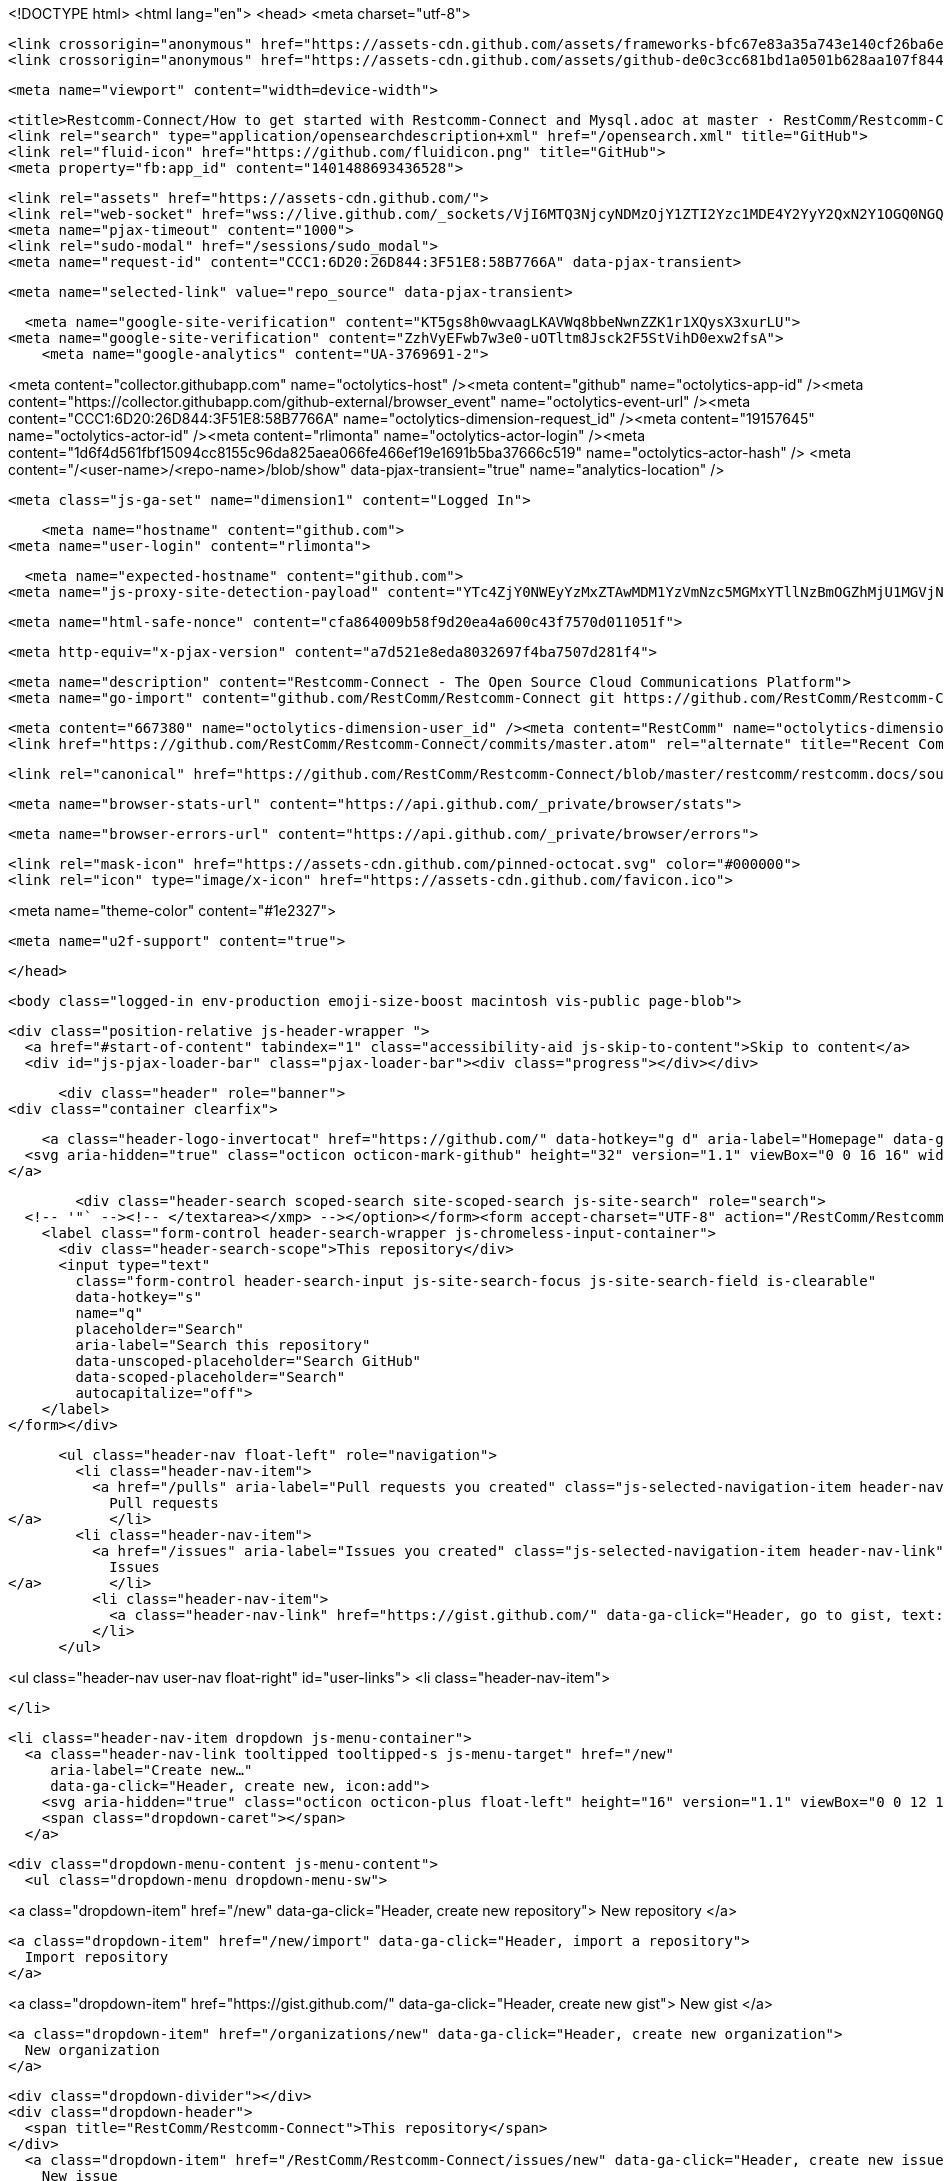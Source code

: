 





<!DOCTYPE html>
<html lang="en">
  <head>
    <meta charset="utf-8">



  <link crossorigin="anonymous" href="https://assets-cdn.github.com/assets/frameworks-bfc67e83a35a743e140cf26ba6ece538cdcab0cb00ee663478d62ca9464d89bb.css" integrity="sha256-v8Z+g6NadD4UDPJrpuzlOM3KsMsA7mY0eNYsqUZNibs=" media="all" rel="stylesheet" />
  <link crossorigin="anonymous" href="https://assets-cdn.github.com/assets/github-de0c3cc681bd1a0501b628aa107f844ea80b365e33f5b234fae13b66e3c2c997.css" integrity="sha256-3gw8xoG9GgUBtiiqEH+ETqgLNl4z9bI0+uE7ZuPCyZc=" media="all" rel="stylesheet" />
  
  
  
  

  <meta name="viewport" content="width=device-width">
  
  <title>Restcomm-Connect/How to get started with Restcomm-Connect and Mysql.adoc at master · RestComm/Restcomm-Connect</title>
  <link rel="search" type="application/opensearchdescription+xml" href="/opensearch.xml" title="GitHub">
  <link rel="fluid-icon" href="https://github.com/fluidicon.png" title="GitHub">
  <meta property="fb:app_id" content="1401488693436528">


  <link rel="assets" href="https://assets-cdn.github.com/">
  <link rel="web-socket" href="wss://live.github.com/_sockets/VjI6MTQ3NjcyNDMzOjY1ZTI2Yzc1MDE4Y2YyY2QxN2Y1OGQ0NGQxZTdhODJhMzBmMDJmMzQ4OWFjYTg5OGYxYTllZGY2NTIxN2MyMGE=--46e0215cc58c8532dbb4775daa248761677ebcc0">
  <meta name="pjax-timeout" content="1000">
  <link rel="sudo-modal" href="/sessions/sudo_modal">
  <meta name="request-id" content="CCC1:6D20:26D844:3F51E8:58B7766A" data-pjax-transient>
  

  <meta name="selected-link" value="repo_source" data-pjax-transient>

  <meta name="google-site-verification" content="KT5gs8h0wvaagLKAVWq8bbeNwnZZK1r1XQysX3xurLU">
<meta name="google-site-verification" content="ZzhVyEFwb7w3e0-uOTltm8Jsck2F5StVihD0exw2fsA">
    <meta name="google-analytics" content="UA-3769691-2">

<meta content="collector.githubapp.com" name="octolytics-host" /><meta content="github" name="octolytics-app-id" /><meta content="https://collector.githubapp.com/github-external/browser_event" name="octolytics-event-url" /><meta content="CCC1:6D20:26D844:3F51E8:58B7766A" name="octolytics-dimension-request_id" /><meta content="19157645" name="octolytics-actor-id" /><meta content="rlimonta" name="octolytics-actor-login" /><meta content="1d6f4d561fbf15094cc8155c96da825aea066fe466ef19e1691b5ba37666c519" name="octolytics-actor-hash" />
<meta content="/&lt;user-name&gt;/&lt;repo-name&gt;/blob/show" data-pjax-transient="true" name="analytics-location" />



  <meta class="js-ga-set" name="dimension1" content="Logged In">



      <meta name="hostname" content="github.com">
  <meta name="user-login" content="rlimonta">

      <meta name="expected-hostname" content="github.com">
    <meta name="js-proxy-site-detection-payload" content="YTc4ZjY0NWEyYzMxZTAwMDM1YzVmNzc5MGMxYTllNzBmOGZhMjU1MGVjNjY3ODNlMjcwYzI0OWFhZjc4N2YyNnx7InJlbW90ZV9hZGRyZXNzIjoiMTc5LjIyMy4xNjkuMTE4IiwicmVxdWVzdF9pZCI6IkNDQzE6NkQyMDoyNkQ4NDQ6M0Y1MUU4OjU4Qjc3NjZBIiwidGltZXN0YW1wIjoxNDg4NDE4NDExLCJob3N0IjoiZ2l0aHViLmNvbSJ9">


  <meta name="html-safe-nonce" content="cfa864009b58f9d20ea4a600c43f7570d011051f">

  <meta http-equiv="x-pjax-version" content="a7d521e8eda8032697f4ba7507d281f4">
  

    
  <meta name="description" content="Restcomm-Connect - The Open Source Cloud Communications Platform">
  <meta name="go-import" content="github.com/RestComm/Restcomm-Connect git https://github.com/RestComm/Restcomm-Connect.git">

  <meta content="667380" name="octolytics-dimension-user_id" /><meta content="RestComm" name="octolytics-dimension-user_login" /><meta content="5455458" name="octolytics-dimension-repository_id" /><meta content="RestComm/Restcomm-Connect" name="octolytics-dimension-repository_nwo" /><meta content="true" name="octolytics-dimension-repository_public" /><meta content="false" name="octolytics-dimension-repository_is_fork" /><meta content="5455458" name="octolytics-dimension-repository_network_root_id" /><meta content="RestComm/Restcomm-Connect" name="octolytics-dimension-repository_network_root_nwo" />
  <link href="https://github.com/RestComm/Restcomm-Connect/commits/master.atom" rel="alternate" title="Recent Commits to Restcomm-Connect:master" type="application/atom+xml">


    <link rel="canonical" href="https://github.com/RestComm/Restcomm-Connect/blob/master/restcomm/restcomm.docs/sources-asciidoc/src/main/asciidoc/configuration/How%20to%20get%20started%20with%20Restcomm-Connect%20and%20Mysql.adoc" data-pjax-transient>


  <meta name="browser-stats-url" content="https://api.github.com/_private/browser/stats">

  <meta name="browser-errors-url" content="https://api.github.com/_private/browser/errors">

  <link rel="mask-icon" href="https://assets-cdn.github.com/pinned-octocat.svg" color="#000000">
  <link rel="icon" type="image/x-icon" href="https://assets-cdn.github.com/favicon.ico">

<meta name="theme-color" content="#1e2327">


  <meta name="u2f-support" content="true">

  </head>

  <body class="logged-in env-production emoji-size-boost macintosh vis-public page-blob">
    

  <div class="position-relative js-header-wrapper ">
    <a href="#start-of-content" tabindex="1" class="accessibility-aid js-skip-to-content">Skip to content</a>
    <div id="js-pjax-loader-bar" class="pjax-loader-bar"><div class="progress"></div></div>

    
    
    



        <div class="header" role="banner">
  <div class="container clearfix">

    <a class="header-logo-invertocat" href="https://github.com/" data-hotkey="g d" aria-label="Homepage" data-ga-click="Header, go to dashboard, icon:logo">
  <svg aria-hidden="true" class="octicon octicon-mark-github" height="32" version="1.1" viewBox="0 0 16 16" width="32"><path fill-rule="evenodd" d="M8 0C3.58 0 0 3.58 0 8c0 3.54 2.29 6.53 5.47 7.59.4.07.55-.17.55-.38 0-.19-.01-.82-.01-1.49-2.01.37-2.53-.49-2.69-.94-.09-.23-.48-.94-.82-1.13-.28-.15-.68-.52-.01-.53.63-.01 1.08.58 1.23.82.72 1.21 1.87.87 2.33.66.07-.52.28-.87.51-1.07-1.78-.2-3.64-.89-3.64-3.95 0-.87.31-1.59.82-2.15-.08-.2-.36-1.02.08-2.12 0 0 .67-.21 2.2.82.64-.18 1.32-.27 2-.27.68 0 1.36.09 2 .27 1.53-1.04 2.2-.82 2.2-.82.44 1.1.16 1.92.08 2.12.51.56.82 1.27.82 2.15 0 3.07-1.87 3.75-3.65 3.95.29.25.54.73.54 1.48 0 1.07-.01 1.93-.01 2.2 0 .21.15.46.55.38A8.013 8.013 0 0 0 16 8c0-4.42-3.58-8-8-8z"/></svg>
</a>


        <div class="header-search scoped-search site-scoped-search js-site-search" role="search">
  <!-- '"` --><!-- </textarea></xmp> --></option></form><form accept-charset="UTF-8" action="/RestComm/Restcomm-Connect/search" class="js-site-search-form" data-scoped-search-url="/RestComm/Restcomm-Connect/search" data-unscoped-search-url="/search" method="get"><div style="margin:0;padding:0;display:inline"><input name="utf8" type="hidden" value="&#x2713;" /></div>
    <label class="form-control header-search-wrapper js-chromeless-input-container">
      <div class="header-search-scope">This repository</div>
      <input type="text"
        class="form-control header-search-input js-site-search-focus js-site-search-field is-clearable"
        data-hotkey="s"
        name="q"
        placeholder="Search"
        aria-label="Search this repository"
        data-unscoped-placeholder="Search GitHub"
        data-scoped-placeholder="Search"
        autocapitalize="off">
    </label>
</form></div>


      <ul class="header-nav float-left" role="navigation">
        <li class="header-nav-item">
          <a href="/pulls" aria-label="Pull requests you created" class="js-selected-navigation-item header-nav-link" data-ga-click="Header, click, Nav menu - item:pulls context:user" data-hotkey="g p" data-selected-links="/pulls /pulls/assigned /pulls/mentioned /pulls">
            Pull requests
</a>        </li>
        <li class="header-nav-item">
          <a href="/issues" aria-label="Issues you created" class="js-selected-navigation-item header-nav-link" data-ga-click="Header, click, Nav menu - item:issues context:user" data-hotkey="g i" data-selected-links="/issues /issues/assigned /issues/mentioned /issues">
            Issues
</a>        </li>
          <li class="header-nav-item">
            <a class="header-nav-link" href="https://gist.github.com/" data-ga-click="Header, go to gist, text:gist">Gist</a>
          </li>
      </ul>

    
<ul class="header-nav user-nav float-right" id="user-links">
  <li class="header-nav-item">
    

  </li>

  <li class="header-nav-item dropdown js-menu-container">
    <a class="header-nav-link tooltipped tooltipped-s js-menu-target" href="/new"
       aria-label="Create new…"
       data-ga-click="Header, create new, icon:add">
      <svg aria-hidden="true" class="octicon octicon-plus float-left" height="16" version="1.1" viewBox="0 0 12 16" width="12"><path fill-rule="evenodd" d="M12 9H7v5H5V9H0V7h5V2h2v5h5z"/></svg>
      <span class="dropdown-caret"></span>
    </a>

    <div class="dropdown-menu-content js-menu-content">
      <ul class="dropdown-menu dropdown-menu-sw">
        
<a class="dropdown-item" href="/new" data-ga-click="Header, create new repository">
  New repository
</a>

  <a class="dropdown-item" href="/new/import" data-ga-click="Header, import a repository">
    Import repository
  </a>

<a class="dropdown-item" href="https://gist.github.com/" data-ga-click="Header, create new gist">
  New gist
</a>

  <a class="dropdown-item" href="/organizations/new" data-ga-click="Header, create new organization">
    New organization
  </a>



  <div class="dropdown-divider"></div>
  <div class="dropdown-header">
    <span title="RestComm/Restcomm-Connect">This repository</span>
  </div>
    <a class="dropdown-item" href="/RestComm/Restcomm-Connect/issues/new" data-ga-click="Header, create new issue">
      New issue
    </a>

      </ul>
    </div>
  </li>

  <li class="header-nav-item dropdown js-menu-container">
    <a class="header-nav-link name tooltipped tooltipped-sw js-menu-target" href="/rlimonta"
       aria-label="View profile and more"
       data-ga-click="Header, show menu, icon:avatar">
      <img alt="@rlimonta" class="avatar" height="20" src="https://avatars0.githubusercontent.com/u/19157645?v=3&amp;s=40" width="20" />
      <span class="dropdown-caret"></span>
    </a>

    <div class="dropdown-menu-content js-menu-content">
      <div class="dropdown-menu dropdown-menu-sw">
        <div class="dropdown-header header-nav-current-user css-truncate">
          Signed in as <strong class="css-truncate-target">rlimonta</strong>
        </div>

        <div class="dropdown-divider"></div>

        <a class="dropdown-item" href="/rlimonta" data-ga-click="Header, go to profile, text:your profile">
          Your profile
        </a>
        <a class="dropdown-item" href="/rlimonta?tab=stars" data-ga-click="Header, go to starred repos, text:your stars">
          Your stars
        </a>
        <a class="dropdown-item" href="/explore" data-ga-click="Header, go to explore, text:explore">
          Explore
        </a>
          <a class="dropdown-item" href="/integrations" data-ga-click="Header, go to integrations, text:integrations">
            Integrations
          </a>
        <a class="dropdown-item" href="https://help.github.com" data-ga-click="Header, go to help, text:help">
          Help
        </a>

        <div class="dropdown-divider"></div>

        <a class="dropdown-item" href="/settings/profile" data-ga-click="Header, go to settings, icon:settings">
          Settings
        </a>

        <!-- '"` --><!-- </textarea></xmp> --></option></form><form accept-charset="UTF-8" action="/logout" class="logout-form" method="post"><div style="margin:0;padding:0;display:inline"><input name="utf8" type="hidden" value="&#x2713;" /><input name="authenticity_token" type="hidden" value="7Kp56Q5JJHqvPy4c3Jn78onfEXG+9fMYgN6Y6bg9/PBiuPwswgGRo4a5kLphqaVRS+TfD3wNKTwXutRWlHdQ/w==" /></div>
          <button type="submit" class="dropdown-item dropdown-signout" data-ga-click="Header, sign out, icon:logout">
            Sign out
          </button>
</form>      </div>
    </div>
  </li>
</ul>

    <!-- '"` --><!-- </textarea></xmp> --></option></form><form accept-charset="UTF-8" action="/logout" class="sr-only" method="post"><div style="margin:0;padding:0;display:inline"><input name="utf8" type="hidden" value="&#x2713;" /><input name="authenticity_token" type="hidden" value="2Rx6nDIKPgs66H4Nm2hDn4v8xJMoYI8LctBqUl4UCuJXDv9Z/kKL0hNuwKsmWB08SccK7eqYVS/ltCbtcl6m7Q==" /></div>
      <button type="submit" class="dropdown-item dropdown-signout" data-ga-click="Header, sign out, icon:logout">
        Sign out
      </button>
</form>
    
  </div>
</div>


      

  </div>

  <div id="start-of-content" class="accessibility-aid"></div>

    <div id="js-flash-container">
</div>



  <div role="main">
      <div itemscope itemtype="http://schema.org/SoftwareSourceCode">
    <div id="js-repo-pjax-container" data-pjax-container>
      



<div class="pagehead repohead instapaper_ignore readability-menu experiment-repo-nav">
  <div class="container repohead-details-container">

    

<ul class="pagehead-actions">

  <li>
        <!-- '"` --><!-- </textarea></xmp> --></option></form><form accept-charset="UTF-8" action="/notifications/subscribe" class="js-social-container" data-autosubmit="true" data-remote="true" method="post"><div style="margin:0;padding:0;display:inline"><input name="utf8" type="hidden" value="&#x2713;" /><input name="authenticity_token" type="hidden" value="LPKxuirZcEQ7SNdilKrI0BJXgOHljITTNUvhjGaKhzve4abV3P5VxkkR+BTehVPl2Jpm1vayYUm4OiBOJvz90A==" /></div>      <input class="form-control" id="repository_id" name="repository_id" type="hidden" value="5455458" />

        <div class="select-menu js-menu-container js-select-menu">
          <a href="/RestComm/Restcomm-Connect/subscription"
            class="btn btn-sm btn-with-count select-menu-button js-menu-target" role="button" tabindex="0" aria-haspopup="true"
            data-ga-click="Repository, click Watch settings, action:blob#show">
            <span class="js-select-button">
              <svg aria-hidden="true" class="octicon octicon-eye" height="16" version="1.1" viewBox="0 0 16 16" width="16"><path fill-rule="evenodd" d="M8.06 2C3 2 0 8 0 8s3 6 8.06 6C13 14 16 8 16 8s-3-6-7.94-6zM8 12c-2.2 0-4-1.78-4-4 0-2.2 1.8-4 4-4 2.22 0 4 1.8 4 4 0 2.22-1.78 4-4 4zm2-4c0 1.11-.89 2-2 2-1.11 0-2-.89-2-2 0-1.11.89-2 2-2 1.11 0 2 .89 2 2z"/></svg>
              Unwatch
            </span>
          </a>
          <a class="social-count js-social-count"
            href="/RestComm/Restcomm-Connect/watchers"
            aria-label="48 users are watching this repository">
            48
          </a>

        <div class="select-menu-modal-holder">
          <div class="select-menu-modal subscription-menu-modal js-menu-content" aria-hidden="true">
            <div class="select-menu-header js-navigation-enable" tabindex="-1">
              <svg aria-label="Close" class="octicon octicon-x js-menu-close" height="16" role="img" version="1.1" viewBox="0 0 12 16" width="12"><path fill-rule="evenodd" d="M7.48 8l3.75 3.75-1.48 1.48L6 9.48l-3.75 3.75-1.48-1.48L4.52 8 .77 4.25l1.48-1.48L6 6.52l3.75-3.75 1.48 1.48z"/></svg>
              <span class="select-menu-title">Notifications</span>
            </div>

              <div class="select-menu-list js-navigation-container" role="menu">

                <div class="select-menu-item js-navigation-item " role="menuitem" tabindex="0">
                  <svg aria-hidden="true" class="octicon octicon-check select-menu-item-icon" height="16" version="1.1" viewBox="0 0 12 16" width="12"><path fill-rule="evenodd" d="M12 5l-8 8-4-4 1.5-1.5L4 10l6.5-6.5z"/></svg>
                  <div class="select-menu-item-text">
                    <input id="do_included" name="do" type="radio" value="included" />
                    <span class="select-menu-item-heading">Not watching</span>
                    <span class="description">Be notified when participating or @mentioned.</span>
                    <span class="js-select-button-text hidden-select-button-text">
                      <svg aria-hidden="true" class="octicon octicon-eye" height="16" version="1.1" viewBox="0 0 16 16" width="16"><path fill-rule="evenodd" d="M8.06 2C3 2 0 8 0 8s3 6 8.06 6C13 14 16 8 16 8s-3-6-7.94-6zM8 12c-2.2 0-4-1.78-4-4 0-2.2 1.8-4 4-4 2.22 0 4 1.8 4 4 0 2.22-1.78 4-4 4zm2-4c0 1.11-.89 2-2 2-1.11 0-2-.89-2-2 0-1.11.89-2 2-2 1.11 0 2 .89 2 2z"/></svg>
                      Watch
                    </span>
                  </div>
                </div>

                <div class="select-menu-item js-navigation-item selected" role="menuitem" tabindex="0">
                  <svg aria-hidden="true" class="octicon octicon-check select-menu-item-icon" height="16" version="1.1" viewBox="0 0 12 16" width="12"><path fill-rule="evenodd" d="M12 5l-8 8-4-4 1.5-1.5L4 10l6.5-6.5z"/></svg>
                  <div class="select-menu-item-text">
                    <input checked="checked" id="do_subscribed" name="do" type="radio" value="subscribed" />
                    <span class="select-menu-item-heading">Watching</span>
                    <span class="description">Be notified of all conversations.</span>
                    <span class="js-select-button-text hidden-select-button-text">
                      <svg aria-hidden="true" class="octicon octicon-eye" height="16" version="1.1" viewBox="0 0 16 16" width="16"><path fill-rule="evenodd" d="M8.06 2C3 2 0 8 0 8s3 6 8.06 6C13 14 16 8 16 8s-3-6-7.94-6zM8 12c-2.2 0-4-1.78-4-4 0-2.2 1.8-4 4-4 2.22 0 4 1.8 4 4 0 2.22-1.78 4-4 4zm2-4c0 1.11-.89 2-2 2-1.11 0-2-.89-2-2 0-1.11.89-2 2-2 1.11 0 2 .89 2 2z"/></svg>
                      Unwatch
                    </span>
                  </div>
                </div>

                <div class="select-menu-item js-navigation-item " role="menuitem" tabindex="0">
                  <svg aria-hidden="true" class="octicon octicon-check select-menu-item-icon" height="16" version="1.1" viewBox="0 0 12 16" width="12"><path fill-rule="evenodd" d="M12 5l-8 8-4-4 1.5-1.5L4 10l6.5-6.5z"/></svg>
                  <div class="select-menu-item-text">
                    <input id="do_ignore" name="do" type="radio" value="ignore" />
                    <span class="select-menu-item-heading">Ignoring</span>
                    <span class="description">Never be notified.</span>
                    <span class="js-select-button-text hidden-select-button-text">
                      <svg aria-hidden="true" class="octicon octicon-mute" height="16" version="1.1" viewBox="0 0 16 16" width="16"><path fill-rule="evenodd" d="M8 2.81v10.38c0 .67-.81 1-1.28.53L3 10H1c-.55 0-1-.45-1-1V7c0-.55.45-1 1-1h2l3.72-3.72C7.19 1.81 8 2.14 8 2.81zm7.53 3.22l-1.06-1.06-1.97 1.97-1.97-1.97-1.06 1.06L11.44 8 9.47 9.97l1.06 1.06 1.97-1.97 1.97 1.97 1.06-1.06L13.56 8l1.97-1.97z"/></svg>
                      Stop ignoring
                    </span>
                  </div>
                </div>

              </div>

            </div>
          </div>
        </div>
</form>
  </li>

  <li>
      <div class="js-toggler-container js-social-container starring-container ">
    <!-- '"` --><!-- </textarea></xmp> --></option></form><form accept-charset="UTF-8" action="/RestComm/Restcomm-Connect/unstar" class="starred" data-remote="true" method="post"><div style="margin:0;padding:0;display:inline"><input name="utf8" type="hidden" value="&#x2713;" /><input name="authenticity_token" type="hidden" value="ZeRqNNTXGt1qMvmyUTejhCF4LCjioFIqCILjDVVfYH3n0W4WTz1diHkA7SQKlhE5yqcYtHE0Fg2W2uqcMT5B5w==" /></div>
      <button
        type="submit"
        class="btn btn-sm btn-with-count js-toggler-target"
        aria-label="Unstar this repository" title="Unstar RestComm/Restcomm-Connect"
        data-ga-click="Repository, click unstar button, action:blob#show; text:Unstar">
        <svg aria-hidden="true" class="octicon octicon-star" height="16" version="1.1" viewBox="0 0 14 16" width="14"><path fill-rule="evenodd" d="M14 6l-4.9-.64L7 1 4.9 5.36 0 6l3.6 3.26L2.67 14 7 11.67 11.33 14l-.93-4.74z"/></svg>
        Unstar
      </button>
        <a class="social-count js-social-count" href="/RestComm/Restcomm-Connect/stargazers"
           aria-label="123 users starred this repository">
          123
        </a>
</form>
    <!-- '"` --><!-- </textarea></xmp> --></option></form><form accept-charset="UTF-8" action="/RestComm/Restcomm-Connect/star" class="unstarred" data-remote="true" method="post"><div style="margin:0;padding:0;display:inline"><input name="utf8" type="hidden" value="&#x2713;" /><input name="authenticity_token" type="hidden" value="rBbFeBV+RRr8Y8kZ1Zy6TqXIA12XWweKQzAAU5LNsvAUsFNGmFfSl+EegjEWb6wFiKg/3VNCIpCTCfp8poE6OQ==" /></div>
      <button
        type="submit"
        class="btn btn-sm btn-with-count js-toggler-target"
        aria-label="Star this repository" title="Star RestComm/Restcomm-Connect"
        data-ga-click="Repository, click star button, action:blob#show; text:Star">
        <svg aria-hidden="true" class="octicon octicon-star" height="16" version="1.1" viewBox="0 0 14 16" width="14"><path fill-rule="evenodd" d="M14 6l-4.9-.64L7 1 4.9 5.36 0 6l3.6 3.26L2.67 14 7 11.67 11.33 14l-.93-4.74z"/></svg>
        Star
      </button>
        <a class="social-count js-social-count" href="/RestComm/Restcomm-Connect/stargazers"
           aria-label="123 users starred this repository">
          123
        </a>
</form>  </div>

  </li>

  <li>
          <!-- '"` --><!-- </textarea></xmp> --></option></form><form accept-charset="UTF-8" action="/RestComm/Restcomm-Connect/fork" class="btn-with-count" method="post"><div style="margin:0;padding:0;display:inline"><input name="utf8" type="hidden" value="&#x2713;" /><input name="authenticity_token" type="hidden" value="8ZcCFlqqqSMvSKeFdlLg8iXsqN4FYD6ojCo3wXMyV7wuGugoIVzvhwGT48Kcxd4BNs75uQvwGh1SP5MKKuF2Qg==" /></div>
            <button
                type="submit"
                class="btn btn-sm btn-with-count"
                data-ga-click="Repository, show fork modal, action:blob#show; text:Fork"
                title="Fork your own copy of RestComm/Restcomm-Connect to your account"
                aria-label="Fork your own copy of RestComm/Restcomm-Connect to your account">
              <svg aria-hidden="true" class="octicon octicon-repo-forked" height="16" version="1.1" viewBox="0 0 10 16" width="10"><path fill-rule="evenodd" d="M8 1a1.993 1.993 0 0 0-1 3.72V6L5 8 3 6V4.72A1.993 1.993 0 0 0 2 1a1.993 1.993 0 0 0-1 3.72V6.5l3 3v1.78A1.993 1.993 0 0 0 5 15a1.993 1.993 0 0 0 1-3.72V9.5l3-3V4.72A1.993 1.993 0 0 0 8 1zM2 4.2C1.34 4.2.8 3.65.8 3c0-.65.55-1.2 1.2-1.2.65 0 1.2.55 1.2 1.2 0 .65-.55 1.2-1.2 1.2zm3 10c-.66 0-1.2-.55-1.2-1.2 0-.65.55-1.2 1.2-1.2.65 0 1.2.55 1.2 1.2 0 .65-.55 1.2-1.2 1.2zm3-10c-.66 0-1.2-.55-1.2-1.2 0-.65.55-1.2 1.2-1.2.65 0 1.2.55 1.2 1.2 0 .65-.55 1.2-1.2 1.2z"/></svg>
              Fork
            </button>
</form>
    <a href="/RestComm/Restcomm-Connect/network" class="social-count"
       aria-label="115 users forked this repository">
      115
    </a>
  </li>
</ul>

    <h1 class="public ">
  <svg aria-hidden="true" class="octicon octicon-repo" height="16" version="1.1" viewBox="0 0 12 16" width="12"><path fill-rule="evenodd" d="M4 9H3V8h1v1zm0-3H3v1h1V6zm0-2H3v1h1V4zm0-2H3v1h1V2zm8-1v12c0 .55-.45 1-1 1H6v2l-1.5-1.5L3 16v-2H1c-.55 0-1-.45-1-1V1c0-.55.45-1 1-1h10c.55 0 1 .45 1 1zm-1 10H1v2h2v-1h3v1h5v-2zm0-10H2v9h9V1z"/></svg>
  <span class="author" itemprop="author"><a href="/RestComm" class="url fn" rel="author">RestComm</a></span><!--
--><span class="path-divider">/</span><!--
--><strong itemprop="name"><a href="/RestComm/Restcomm-Connect" data-pjax="#js-repo-pjax-container">Restcomm-Connect</a></strong>

</h1>

  </div>
  <div class="container">
    
<nav class="reponav js-repo-nav js-sidenav-container-pjax"
     itemscope
     itemtype="http://schema.org/BreadcrumbList"
     role="navigation"
     data-pjax="#js-repo-pjax-container">

  <span itemscope itemtype="http://schema.org/ListItem" itemprop="itemListElement">
    <a href="/RestComm/Restcomm-Connect" class="js-selected-navigation-item selected reponav-item" data-hotkey="g c" data-selected-links="repo_source repo_downloads repo_commits repo_releases repo_tags repo_branches /RestComm/Restcomm-Connect" itemprop="url">
      <svg aria-hidden="true" class="octicon octicon-code" height="16" version="1.1" viewBox="0 0 14 16" width="14"><path fill-rule="evenodd" d="M9.5 3L8 4.5 11.5 8 8 11.5 9.5 13 14 8 9.5 3zm-5 0L0 8l4.5 5L6 11.5 2.5 8 6 4.5 4.5 3z"/></svg>
      <span itemprop="name">Code</span>
      <meta itemprop="position" content="1">
</a>  </span>

    <span itemscope itemtype="http://schema.org/ListItem" itemprop="itemListElement">
      <a href="/RestComm/Restcomm-Connect/issues" class="js-selected-navigation-item reponav-item" data-hotkey="g i" data-selected-links="repo_issues repo_labels repo_milestones /RestComm/Restcomm-Connect/issues" itemprop="url">
        <svg aria-hidden="true" class="octicon octicon-issue-opened" height="16" version="1.1" viewBox="0 0 14 16" width="14"><path fill-rule="evenodd" d="M7 2.3c3.14 0 5.7 2.56 5.7 5.7s-2.56 5.7-5.7 5.7A5.71 5.71 0 0 1 1.3 8c0-3.14 2.56-5.7 5.7-5.7zM7 1C3.14 1 0 4.14 0 8s3.14 7 7 7 7-3.14 7-7-3.14-7-7-7zm1 3H6v5h2V4zm0 6H6v2h2v-2z"/></svg>
        <span itemprop="name">Issues</span>
        <span class="counter">640</span>
        <meta itemprop="position" content="2">
</a>    </span>

  <span itemscope itemtype="http://schema.org/ListItem" itemprop="itemListElement">
    <a href="/RestComm/Restcomm-Connect/pulls" class="js-selected-navigation-item reponav-item" data-hotkey="g p" data-selected-links="repo_pulls /RestComm/Restcomm-Connect/pulls" itemprop="url">
      <svg aria-hidden="true" class="octicon octicon-git-pull-request" height="16" version="1.1" viewBox="0 0 12 16" width="12"><path fill-rule="evenodd" d="M11 11.28V5c-.03-.78-.34-1.47-.94-2.06C9.46 2.35 8.78 2.03 8 2H7V0L4 3l3 3V4h1c.27.02.48.11.69.31.21.2.3.42.31.69v6.28A1.993 1.993 0 0 0 10 15a1.993 1.993 0 0 0 1-3.72zm-1 2.92c-.66 0-1.2-.55-1.2-1.2 0-.65.55-1.2 1.2-1.2.65 0 1.2.55 1.2 1.2 0 .65-.55 1.2-1.2 1.2zM4 3c0-1.11-.89-2-2-2a1.993 1.993 0 0 0-1 3.72v6.56A1.993 1.993 0 0 0 2 15a1.993 1.993 0 0 0 1-3.72V4.72c.59-.34 1-.98 1-1.72zm-.8 10c0 .66-.55 1.2-1.2 1.2-.65 0-1.2-.55-1.2-1.2 0-.65.55-1.2 1.2-1.2.65 0 1.2.55 1.2 1.2zM2 4.2C1.34 4.2.8 3.65.8 3c0-.65.55-1.2 1.2-1.2.65 0 1.2.55 1.2 1.2 0 .65-.55 1.2-1.2 1.2z"/></svg>
      <span itemprop="name">Pull requests</span>
      <span class="counter">30</span>
      <meta itemprop="position" content="3">
</a>  </span>

  <a href="/RestComm/Restcomm-Connect/projects" class="js-selected-navigation-item reponav-item" data-selected-links="repo_projects new_repo_project repo_project /RestComm/Restcomm-Connect/projects">
    <svg aria-hidden="true" class="octicon octicon-project" height="16" version="1.1" viewBox="0 0 15 16" width="15"><path fill-rule="evenodd" d="M10 12h3V2h-3v10zm-4-2h3V2H6v8zm-4 4h3V2H2v12zm-1 1h13V1H1v14zM14 0H1a1 1 0 0 0-1 1v14a1 1 0 0 0 1 1h13a1 1 0 0 0 1-1V1a1 1 0 0 0-1-1z"/></svg>
    Projects
    <span class="counter">6</span>
</a>
    <a href="/RestComm/Restcomm-Connect/wiki" class="js-selected-navigation-item reponav-item" data-hotkey="g w" data-selected-links="repo_wiki /RestComm/Restcomm-Connect/wiki">
      <svg aria-hidden="true" class="octicon octicon-book" height="16" version="1.1" viewBox="0 0 16 16" width="16"><path fill-rule="evenodd" d="M3 5h4v1H3V5zm0 3h4V7H3v1zm0 2h4V9H3v1zm11-5h-4v1h4V5zm0 2h-4v1h4V7zm0 2h-4v1h4V9zm2-6v9c0 .55-.45 1-1 1H9.5l-1 1-1-1H2c-.55 0-1-.45-1-1V3c0-.55.45-1 1-1h5.5l1 1 1-1H15c.55 0 1 .45 1 1zm-8 .5L7.5 3H2v9h6V3.5zm7-.5H9.5l-.5.5V12h6V3z"/></svg>
      Wiki
</a>

  <a href="/RestComm/Restcomm-Connect/pulse" class="js-selected-navigation-item reponav-item" data-selected-links="pulse /RestComm/Restcomm-Connect/pulse">
    <svg aria-hidden="true" class="octicon octicon-pulse" height="16" version="1.1" viewBox="0 0 14 16" width="14"><path fill-rule="evenodd" d="M11.5 8L8.8 5.4 6.6 8.5 5.5 1.6 2.38 8H0v2h3.6l.9-1.8.9 5.4L9 8.5l1.6 1.5H14V8z"/></svg>
    Pulse
</a>
  <a href="/RestComm/Restcomm-Connect/graphs" class="js-selected-navigation-item reponav-item" data-selected-links="repo_graphs repo_contributors /RestComm/Restcomm-Connect/graphs">
    <svg aria-hidden="true" class="octicon octicon-graph" height="16" version="1.1" viewBox="0 0 16 16" width="16"><path fill-rule="evenodd" d="M16 14v1H0V0h1v14h15zM5 13H3V8h2v5zm4 0H7V3h2v10zm4 0h-2V6h2v7z"/></svg>
    Graphs
</a>

</nav>

  </div>
</div>

<div class="container new-discussion-timeline experiment-repo-nav">
  <div class="repository-content">

    

<a href="/RestComm/Restcomm-Connect/blob/6bbdec6d1535a7f26bd6afbc57272f43250a29c5/restcomm/restcomm.docs/sources-asciidoc/src/main/asciidoc/configuration/How%20to%20get%20started%20with%20Restcomm-Connect%20and%20Mysql.adoc" class="d-none js-permalink-shortcut" data-hotkey="y">Permalink</a>

<!-- blob contrib key: blob_contributors:v21:2cbb65f8e117b5f6ddd8e75f5e63a47d -->

<div class="file-navigation js-zeroclipboard-container">
  
<div class="select-menu branch-select-menu js-menu-container js-select-menu float-left">
  <button class="btn btn-sm select-menu-button js-menu-target css-truncate" data-hotkey="w"
    
    type="button" aria-label="Switch branches or tags" tabindex="0" aria-haspopup="true">
    <i>Branch:</i>
    <span class="js-select-button css-truncate-target">master</span>
  </button>

  <div class="select-menu-modal-holder js-menu-content js-navigation-container" data-pjax aria-hidden="true">

    <div class="select-menu-modal">
      <div class="select-menu-header">
        <svg aria-label="Close" class="octicon octicon-x js-menu-close" height="16" role="img" version="1.1" viewBox="0 0 12 16" width="12"><path fill-rule="evenodd" d="M7.48 8l3.75 3.75-1.48 1.48L6 9.48l-3.75 3.75-1.48-1.48L4.52 8 .77 4.25l1.48-1.48L6 6.52l3.75-3.75 1.48 1.48z"/></svg>
        <span class="select-menu-title">Switch branches/tags</span>
      </div>

      <div class="select-menu-filters">
        <div class="select-menu-text-filter">
          <input type="text" aria-label="Filter branches/tags" id="context-commitish-filter-field" class="form-control js-filterable-field js-navigation-enable" placeholder="Filter branches/tags">
        </div>
        <div class="select-menu-tabs">
          <ul>
            <li class="select-menu-tab">
              <a href="#" data-tab-filter="branches" data-filter-placeholder="Filter branches/tags" class="js-select-menu-tab" role="tab">Branches</a>
            </li>
            <li class="select-menu-tab">
              <a href="#" data-tab-filter="tags" data-filter-placeholder="Find a tag…" class="js-select-menu-tab" role="tab">Tags</a>
            </li>
          </ul>
        </div>
      </div>

      <div class="select-menu-list select-menu-tab-bucket js-select-menu-tab-bucket" data-tab-filter="branches" role="menu">

        <div data-filterable-for="context-commitish-filter-field" data-filterable-type="substring">


            <a class="select-menu-item js-navigation-item js-navigation-open "
               href="/RestComm/Restcomm-Connect/blob/8.0.0.1/restcomm/restcomm.docs/sources-asciidoc/src/main/asciidoc/configuration/How%20to%20get%20started%20with%20Restcomm-Connect%20and%20Mysql.adoc"
               data-name="8.0.0.1"
               data-skip-pjax="true"
               rel="nofollow">
              <svg aria-hidden="true" class="octicon octicon-check select-menu-item-icon" height="16" version="1.1" viewBox="0 0 12 16" width="12"><path fill-rule="evenodd" d="M12 5l-8 8-4-4 1.5-1.5L4 10l6.5-6.5z"/></svg>
              <span class="select-menu-item-text css-truncate-target js-select-menu-filter-text">
                8.0.0.1
              </span>
            </a>
            <a class="select-menu-item js-navigation-item js-navigation-open "
               href="/RestComm/Restcomm-Connect/blob/770GA_branch/restcomm/restcomm.docs/sources-asciidoc/src/main/asciidoc/configuration/How%20to%20get%20started%20with%20Restcomm-Connect%20and%20Mysql.adoc"
               data-name="770GA_branch"
               data-skip-pjax="true"
               rel="nofollow">
              <svg aria-hidden="true" class="octicon octicon-check select-menu-item-icon" height="16" version="1.1" viewBox="0 0 12 16" width="12"><path fill-rule="evenodd" d="M12 5l-8 8-4-4 1.5-1.5L4 10l6.5-6.5z"/></svg>
              <span class="select-menu-item-text css-truncate-target js-select-menu-filter-text">
                770GA_branch
              </span>
            </a>
            <a class="select-menu-item js-navigation-item js-navigation-open "
               href="/RestComm/Restcomm-Connect/blob/1396/restcomm/restcomm.docs/sources-asciidoc/src/main/asciidoc/configuration/How%20to%20get%20started%20with%20Restcomm-Connect%20and%20Mysql.adoc"
               data-name="1396"
               data-skip-pjax="true"
               rel="nofollow">
              <svg aria-hidden="true" class="octicon octicon-check select-menu-item-icon" height="16" version="1.1" viewBox="0 0 12 16" width="12"><path fill-rule="evenodd" d="M12 5l-8 8-4-4 1.5-1.5L4 10l6.5-6.5z"/></svg>
              <span class="select-menu-item-text css-truncate-target js-select-menu-filter-text">
                1396
              </span>
            </a>
            <a class="select-menu-item js-navigation-item js-navigation-open "
               href="/RestComm/Restcomm-Connect/blob/1410/restcomm/restcomm.docs/sources-asciidoc/src/main/asciidoc/configuration/How%20to%20get%20started%20with%20Restcomm-Connect%20and%20Mysql.adoc"
               data-name="1410"
               data-skip-pjax="true"
               rel="nofollow">
              <svg aria-hidden="true" class="octicon octicon-check select-menu-item-icon" height="16" version="1.1" viewBox="0 0 12 16" width="12"><path fill-rule="evenodd" d="M12 5l-8 8-4-4 1.5-1.5L4 10l6.5-6.5z"/></svg>
              <span class="select-menu-item-text css-truncate-target js-select-menu-filter-text">
                1410
              </span>
            </a>
            <a class="select-menu-item js-navigation-item js-navigation-open "
               href="/RestComm/Restcomm-Connect/blob/1544/restcomm/restcomm.docs/sources-asciidoc/src/main/asciidoc/configuration/How%20to%20get%20started%20with%20Restcomm-Connect%20and%20Mysql.adoc"
               data-name="1544"
               data-skip-pjax="true"
               rel="nofollow">
              <svg aria-hidden="true" class="octicon octicon-check select-menu-item-icon" height="16" version="1.1" viewBox="0 0 12 16" width="12"><path fill-rule="evenodd" d="M12 5l-8 8-4-4 1.5-1.5L4 10l6.5-6.5z"/></svg>
              <span class="select-menu-item-text css-truncate-target js-select-menu-filter-text">
                1544
              </span>
            </a>
            <a class="select-menu-item js-navigation-item js-navigation-open "
               href="/RestComm/Restcomm-Connect/blob/Geolocation-issue1798/restcomm/restcomm.docs/sources-asciidoc/src/main/asciidoc/configuration/How%20to%20get%20started%20with%20Restcomm-Connect%20and%20Mysql.adoc"
               data-name="Geolocation-issue1798"
               data-skip-pjax="true"
               rel="nofollow">
              <svg aria-hidden="true" class="octicon octicon-check select-menu-item-icon" height="16" version="1.1" viewBox="0 0 12 16" width="12"><path fill-rule="evenodd" d="M12 5l-8 8-4-4 1.5-1.5L4 10l6.5-6.5z"/></svg>
              <span class="select-menu-item-text css-truncate-target js-select-menu-filter-text">
                Geolocation-issue1798
              </span>
            </a>
            <a class="select-menu-item js-navigation-item js-navigation-open "
               href="/RestComm/Restcomm-Connect/blob/Issue-461/restcomm/restcomm.docs/sources-asciidoc/src/main/asciidoc/configuration/How%20to%20get%20started%20with%20Restcomm-Connect%20and%20Mysql.adoc"
               data-name="Issue-461"
               data-skip-pjax="true"
               rel="nofollow">
              <svg aria-hidden="true" class="octicon octicon-check select-menu-item-icon" height="16" version="1.1" viewBox="0 0 12 16" width="12"><path fill-rule="evenodd" d="M12 5l-8 8-4-4 1.5-1.5L4 10l6.5-6.5z"/></svg>
              <span class="select-menu-item-text css-truncate-target js-select-menu-filter-text">
                Issue-461
              </span>
            </a>
            <a class="select-menu-item js-navigation-item js-navigation-open "
               href="/RestComm/Restcomm-Connect/blob/Issue-493/restcomm/restcomm.docs/sources-asciidoc/src/main/asciidoc/configuration/How%20to%20get%20started%20with%20Restcomm-Connect%20and%20Mysql.adoc"
               data-name="Issue-493"
               data-skip-pjax="true"
               rel="nofollow">
              <svg aria-hidden="true" class="octicon octicon-check select-menu-item-icon" height="16" version="1.1" viewBox="0 0 12 16" width="12"><path fill-rule="evenodd" d="M12 5l-8 8-4-4 1.5-1.5L4 10l6.5-6.5z"/></svg>
              <span class="select-menu-item-text css-truncate-target js-select-menu-filter-text">
                Issue-493
              </span>
            </a>
            <a class="select-menu-item js-navigation-item js-navigation-open "
               href="/RestComm/Restcomm-Connect/blob/Issue-551/restcomm/restcomm.docs/sources-asciidoc/src/main/asciidoc/configuration/How%20to%20get%20started%20with%20Restcomm-Connect%20and%20Mysql.adoc"
               data-name="Issue-551"
               data-skip-pjax="true"
               rel="nofollow">
              <svg aria-hidden="true" class="octicon octicon-check select-menu-item-icon" height="16" version="1.1" viewBox="0 0 12 16" width="12"><path fill-rule="evenodd" d="M12 5l-8 8-4-4 1.5-1.5L4 10l6.5-6.5z"/></svg>
              <span class="select-menu-item-text css-truncate-target js-select-menu-filter-text">
                Issue-551
              </span>
            </a>
            <a class="select-menu-item js-navigation-item js-navigation-open "
               href="/RestComm/Restcomm-Connect/blob/Issue-564/restcomm/restcomm.docs/sources-asciidoc/src/main/asciidoc/configuration/How%20to%20get%20started%20with%20Restcomm-Connect%20and%20Mysql.adoc"
               data-name="Issue-564"
               data-skip-pjax="true"
               rel="nofollow">
              <svg aria-hidden="true" class="octicon octicon-check select-menu-item-icon" height="16" version="1.1" viewBox="0 0 12 16" width="12"><path fill-rule="evenodd" d="M12 5l-8 8-4-4 1.5-1.5L4 10l6.5-6.5z"/></svg>
              <span class="select-menu-item-text css-truncate-target js-select-menu-filter-text">
                Issue-564
              </span>
            </a>
            <a class="select-menu-item js-navigation-item js-navigation-open "
               href="/RestComm/Restcomm-Connect/blob/Issue-579/restcomm/restcomm.docs/sources-asciidoc/src/main/asciidoc/configuration/How%20to%20get%20started%20with%20Restcomm-Connect%20and%20Mysql.adoc"
               data-name="Issue-579"
               data-skip-pjax="true"
               rel="nofollow">
              <svg aria-hidden="true" class="octicon octicon-check select-menu-item-icon" height="16" version="1.1" viewBox="0 0 12 16" width="12"><path fill-rule="evenodd" d="M12 5l-8 8-4-4 1.5-1.5L4 10l6.5-6.5z"/></svg>
              <span class="select-menu-item-text css-truncate-target js-select-menu-filter-text">
                Issue-579
              </span>
            </a>
            <a class="select-menu-item js-navigation-item js-navigation-open "
               href="/RestComm/Restcomm-Connect/blob/Issue-602/restcomm/restcomm.docs/sources-asciidoc/src/main/asciidoc/configuration/How%20to%20get%20started%20with%20Restcomm-Connect%20and%20Mysql.adoc"
               data-name="Issue-602"
               data-skip-pjax="true"
               rel="nofollow">
              <svg aria-hidden="true" class="octicon octicon-check select-menu-item-icon" height="16" version="1.1" viewBox="0 0 12 16" width="12"><path fill-rule="evenodd" d="M12 5l-8 8-4-4 1.5-1.5L4 10l6.5-6.5z"/></svg>
              <span class="select-menu-item-text css-truncate-target js-select-menu-filter-text">
                Issue-602
              </span>
            </a>
            <a class="select-menu-item js-navigation-item js-navigation-open "
               href="/RestComm/Restcomm-Connect/blob/Issue87/restcomm/restcomm.docs/sources-asciidoc/src/main/asciidoc/configuration/How%20to%20get%20started%20with%20Restcomm-Connect%20and%20Mysql.adoc"
               data-name="Issue87"
               data-skip-pjax="true"
               rel="nofollow">
              <svg aria-hidden="true" class="octicon octicon-check select-menu-item-icon" height="16" version="1.1" viewBox="0 0 12 16" width="12"><path fill-rule="evenodd" d="M12 5l-8 8-4-4 1.5-1.5L4 10l6.5-6.5z"/></svg>
              <span class="select-menu-item-text css-truncate-target js-select-menu-filter-text">
                Issue87
              </span>
            </a>
            <a class="select-menu-item js-navigation-item js-navigation-open "
               href="/RestComm/Restcomm-Connect/blob/Issue111-TTS_Cache_Janitor/restcomm/restcomm.docs/sources-asciidoc/src/main/asciidoc/configuration/How%20to%20get%20started%20with%20Restcomm-Connect%20and%20Mysql.adoc"
               data-name="Issue111-TTS_Cache_Janitor"
               data-skip-pjax="true"
               rel="nofollow">
              <svg aria-hidden="true" class="octicon octicon-check select-menu-item-icon" height="16" version="1.1" viewBox="0 0 12 16" width="12"><path fill-rule="evenodd" d="M12 5l-8 8-4-4 1.5-1.5L4 10l6.5-6.5z"/></svg>
              <span class="select-menu-item-text css-truncate-target js-select-menu-filter-text">
                Issue111-TTS_Cache_Janitor
              </span>
            </a>
            <a class="select-menu-item js-navigation-item js-navigation-open "
               href="/RestComm/Restcomm-Connect/blob/Issue112-EmbeddedMMS/restcomm/restcomm.docs/sources-asciidoc/src/main/asciidoc/configuration/How%20to%20get%20started%20with%20Restcomm-Connect%20and%20Mysql.adoc"
               data-name="Issue112-EmbeddedMMS"
               data-skip-pjax="true"
               rel="nofollow">
              <svg aria-hidden="true" class="octicon octicon-check select-menu-item-icon" height="16" version="1.1" viewBox="0 0 12 16" width="12"><path fill-rule="evenodd" d="M12 5l-8 8-4-4 1.5-1.5L4 10l6.5-6.5z"/></svg>
              <span class="select-menu-item-text css-truncate-target js-select-menu-filter-text">
                Issue112-EmbeddedMMS
              </span>
            </a>
            <a class="select-menu-item js-navigation-item js-navigation-open "
               href="/RestComm/Restcomm-Connect/blob/Issue114_MgcpClientUpgrade/restcomm/restcomm.docs/sources-asciidoc/src/main/asciidoc/configuration/How%20to%20get%20started%20with%20Restcomm-Connect%20and%20Mysql.adoc"
               data-name="Issue114_MgcpClientUpgrade"
               data-skip-pjax="true"
               rel="nofollow">
              <svg aria-hidden="true" class="octicon octicon-check select-menu-item-icon" height="16" version="1.1" viewBox="0 0 12 16" width="12"><path fill-rule="evenodd" d="M12 5l-8 8-4-4 1.5-1.5L4 10l6.5-6.5z"/></svg>
              <span class="select-menu-item-text css-truncate-target js-select-menu-filter-text">
                Issue114_MgcpClientUpgrade
              </span>
            </a>
            <a class="select-menu-item js-navigation-item js-navigation-open "
               href="/RestComm/Restcomm-Connect/blob/Issue128_Deadlocks/restcomm/restcomm.docs/sources-asciidoc/src/main/asciidoc/configuration/How%20to%20get%20started%20with%20Restcomm-Connect%20and%20Mysql.adoc"
               data-name="Issue128_Deadlocks"
               data-skip-pjax="true"
               rel="nofollow">
              <svg aria-hidden="true" class="octicon octicon-check select-menu-item-icon" height="16" version="1.1" viewBox="0 0 12 16" width="12"><path fill-rule="evenodd" d="M12 5l-8 8-4-4 1.5-1.5L4 10l6.5-6.5z"/></svg>
              <span class="select-menu-item-text css-truncate-target js-select-menu-filter-text">
                Issue128_Deadlocks
              </span>
            </a>
            <a class="select-menu-item js-navigation-item js-navigation-open "
               href="/RestComm/Restcomm-Connect/blob/Issue199_RememberRVDLanguage/restcomm/restcomm.docs/sources-asciidoc/src/main/asciidoc/configuration/How%20to%20get%20started%20with%20Restcomm-Connect%20and%20Mysql.adoc"
               data-name="Issue199_RememberRVDLanguage"
               data-skip-pjax="true"
               rel="nofollow">
              <svg aria-hidden="true" class="octicon octicon-check select-menu-item-icon" height="16" version="1.1" viewBox="0 0 12 16" width="12"><path fill-rule="evenodd" d="M12 5l-8 8-4-4 1.5-1.5L4 10l6.5-6.5z"/></svg>
              <span class="select-menu-item-text css-truncate-target js-select-menu-filter-text">
                Issue199_RememberRVDLanguage
              </span>
            </a>
            <a class="select-menu-item js-navigation-item js-navigation-open "
               href="/RestComm/Restcomm-Connect/blob/Issue232_StepsInventoryFloating/restcomm/restcomm.docs/sources-asciidoc/src/main/asciidoc/configuration/How%20to%20get%20started%20with%20Restcomm-Connect%20and%20Mysql.adoc"
               data-name="Issue232_StepsInventoryFloating"
               data-skip-pjax="true"
               rel="nofollow">
              <svg aria-hidden="true" class="octicon octicon-check select-menu-item-icon" height="16" version="1.1" viewBox="0 0 12 16" width="12"><path fill-rule="evenodd" d="M12 5l-8 8-4-4 1.5-1.5L4 10l6.5-6.5z"/></svg>
              <span class="select-menu-item-text css-truncate-target js-select-menu-filter-text">
                Issue232_StepsInventoryFloating
              </span>
            </a>
            <a class="select-menu-item js-navigation-item js-navigation-open "
               href="/RestComm/Restcomm-Connect/blob/Issue272_AdminUIDashboard/restcomm/restcomm.docs/sources-asciidoc/src/main/asciidoc/configuration/How%20to%20get%20started%20with%20Restcomm-Connect%20and%20Mysql.adoc"
               data-name="Issue272_AdminUIDashboard"
               data-skip-pjax="true"
               rel="nofollow">
              <svg aria-hidden="true" class="octicon octicon-check select-menu-item-icon" height="16" version="1.1" viewBox="0 0 12 16" width="12"><path fill-rule="evenodd" d="M12 5l-8 8-4-4 1.5-1.5L4 10l6.5-6.5z"/></svg>
              <span class="select-menu-item-text css-truncate-target js-select-menu-filter-text">
                Issue272_AdminUIDashboard
              </span>
            </a>
            <a class="select-menu-item js-navigation-item js-navigation-open "
               href="/RestComm/Restcomm-Connect/blob/Issue380_PresenceRestApi/restcomm/restcomm.docs/sources-asciidoc/src/main/asciidoc/configuration/How%20to%20get%20started%20with%20Restcomm-Connect%20and%20Mysql.adoc"
               data-name="Issue380_PresenceRestApi"
               data-skip-pjax="true"
               rel="nofollow">
              <svg aria-hidden="true" class="octicon octicon-check select-menu-item-icon" height="16" version="1.1" viewBox="0 0 12 16" width="12"><path fill-rule="evenodd" d="M12 5l-8 8-4-4 1.5-1.5L4 10l6.5-6.5z"/></svg>
              <span class="select-menu-item-text css-truncate-target js-select-menu-filter-text">
                Issue380_PresenceRestApi
              </span>
            </a>
            <a class="select-menu-item js-navigation-item js-navigation-open "
               href="/RestComm/Restcomm-Connect/blob/Issue471_OlympusPopupAdminUI/restcomm/restcomm.docs/sources-asciidoc/src/main/asciidoc/configuration/How%20to%20get%20started%20with%20Restcomm-Connect%20and%20Mysql.adoc"
               data-name="Issue471_OlympusPopupAdminUI"
               data-skip-pjax="true"
               rel="nofollow">
              <svg aria-hidden="true" class="octicon octicon-check select-menu-item-icon" height="16" version="1.1" viewBox="0 0 12 16" width="12"><path fill-rule="evenodd" d="M12 5l-8 8-4-4 1.5-1.5L4 10l6.5-6.5z"/></svg>
              <span class="select-menu-item-text css-truncate-target js-select-menu-filter-text">
                Issue471_OlympusPopupAdminUI
              </span>
            </a>
            <a class="select-menu-item js-navigation-item js-navigation-open "
               href="/RestComm/Restcomm-Connect/blob/Issue494_ComposingMessages/restcomm/restcomm.docs/sources-asciidoc/src/main/asciidoc/configuration/How%20to%20get%20started%20with%20Restcomm-Connect%20and%20Mysql.adoc"
               data-name="Issue494_ComposingMessages"
               data-skip-pjax="true"
               rel="nofollow">
              <svg aria-hidden="true" class="octicon octicon-check select-menu-item-icon" height="16" version="1.1" viewBox="0 0 12 16" width="12"><path fill-rule="evenodd" d="M12 5l-8 8-4-4 1.5-1.5L4 10l6.5-6.5z"/></svg>
              <span class="select-menu-item-text css-truncate-target js-select-menu-filter-text">
                Issue494_ComposingMessages
              </span>
            </a>
            <a class="select-menu-item js-navigation-item js-navigation-open "
               href="/RestComm/Restcomm-Connect/blob/Issue505_ExceptionByeInvite/restcomm/restcomm.docs/sources-asciidoc/src/main/asciidoc/configuration/How%20to%20get%20started%20with%20Restcomm-Connect%20and%20Mysql.adoc"
               data-name="Issue505_ExceptionByeInvite"
               data-skip-pjax="true"
               rel="nofollow">
              <svg aria-hidden="true" class="octicon octicon-check select-menu-item-icon" height="16" version="1.1" viewBox="0 0 12 16" width="12"><path fill-rule="evenodd" d="M12 5l-8 8-4-4 1.5-1.5L4 10l6.5-6.5z"/></svg>
              <span class="select-menu-item-text css-truncate-target js-select-menu-filter-text">
                Issue505_ExceptionByeInvite
              </span>
            </a>
            <a class="select-menu-item js-navigation-item js-navigation-open "
               href="/RestComm/Restcomm-Connect/blob/Issue530_UpgradeRVDWorkspace/restcomm/restcomm.docs/sources-asciidoc/src/main/asciidoc/configuration/How%20to%20get%20started%20with%20Restcomm-Connect%20and%20Mysql.adoc"
               data-name="Issue530_UpgradeRVDWorkspace"
               data-skip-pjax="true"
               rel="nofollow">
              <svg aria-hidden="true" class="octicon octicon-check select-menu-item-icon" height="16" version="1.1" viewBox="0 0 12 16" width="12"><path fill-rule="evenodd" d="M12 5l-8 8-4-4 1.5-1.5L4 10l6.5-6.5z"/></svg>
              <span class="select-menu-item-text css-truncate-target js-select-menu-filter-text">
                Issue530_UpgradeRVDWorkspace
              </span>
            </a>
            <a class="select-menu-item js-navigation-item js-navigation-open "
               href="/RestComm/Restcomm-Connect/blob/Issue748_Organization/restcomm/restcomm.docs/sources-asciidoc/src/main/asciidoc/configuration/How%20to%20get%20started%20with%20Restcomm-Connect%20and%20Mysql.adoc"
               data-name="Issue748_Organization"
               data-skip-pjax="true"
               rel="nofollow">
              <svg aria-hidden="true" class="octicon octicon-check select-menu-item-icon" height="16" version="1.1" viewBox="0 0 12 16" width="12"><path fill-rule="evenodd" d="M12 5l-8 8-4-4 1.5-1.5L4 10l6.5-6.5z"/></svg>
              <span class="select-menu-item-text css-truncate-target js-select-menu-filter-text">
                Issue748_Organization
              </span>
            </a>
            <a class="select-menu-item js-navigation-item js-navigation-open "
               href="/RestComm/Restcomm-Connect/blob/Issue751_DisableFullNameBasedAuthentication/restcomm/restcomm.docs/sources-asciidoc/src/main/asciidoc/configuration/How%20to%20get%20started%20with%20Restcomm-Connect%20and%20Mysql.adoc"
               data-name="Issue751_DisableFullNameBasedAuthentication"
               data-skip-pjax="true"
               rel="nofollow">
              <svg aria-hidden="true" class="octicon octicon-check select-menu-item-icon" height="16" version="1.1" viewBox="0 0 12 16" width="12"><path fill-rule="evenodd" d="M12 5l-8 8-4-4 1.5-1.5L4 10l6.5-6.5z"/></svg>
              <span class="select-menu-item-text css-truncate-target js-select-menu-filter-text">
                Issue751_DisableFullNameBasedAuthentication
              </span>
            </a>
            <a class="select-menu-item js-navigation-item js-navigation-open "
               href="/RestComm/Restcomm-Connect/blob/Issue849_InactiveAccounts/restcomm/restcomm.docs/sources-asciidoc/src/main/asciidoc/configuration/How%20to%20get%20started%20with%20Restcomm-Connect%20and%20Mysql.adoc"
               data-name="Issue849_InactiveAccounts"
               data-skip-pjax="true"
               rel="nofollow">
              <svg aria-hidden="true" class="octicon octicon-check select-menu-item-icon" height="16" version="1.1" viewBox="0 0 12 16" width="12"><path fill-rule="evenodd" d="M12 5l-8 8-4-4 1.5-1.5L4 10l6.5-6.5z"/></svg>
              <span class="select-menu-item-text css-truncate-target js-select-menu-filter-text">
                Issue849_InactiveAccounts
              </span>
            </a>
            <a class="select-menu-item js-navigation-item js-navigation-open "
               href="/RestComm/Restcomm-Connect/blob/Issue862_CaseSensitiveLogins/restcomm/restcomm.docs/sources-asciidoc/src/main/asciidoc/configuration/How%20to%20get%20started%20with%20Restcomm-Connect%20and%20Mysql.adoc"
               data-name="Issue862_CaseSensitiveLogins"
               data-skip-pjax="true"
               rel="nofollow">
              <svg aria-hidden="true" class="octicon octicon-check select-menu-item-icon" height="16" version="1.1" viewBox="0 0 12 16" width="12"><path fill-rule="evenodd" d="M12 5l-8 8-4-4 1.5-1.5L4 10l6.5-6.5z"/></svg>
              <span class="select-menu-item-text css-truncate-target js-select-menu-filter-text">
                Issue862_CaseSensitiveLogins
              </span>
            </a>
            <a class="select-menu-item js-navigation-item js-navigation-open "
               href="/RestComm/Restcomm-Connect/blob/Issue906_RVDAccountApplicationsAPI/restcomm/restcomm.docs/sources-asciidoc/src/main/asciidoc/configuration/How%20to%20get%20started%20with%20Restcomm-Connect%20and%20Mysql.adoc"
               data-name="Issue906_RVDAccountApplicationsAPI"
               data-skip-pjax="true"
               rel="nofollow">
              <svg aria-hidden="true" class="octicon octicon-check select-menu-item-icon" height="16" version="1.1" viewBox="0 0 12 16" width="12"><path fill-rule="evenodd" d="M12 5l-8 8-4-4 1.5-1.5L4 10l6.5-6.5z"/></svg>
              <span class="select-menu-item-text css-truncate-target js-select-menu-filter-text">
                Issue906_RVDAccountApplicationsAPI
              </span>
            </a>
            <a class="select-menu-item js-navigation-item js-navigation-open "
               href="/RestComm/Restcomm-Connect/blob/Issue928_AdminUIFilterInstanceID/restcomm/restcomm.docs/sources-asciidoc/src/main/asciidoc/configuration/How%20to%20get%20started%20with%20Restcomm-Connect%20and%20Mysql.adoc"
               data-name="Issue928_AdminUIFilterInstanceID"
               data-skip-pjax="true"
               rel="nofollow">
              <svg aria-hidden="true" class="octicon octicon-check select-menu-item-icon" height="16" version="1.1" viewBox="0 0 12 16" width="12"><path fill-rule="evenodd" d="M12 5l-8 8-4-4 1.5-1.5L4 10l6.5-6.5z"/></svg>
              <span class="select-menu-item-text css-truncate-target js-select-menu-filter-text">
                Issue928_AdminUIFilterInstanceID
              </span>
            </a>
            <a class="select-menu-item js-navigation-item js-navigation-open "
               href="/RestComm/Restcomm-Connect/blob/Issue1020_RefactorAutoConfigScripts/restcomm/restcomm.docs/sources-asciidoc/src/main/asciidoc/configuration/How%20to%20get%20started%20with%20Restcomm-Connect%20and%20Mysql.adoc"
               data-name="Issue1020_RefactorAutoConfigScripts"
               data-skip-pjax="true"
               rel="nofollow">
              <svg aria-hidden="true" class="octicon octicon-check select-menu-item-icon" height="16" version="1.1" viewBox="0 0 12 16" width="12"><path fill-rule="evenodd" d="M12 5l-8 8-4-4 1.5-1.5L4 10l6.5-6.5z"/></svg>
              <span class="select-menu-item-text css-truncate-target js-select-menu-filter-text">
                Issue1020_RefactorAutoConfigScripts
              </span>
            </a>
            <a class="select-menu-item js-navigation-item js-navigation-open "
               href="/RestComm/Restcomm-Connect/blob/Issue1028_FixRVDUpgrade/restcomm/restcomm.docs/sources-asciidoc/src/main/asciidoc/configuration/How%20to%20get%20started%20with%20Restcomm-Connect%20and%20Mysql.adoc"
               data-name="Issue1028_FixRVDUpgrade"
               data-skip-pjax="true"
               rel="nofollow">
              <svg aria-hidden="true" class="octicon octicon-check select-menu-item-icon" height="16" version="1.1" viewBox="0 0 12 16" width="12"><path fill-rule="evenodd" d="M12 5l-8 8-4-4 1.5-1.5L4 10l6.5-6.5z"/></svg>
              <span class="select-menu-item-text css-truncate-target js-select-menu-filter-text">
                Issue1028_FixRVDUpgrade
              </span>
            </a>
            <a class="select-menu-item js-navigation-item js-navigation-open "
               href="/RestComm/Restcomm-Connect/blob/Issue1094_SIPOrganization/restcomm/restcomm.docs/sources-asciidoc/src/main/asciidoc/configuration/How%20to%20get%20started%20with%20Restcomm-Connect%20and%20Mysql.adoc"
               data-name="Issue1094_SIPOrganization"
               data-skip-pjax="true"
               rel="nofollow">
              <svg aria-hidden="true" class="octicon octicon-check select-menu-item-icon" height="16" version="1.1" viewBox="0 0 12 16" width="12"><path fill-rule="evenodd" d="M12 5l-8 8-4-4 1.5-1.5L4 10l6.5-6.5z"/></svg>
              <span class="select-menu-item-text css-truncate-target js-select-menu-filter-text">
                Issue1094_SIPOrganization
              </span>
            </a>
            <a class="select-menu-item js-navigation-item js-navigation-open "
               href="/RestComm/Restcomm-Connect/blob/Issue1422_DisableWorkspaceMigration/restcomm/restcomm.docs/sources-asciidoc/src/main/asciidoc/configuration/How%20to%20get%20started%20with%20Restcomm-Connect%20and%20Mysql.adoc"
               data-name="Issue1422_DisableWorkspaceMigration"
               data-skip-pjax="true"
               rel="nofollow">
              <svg aria-hidden="true" class="octicon octicon-check select-menu-item-icon" height="16" version="1.1" viewBox="0 0 12 16" width="12"><path fill-rule="evenodd" d="M12 5l-8 8-4-4 1.5-1.5L4 10l6.5-6.5z"/></svg>
              <span class="select-menu-item-text css-truncate-target js-select-menu-filter-text">
                Issue1422_DisableWorkspaceMigration
              </span>
            </a>
            <a class="select-menu-item js-navigation-item js-navigation-open "
               href="/RestComm/Restcomm-Connect/blob/Issue1551_PlayVideoFileRCML/restcomm/restcomm.docs/sources-asciidoc/src/main/asciidoc/configuration/How%20to%20get%20started%20with%20Restcomm-Connect%20and%20Mysql.adoc"
               data-name="Issue1551_PlayVideoFileRCML"
               data-skip-pjax="true"
               rel="nofollow">
              <svg aria-hidden="true" class="octicon octicon-check select-menu-item-icon" height="16" version="1.1" viewBox="0 0 12 16" width="12"><path fill-rule="evenodd" d="M12 5l-8 8-4-4 1.5-1.5L4 10l6.5-6.5z"/></svg>
              <span class="select-menu-item-text css-truncate-target js-select-menu-filter-text">
                Issue1551_PlayVideoFileRCML
              </span>
            </a>
            <a class="select-menu-item js-navigation-item js-navigation-open "
               href="/RestComm/Restcomm-Connect/blob/Issue1615_MgcpEndSignal/restcomm/restcomm.docs/sources-asciidoc/src/main/asciidoc/configuration/How%20to%20get%20started%20with%20Restcomm-Connect%20and%20Mysql.adoc"
               data-name="Issue1615_MgcpEndSignal"
               data-skip-pjax="true"
               rel="nofollow">
              <svg aria-hidden="true" class="octicon octicon-check select-menu-item-icon" height="16" version="1.1" viewBox="0 0 12 16" width="12"><path fill-rule="evenodd" d="M12 5l-8 8-4-4 1.5-1.5L4 10l6.5-6.5z"/></svg>
              <span class="select-menu-item-text css-truncate-target js-select-menu-filter-text">
                Issue1615_MgcpEndSignal
              </span>
            </a>
            <a class="select-menu-item js-navigation-item js-navigation-open "
               href="/RestComm/Restcomm-Connect/blob/RC-USSD-SMSC_doc_patch/restcomm/restcomm.docs/sources-asciidoc/src/main/asciidoc/configuration/How%20to%20get%20started%20with%20Restcomm-Connect%20and%20Mysql.adoc"
               data-name="RC-USSD-SMSC_doc_patch"
               data-skip-pjax="true"
               rel="nofollow">
              <svg aria-hidden="true" class="octicon octicon-check select-menu-item-icon" height="16" version="1.1" viewBox="0 0 12 16" width="12"><path fill-rule="evenodd" d="M12 5l-8 8-4-4 1.5-1.5L4 10l6.5-6.5z"/></svg>
              <span class="select-menu-item-text css-truncate-target js-select-menu-filter-text">
                RC-USSD-SMSC_doc_patch
              </span>
            </a>
            <a class="select-menu-item js-navigation-item js-navigation-open "
               href="/RestComm/Restcomm-Connect/blob/RCGLA_issue637/restcomm/restcomm.docs/sources-asciidoc/src/main/asciidoc/configuration/How%20to%20get%20started%20with%20Restcomm-Connect%20and%20Mysql.adoc"
               data-name="RCGLA_issue637"
               data-skip-pjax="true"
               rel="nofollow">
              <svg aria-hidden="true" class="octicon octicon-check select-menu-item-icon" height="16" version="1.1" viewBox="0 0 12 16" width="12"><path fill-rule="evenodd" d="M12 5l-8 8-4-4 1.5-1.5L4 10l6.5-6.5z"/></svg>
              <span class="select-menu-item-text css-truncate-target js-select-menu-filter-text">
                RCGLA_issue637
              </span>
            </a>
            <a class="select-menu-item js-navigation-item js-navigation-open "
               href="/RestComm/Restcomm-Connect/blob/RESTCOMM-747/restcomm/restcomm.docs/sources-asciidoc/src/main/asciidoc/configuration/How%20to%20get%20started%20with%20Restcomm-Connect%20and%20Mysql.adoc"
               data-name="RESTCOMM-747"
               data-skip-pjax="true"
               rel="nofollow">
              <svg aria-hidden="true" class="octicon octicon-check select-menu-item-icon" height="16" version="1.1" viewBox="0 0 12 16" width="12"><path fill-rule="evenodd" d="M12 5l-8 8-4-4 1.5-1.5L4 10l6.5-6.5z"/></svg>
              <span class="select-menu-item-text css-truncate-target js-select-menu-filter-text">
                RESTCOMM-747
              </span>
            </a>
            <a class="select-menu-item js-navigation-item js-navigation-open "
               href="/RestComm/Restcomm-Connect/blob/RESTCOMM-766/restcomm/restcomm.docs/sources-asciidoc/src/main/asciidoc/configuration/How%20to%20get%20started%20with%20Restcomm-Connect%20and%20Mysql.adoc"
               data-name="RESTCOMM-766"
               data-skip-pjax="true"
               rel="nofollow">
              <svg aria-hidden="true" class="octicon octicon-check select-menu-item-icon" height="16" version="1.1" viewBox="0 0 12 16" width="12"><path fill-rule="evenodd" d="M12 5l-8 8-4-4 1.5-1.5L4 10l6.5-6.5z"/></svg>
              <span class="select-menu-item-text css-truncate-target js-select-menu-filter-text">
                RESTCOMM-766
              </span>
            </a>
            <a class="select-menu-item js-navigation-item js-navigation-open "
               href="/RestComm/Restcomm-Connect/blob/abdulazizali77-BUG1689/restcomm/restcomm.docs/sources-asciidoc/src/main/asciidoc/configuration/How%20to%20get%20started%20with%20Restcomm-Connect%20and%20Mysql.adoc"
               data-name="abdulazizali77-BUG1689"
               data-skip-pjax="true"
               rel="nofollow">
              <svg aria-hidden="true" class="octicon octicon-check select-menu-item-icon" height="16" version="1.1" viewBox="0 0 12 16" width="12"><path fill-rule="evenodd" d="M12 5l-8 8-4-4 1.5-1.5L4 10l6.5-6.5z"/></svg>
              <span class="select-menu-item-text css-truncate-target js-select-menu-filter-text">
                abdulazizali77-BUG1689
              </span>
            </a>
            <a class="select-menu-item js-navigation-item js-navigation-open "
               href="/RestComm/Restcomm-Connect/blob/abdulazizali77-BUG1723/restcomm/restcomm.docs/sources-asciidoc/src/main/asciidoc/configuration/How%20to%20get%20started%20with%20Restcomm-Connect%20and%20Mysql.adoc"
               data-name="abdulazizali77-BUG1723"
               data-skip-pjax="true"
               rel="nofollow">
              <svg aria-hidden="true" class="octicon octicon-check select-menu-item-icon" height="16" version="1.1" viewBox="0 0 12 16" width="12"><path fill-rule="evenodd" d="M12 5l-8 8-4-4 1.5-1.5L4 10l6.5-6.5z"/></svg>
              <span class="select-menu-item-text css-truncate-target js-select-menu-filter-text">
                abdulazizali77-BUG1723
              </span>
            </a>
            <a class="select-menu-item js-navigation-item js-navigation-open "
               href="/RestComm/Restcomm-Connect/blob/add-logs-for-1587-and-1599/restcomm/restcomm.docs/sources-asciidoc/src/main/asciidoc/configuration/How%20to%20get%20started%20with%20Restcomm-Connect%20and%20Mysql.adoc"
               data-name="add-logs-for-1587-and-1599"
               data-skip-pjax="true"
               rel="nofollow">
              <svg aria-hidden="true" class="octicon octicon-check select-menu-item-icon" height="16" version="1.1" viewBox="0 0 12 16" width="12"><path fill-rule="evenodd" d="M12 5l-8 8-4-4 1.5-1.5L4 10l6.5-6.5z"/></svg>
              <span class="select-menu-item-text css-truncate-target js-select-menu-filter-text">
                add-logs-for-1587-and-1599
              </span>
            </a>
            <a class="select-menu-item js-navigation-item js-navigation-open "
               href="/RestComm/Restcomm-Connect/blob/amazons3_issue1780/restcomm/restcomm.docs/sources-asciidoc/src/main/asciidoc/configuration/How%20to%20get%20started%20with%20Restcomm-Connect%20and%20Mysql.adoc"
               data-name="amazons3_issue1780"
               data-skip-pjax="true"
               rel="nofollow">
              <svg aria-hidden="true" class="octicon octicon-check select-menu-item-icon" height="16" version="1.1" viewBox="0 0 12 16" width="12"><path fill-rule="evenodd" d="M12 5l-8 8-4-4 1.5-1.5L4 10l6.5-6.5z"/></svg>
              <span class="select-menu-item-text css-truncate-target js-select-menu-filter-text">
                amazons3_issue1780
              </span>
            </a>
            <a class="select-menu-item js-navigation-item js-navigation-open "
               href="/RestComm/Restcomm-Connect/blob/atsakiridis_issue905/restcomm/restcomm.docs/sources-asciidoc/src/main/asciidoc/configuration/How%20to%20get%20started%20with%20Restcomm-Connect%20and%20Mysql.adoc"
               data-name="atsakiridis_issue905"
               data-skip-pjax="true"
               rel="nofollow">
              <svg aria-hidden="true" class="octicon octicon-check select-menu-item-icon" height="16" version="1.1" viewBox="0 0 12 16" width="12"><path fill-rule="evenodd" d="M12 5l-8 8-4-4 1.5-1.5L4 10l6.5-6.5z"/></svg>
              <span class="select-menu-item-text css-truncate-target js-select-menu-filter-text">
                atsakiridis_issue905
              </span>
            </a>
            <a class="select-menu-item js-navigation-item js-navigation-open "
               href="/RestComm/Restcomm-Connect/blob/atsakiridis_issue1402/restcomm/restcomm.docs/sources-asciidoc/src/main/asciidoc/configuration/How%20to%20get%20started%20with%20Restcomm-Connect%20and%20Mysql.adoc"
               data-name="atsakiridis_issue1402"
               data-skip-pjax="true"
               rel="nofollow">
              <svg aria-hidden="true" class="octicon octicon-check select-menu-item-icon" height="16" version="1.1" viewBox="0 0 12 16" width="12"><path fill-rule="evenodd" d="M12 5l-8 8-4-4 1.5-1.5L4 10l6.5-6.5z"/></svg>
              <span class="select-menu-item-text css-truncate-target js-select-menu-filter-text">
                atsakiridis_issue1402
              </span>
            </a>
            <a class="select-menu-item js-navigation-item js-navigation-open "
               href="/RestComm/Restcomm-Connect/blob/atsakiridis_issue1476/restcomm/restcomm.docs/sources-asciidoc/src/main/asciidoc/configuration/How%20to%20get%20started%20with%20Restcomm-Connect%20and%20Mysql.adoc"
               data-name="atsakiridis_issue1476"
               data-skip-pjax="true"
               rel="nofollow">
              <svg aria-hidden="true" class="octicon octicon-check select-menu-item-icon" height="16" version="1.1" viewBox="0 0 12 16" width="12"><path fill-rule="evenodd" d="M12 5l-8 8-4-4 1.5-1.5L4 10l6.5-6.5z"/></svg>
              <span class="select-menu-item-text css-truncate-target js-select-menu-filter-text">
                atsakiridis_issue1476
              </span>
            </a>
            <a class="select-menu-item js-navigation-item js-navigation-open "
               href="/RestComm/Restcomm-Connect/blob/atsakiridis_issue1558/restcomm/restcomm.docs/sources-asciidoc/src/main/asciidoc/configuration/How%20to%20get%20started%20with%20Restcomm-Connect%20and%20Mysql.adoc"
               data-name="atsakiridis_issue1558"
               data-skip-pjax="true"
               rel="nofollow">
              <svg aria-hidden="true" class="octicon octicon-check select-menu-item-icon" height="16" version="1.1" viewBox="0 0 12 16" width="12"><path fill-rule="evenodd" d="M12 5l-8 8-4-4 1.5-1.5L4 10l6.5-6.5z"/></svg>
              <span class="select-menu-item-text css-truncate-target js-select-menu-filter-text">
                atsakiridis_issue1558
              </span>
            </a>
            <a class="select-menu-item js-navigation-item js-navigation-open "
               href="/RestComm/Restcomm-Connect/blob/atsakiridis_test_build/restcomm/restcomm.docs/sources-asciidoc/src/main/asciidoc/configuration/How%20to%20get%20started%20with%20Restcomm-Connect%20and%20Mysql.adoc"
               data-name="atsakiridis_test_build"
               data-skip-pjax="true"
               rel="nofollow">
              <svg aria-hidden="true" class="octicon octicon-check select-menu-item-icon" height="16" version="1.1" viewBox="0 0 12 16" width="12"><path fill-rule="evenodd" d="M12 5l-8 8-4-4 1.5-1.5L4 10l6.5-6.5z"/></svg>
              <span class="select-menu-item-text css-truncate-target js-select-menu-filter-text">
                atsakiridis_test_build
              </span>
            </a>
            <a class="select-menu-item js-navigation-item js-navigation-open "
               href="/RestComm/Restcomm-Connect/blob/ccProductization/restcomm/restcomm.docs/sources-asciidoc/src/main/asciidoc/configuration/How%20to%20get%20started%20with%20Restcomm-Connect%20and%20Mysql.adoc"
               data-name="ccProductization"
               data-skip-pjax="true"
               rel="nofollow">
              <svg aria-hidden="true" class="octicon octicon-check select-menu-item-icon" height="16" version="1.1" viewBox="0 0 12 16" width="12"><path fill-rule="evenodd" d="M12 5l-8 8-4-4 1.5-1.5L4 10l6.5-6.5z"/></svg>
              <span class="select-menu-item-text css-truncate-target js-select-menu-filter-text">
                ccProductization
              </span>
            </a>
            <a class="select-menu-item js-navigation-item js-navigation-open "
               href="/RestComm/Restcomm-Connect/blob/charles_branch/restcomm/restcomm.docs/sources-asciidoc/src/main/asciidoc/configuration/How%20to%20get%20started%20with%20Restcomm-Connect%20and%20Mysql.adoc"
               data-name="charles_branch"
               data-skip-pjax="true"
               rel="nofollow">
              <svg aria-hidden="true" class="octicon octicon-check select-menu-item-icon" height="16" version="1.1" viewBox="0 0 12 16" width="12"><path fill-rule="evenodd" d="M12 5l-8 8-4-4 1.5-1.5L4 10l6.5-6.5z"/></svg>
              <span class="select-menu-item-text css-truncate-target js-select-menu-filter-text">
                charles_branch
              </span>
            </a>
            <a class="select-menu-item js-navigation-item js-navigation-open "
               href="/RestComm/Restcomm-Connect/blob/charles_fixes7.2.3/restcomm/restcomm.docs/sources-asciidoc/src/main/asciidoc/configuration/How%20to%20get%20started%20with%20Restcomm-Connect%20and%20Mysql.adoc"
               data-name="charles_fixes7.2.3"
               data-skip-pjax="true"
               rel="nofollow">
              <svg aria-hidden="true" class="octicon octicon-check select-menu-item-icon" height="16" version="1.1" viewBox="0 0 12 16" width="12"><path fill-rule="evenodd" d="M12 5l-8 8-4-4 1.5-1.5L4 10l6.5-6.5z"/></svg>
              <span class="select-menu-item-text css-truncate-target js-select-menu-filter-text">
                charles_fixes7.2.3
              </span>
            </a>
            <a class="select-menu-item js-navigation-item js-navigation-open "
               href="/RestComm/Restcomm-Connect/blob/charles_schema_update/restcomm/restcomm.docs/sources-asciidoc/src/main/asciidoc/configuration/How%20to%20get%20started%20with%20Restcomm-Connect%20and%20Mysql.adoc"
               data-name="charles_schema_update"
               data-skip-pjax="true"
               rel="nofollow">
              <svg aria-hidden="true" class="octicon octicon-check select-menu-item-icon" height="16" version="1.1" viewBox="0 0 12 16" width="12"><path fill-rule="evenodd" d="M12 5l-8 8-4-4 1.5-1.5L4 10l6.5-6.5z"/></svg>
              <span class="select-menu-item-text css-truncate-target js-select-menu-filter-text">
                charles_schema_update
              </span>
            </a>
            <a class="select-menu-item js-navigation-item js-navigation-open "
               href="/RestComm/Restcomm-Connect/blob/charles_smpp/restcomm/restcomm.docs/sources-asciidoc/src/main/asciidoc/configuration/How%20to%20get%20started%20with%20Restcomm-Connect%20and%20Mysql.adoc"
               data-name="charles_smpp"
               data-skip-pjax="true"
               rel="nofollow">
              <svg aria-hidden="true" class="octicon octicon-check select-menu-item-icon" height="16" version="1.1" viewBox="0 0 12 16" width="12"><path fill-rule="evenodd" d="M12 5l-8 8-4-4 1.5-1.5L4 10l6.5-6.5z"/></svg>
              <span class="select-menu-item-text css-truncate-target js-select-menu-filter-text">
                charles_smpp
              </span>
            </a>
            <a class="select-menu-item js-navigation-item js-navigation-open "
               href="/RestComm/Restcomm-Connect/blob/cp1259/restcomm/restcomm.docs/sources-asciidoc/src/main/asciidoc/configuration/How%20to%20get%20started%20with%20Restcomm-Connect%20and%20Mysql.adoc"
               data-name="cp1259"
               data-skip-pjax="true"
               rel="nofollow">
              <svg aria-hidden="true" class="octicon octicon-check select-menu-item-icon" height="16" version="1.1" viewBox="0 0 12 16" width="12"><path fill-rule="evenodd" d="M12 5l-8 8-4-4 1.5-1.5L4 10l6.5-6.5z"/></svg>
              <span class="select-menu-item-text css-truncate-target js-select-menu-filter-text">
                cp1259
              </span>
            </a>
            <a class="select-menu-item js-navigation-item js-navigation-open "
               href="/RestComm/Restcomm-Connect/blob/dataart-telco-cache-no-wav/restcomm/restcomm.docs/sources-asciidoc/src/main/asciidoc/configuration/How%20to%20get%20started%20with%20Restcomm-Connect%20and%20Mysql.adoc"
               data-name="dataart-telco-cache-no-wav"
               data-skip-pjax="true"
               rel="nofollow">
              <svg aria-hidden="true" class="octicon octicon-check select-menu-item-icon" height="16" version="1.1" viewBox="0 0 12 16" width="12"><path fill-rule="evenodd" d="M12 5l-8 8-4-4 1.5-1.5L4 10l6.5-6.5z"/></svg>
              <span class="select-menu-item-text css-truncate-target js-select-menu-filter-text">
                dataart-telco-cache-no-wav
              </span>
            </a>
            <a class="select-menu-item js-navigation-item js-navigation-open "
               href="/RestComm/Restcomm-Connect/blob/dbupgrade/restcomm/restcomm.docs/sources-asciidoc/src/main/asciidoc/configuration/How%20to%20get%20started%20with%20Restcomm-Connect%20and%20Mysql.adoc"
               data-name="dbupgrade"
               data-skip-pjax="true"
               rel="nofollow">
              <svg aria-hidden="true" class="octicon octicon-check select-menu-item-icon" height="16" version="1.1" viewBox="0 0 12 16" width="12"><path fill-rule="evenodd" d="M12 5l-8 8-4-4 1.5-1.5L4 10l6.5-6.5z"/></svg>
              <span class="select-menu-item-text css-truncate-target js-select-menu-filter-text">
                dbupgrade
              </span>
            </a>
            <a class="select-menu-item js-navigation-item js-navigation-open "
               href="/RestComm/Restcomm-Connect/blob/development/restcomm/restcomm.docs/sources-asciidoc/src/main/asciidoc/configuration/How%20to%20get%20started%20with%20Restcomm-Connect%20and%20Mysql.adoc"
               data-name="development"
               data-skip-pjax="true"
               rel="nofollow">
              <svg aria-hidden="true" class="octicon octicon-check select-menu-item-icon" height="16" version="1.1" viewBox="0 0 12 16" width="12"><path fill-rule="evenodd" d="M12 5l-8 8-4-4 1.5-1.5L4 10l6.5-6.5z"/></svg>
              <span class="select-menu-item-text css-truncate-target js-select-menu-filter-text">
                development
              </span>
            </a>
            <a class="select-menu-item js-navigation-item js-navigation-open "
               href="/RestComm/Restcomm-Connect/blob/doc-review/restcomm/restcomm.docs/sources-asciidoc/src/main/asciidoc/configuration/How%20to%20get%20started%20with%20Restcomm-Connect%20and%20Mysql.adoc"
               data-name="doc-review"
               data-skip-pjax="true"
               rel="nofollow">
              <svg aria-hidden="true" class="octicon octicon-check select-menu-item-icon" height="16" version="1.1" viewBox="0 0 12 16" width="12"><path fill-rule="evenodd" d="M12 5l-8 8-4-4 1.5-1.5L4 10l6.5-6.5z"/></svg>
              <span class="select-menu-item-text css-truncate-target js-select-menu-filter-text">
                doc-review
              </span>
            </a>
            <a class="select-menu-item js-navigation-item js-navigation-open "
               href="/RestComm/Restcomm-Connect/blob/forever3000-master/restcomm/restcomm.docs/sources-asciidoc/src/main/asciidoc/configuration/How%20to%20get%20started%20with%20Restcomm-Connect%20and%20Mysql.adoc"
               data-name="forever3000-master"
               data-skip-pjax="true"
               rel="nofollow">
              <svg aria-hidden="true" class="octicon octicon-check select-menu-item-icon" height="16" version="1.1" viewBox="0 0 12 16" width="12"><path fill-rule="evenodd" d="M12 5l-8 8-4-4 1.5-1.5L4 10l6.5-6.5z"/></svg>
              <span class="select-menu-item-text css-truncate-target js-select-menu-filter-text">
                forever3000-master
              </span>
            </a>
            <a class="select-menu-item js-navigation-item js-navigation-open "
               href="/RestComm/Restcomm-Connect/blob/gettingStartedWithRestcomm/restcomm/restcomm.docs/sources-asciidoc/src/main/asciidoc/configuration/How%20to%20get%20started%20with%20Restcomm-Connect%20and%20Mysql.adoc"
               data-name="gettingStartedWithRestcomm"
               data-skip-pjax="true"
               rel="nofollow">
              <svg aria-hidden="true" class="octicon octicon-check select-menu-item-icon" height="16" version="1.1" viewBox="0 0 12 16" width="12"><path fill-rule="evenodd" d="M12 5l-8 8-4-4 1.5-1.5L4 10l6.5-6.5z"/></svg>
              <span class="select-menu-item-text css-truncate-target js-select-menu-filter-text">
                gettingStartedWithRestcomm
              </span>
            </a>
            <a class="select-menu-item js-navigation-item js-navigation-open "
               href="/RestComm/Restcomm-Connect/blob/gh-pages/restcomm/restcomm.docs/sources-asciidoc/src/main/asciidoc/configuration/How%20to%20get%20started%20with%20Restcomm-Connect%20and%20Mysql.adoc"
               data-name="gh-pages"
               data-skip-pjax="true"
               rel="nofollow">
              <svg aria-hidden="true" class="octicon octicon-check select-menu-item-icon" height="16" version="1.1" viewBox="0 0 12 16" width="12"><path fill-rule="evenodd" d="M12 5l-8 8-4-4 1.5-1.5L4 10l6.5-6.5z"/></svg>
              <span class="select-menu-item-text css-truncate-target js-select-menu-filter-text">
                gh-pages
              </span>
            </a>
            <a class="select-menu-item js-navigation-item js-navigation-open "
               href="/RestComm/Restcomm-Connect/blob/github-1671/restcomm/restcomm.docs/sources-asciidoc/src/main/asciidoc/configuration/How%20to%20get%20started%20with%20Restcomm-Connect%20and%20Mysql.adoc"
               data-name="github-1671"
               data-skip-pjax="true"
               rel="nofollow">
              <svg aria-hidden="true" class="octicon octicon-check select-menu-item-icon" height="16" version="1.1" viewBox="0 0 12 16" width="12"><path fill-rule="evenodd" d="M12 5l-8 8-4-4 1.5-1.5L4 10l6.5-6.5z"/></svg>
              <span class="select-menu-item-text css-truncate-target js-select-menu-filter-text">
                github-1671
              </span>
            </a>
            <a class="select-menu-item js-navigation-item js-navigation-open "
               href="/RestComm/Restcomm-Connect/blob/github-1752/restcomm/restcomm.docs/sources-asciidoc/src/main/asciidoc/configuration/How%20to%20get%20started%20with%20Restcomm-Connect%20and%20Mysql.adoc"
               data-name="github-1752"
               data-skip-pjax="true"
               rel="nofollow">
              <svg aria-hidden="true" class="octicon octicon-check select-menu-item-icon" height="16" version="1.1" viewBox="0 0 12 16" width="12"><path fill-rule="evenodd" d="M12 5l-8 8-4-4 1.5-1.5L4 10l6.5-6.5z"/></svg>
              <span class="select-menu-item-text css-truncate-target js-select-menu-filter-text">
                github-1752
              </span>
            </a>
            <a class="select-menu-item js-navigation-item js-navigation-open "
               href="/RestComm/Restcomm-Connect/blob/github-1826/restcomm/restcomm.docs/sources-asciidoc/src/main/asciidoc/configuration/How%20to%20get%20started%20with%20Restcomm-Connect%20and%20Mysql.adoc"
               data-name="github-1826"
               data-skip-pjax="true"
               rel="nofollow">
              <svg aria-hidden="true" class="octicon octicon-check select-menu-item-icon" height="16" version="1.1" viewBox="0 0 12 16" width="12"><path fill-rule="evenodd" d="M12 5l-8 8-4-4 1.5-1.5L4 10l6.5-6.5z"/></svg>
              <span class="select-menu-item-text css-truncate-target js-select-menu-filter-text">
                github-1826
              </span>
            </a>
            <a class="select-menu-item js-navigation-item js-navigation-open "
               href="/RestComm/Restcomm-Connect/blob/github-1878-rms6/restcomm/restcomm.docs/sources-asciidoc/src/main/asciidoc/configuration/How%20to%20get%20started%20with%20Restcomm-Connect%20and%20Mysql.adoc"
               data-name="github-1878-rms6"
               data-skip-pjax="true"
               rel="nofollow">
              <svg aria-hidden="true" class="octicon octicon-check select-menu-item-icon" height="16" version="1.1" viewBox="0 0 12 16" width="12"><path fill-rule="evenodd" d="M12 5l-8 8-4-4 1.5-1.5L4 10l6.5-6.5z"/></svg>
              <span class="select-menu-item-text css-truncate-target js-select-menu-filter-text">
                github-1878-rms6
              </span>
            </a>
            <a class="select-menu-item js-navigation-item js-navigation-open "
               href="/RestComm/Restcomm-Connect/blob/github-1878/restcomm/restcomm.docs/sources-asciidoc/src/main/asciidoc/configuration/How%20to%20get%20started%20with%20Restcomm-Connect%20and%20Mysql.adoc"
               data-name="github-1878"
               data-skip-pjax="true"
               rel="nofollow">
              <svg aria-hidden="true" class="octicon octicon-check select-menu-item-icon" height="16" version="1.1" viewBox="0 0 12 16" width="12"><path fill-rule="evenodd" d="M12 5l-8 8-4-4 1.5-1.5L4 10l6.5-6.5z"/></svg>
              <span class="select-menu-item-text css-truncate-target js-select-menu-filter-text">
                github-1878
              </span>
            </a>
            <a class="select-menu-item js-navigation-item js-navigation-open "
               href="/RestComm/Restcomm-Connect/blob/github-1881/restcomm/restcomm.docs/sources-asciidoc/src/main/asciidoc/configuration/How%20to%20get%20started%20with%20Restcomm-Connect%20and%20Mysql.adoc"
               data-name="github-1881"
               data-skip-pjax="true"
               rel="nofollow">
              <svg aria-hidden="true" class="octicon octicon-check select-menu-item-icon" height="16" version="1.1" viewBox="0 0 12 16" width="12"><path fill-rule="evenodd" d="M12 5l-8 8-4-4 1.5-1.5L4 10l6.5-6.5z"/></svg>
              <span class="select-menu-item-text css-truncate-target js-select-menu-filter-text">
                github-1881
              </span>
            </a>
            <a class="select-menu-item js-navigation-item js-navigation-open "
               href="/RestComm/Restcomm-Connect/blob/github_aucx_april20_2015/restcomm/restcomm.docs/sources-asciidoc/src/main/asciidoc/configuration/How%20to%20get%20started%20with%20Restcomm-Connect%20and%20Mysql.adoc"
               data-name="github_aucx_april20_2015"
               data-skip-pjax="true"
               rel="nofollow">
              <svg aria-hidden="true" class="octicon octicon-check select-menu-item-icon" height="16" version="1.1" viewBox="0 0 12 16" width="12"><path fill-rule="evenodd" d="M12 5l-8 8-4-4 1.5-1.5L4 10l6.5-6.5z"/></svg>
              <span class="select-menu-item-text css-truncate-target js-select-menu-filter-text">
                github_aucx_april20_2015
              </span>
            </a>
            <a class="select-menu-item js-navigation-item js-navigation-open "
               href="/RestComm/Restcomm-Connect/blob/github_issue234/restcomm/restcomm.docs/sources-asciidoc/src/main/asciidoc/configuration/How%20to%20get%20started%20with%20Restcomm-Connect%20and%20Mysql.adoc"
               data-name="github_issue234"
               data-skip-pjax="true"
               rel="nofollow">
              <svg aria-hidden="true" class="octicon octicon-check select-menu-item-icon" height="16" version="1.1" viewBox="0 0 12 16" width="12"><path fill-rule="evenodd" d="M12 5l-8 8-4-4 1.5-1.5L4 10l6.5-6.5z"/></svg>
              <span class="select-menu-item-text css-truncate-target js-select-menu-filter-text">
                github_issue234
              </span>
            </a>
            <a class="select-menu-item js-navigation-item js-navigation-open "
               href="/RestComm/Restcomm-Connect/blob/github_master_issue709/restcomm/restcomm.docs/sources-asciidoc/src/main/asciidoc/configuration/How%20to%20get%20started%20with%20Restcomm-Connect%20and%20Mysql.adoc"
               data-name="github_master_issue709"
               data-skip-pjax="true"
               rel="nofollow">
              <svg aria-hidden="true" class="octicon octicon-check select-menu-item-icon" height="16" version="1.1" viewBox="0 0 12 16" width="12"><path fill-rule="evenodd" d="M12 5l-8 8-4-4 1.5-1.5L4 10l6.5-6.5z"/></svg>
              <span class="select-menu-item-text css-truncate-target js-select-menu-filter-text">
                github_master_issue709
              </span>
            </a>
            <a class="select-menu-item js-navigation-item js-navigation-open "
               href="/RestComm/Restcomm-Connect/blob/github_master_to_test/restcomm/restcomm.docs/sources-asciidoc/src/main/asciidoc/configuration/How%20to%20get%20started%20with%20Restcomm-Connect%20and%20Mysql.adoc"
               data-name="github_master_to_test"
               data-skip-pjax="true"
               rel="nofollow">
              <svg aria-hidden="true" class="octicon octicon-check select-menu-item-icon" height="16" version="1.1" viewBox="0 0 12 16" width="12"><path fill-rule="evenodd" d="M12 5l-8 8-4-4 1.5-1.5L4 10l6.5-6.5z"/></svg>
              <span class="select-menu-item-text css-truncate-target js-select-menu-filter-text">
                github_master_to_test
              </span>
            </a>
            <a class="select-menu-item js-navigation-item js-navigation-open "
               href="/RestComm/Restcomm-Connect/blob/github_master/restcomm/restcomm.docs/sources-asciidoc/src/main/asciidoc/configuration/How%20to%20get%20started%20with%20Restcomm-Connect%20and%20Mysql.adoc"
               data-name="github_master"
               data-skip-pjax="true"
               rel="nofollow">
              <svg aria-hidden="true" class="octicon octicon-check select-menu-item-icon" height="16" version="1.1" viewBox="0 0 12 16" width="12"><path fill-rule="evenodd" d="M12 5l-8 8-4-4 1.5-1.5L4 10l6.5-6.5z"/></svg>
              <span class="select-menu-item-text css-truncate-target js-select-menu-filter-text">
                github_master
              </span>
            </a>
            <a class="select-menu-item js-navigation-item js-navigation-open "
               href="/RestComm/Restcomm-Connect/blob/issue-49/restcomm/restcomm.docs/sources-asciidoc/src/main/asciidoc/configuration/How%20to%20get%20started%20with%20Restcomm-Connect%20and%20Mysql.adoc"
               data-name="issue-49"
               data-skip-pjax="true"
               rel="nofollow">
              <svg aria-hidden="true" class="octicon octicon-check select-menu-item-icon" height="16" version="1.1" viewBox="0 0 12 16" width="12"><path fill-rule="evenodd" d="M12 5l-8 8-4-4 1.5-1.5L4 10l6.5-6.5z"/></svg>
              <span class="select-menu-item-text css-truncate-target js-select-menu-filter-text">
                issue-49
              </span>
            </a>
            <a class="select-menu-item js-navigation-item js-navigation-open "
               href="/RestComm/Restcomm-Connect/blob/issue-169/restcomm/restcomm.docs/sources-asciidoc/src/main/asciidoc/configuration/How%20to%20get%20started%20with%20Restcomm-Connect%20and%20Mysql.adoc"
               data-name="issue-169"
               data-skip-pjax="true"
               rel="nofollow">
              <svg aria-hidden="true" class="octicon octicon-check select-menu-item-icon" height="16" version="1.1" viewBox="0 0 12 16" width="12"><path fill-rule="evenodd" d="M12 5l-8 8-4-4 1.5-1.5L4 10l6.5-6.5z"/></svg>
              <span class="select-menu-item-text css-truncate-target js-select-menu-filter-text">
                issue-169
              </span>
            </a>
            <a class="select-menu-item js-navigation-item js-navigation-open "
               href="/RestComm/Restcomm-Connect/blob/issue-%23472/restcomm/restcomm.docs/sources-asciidoc/src/main/asciidoc/configuration/How%20to%20get%20started%20with%20Restcomm-Connect%20and%20Mysql.adoc"
               data-name="issue-#472"
               data-skip-pjax="true"
               rel="nofollow">
              <svg aria-hidden="true" class="octicon octicon-check select-menu-item-icon" height="16" version="1.1" viewBox="0 0 12 16" width="12"><path fill-rule="evenodd" d="M12 5l-8 8-4-4 1.5-1.5L4 10l6.5-6.5z"/></svg>
              <span class="select-menu-item-text css-truncate-target js-select-menu-filter-text">
                issue-#472
              </span>
            </a>
            <a class="select-menu-item js-navigation-item js-navigation-open "
               href="/RestComm/Restcomm-Connect/blob/issue-628/restcomm/restcomm.docs/sources-asciidoc/src/main/asciidoc/configuration/How%20to%20get%20started%20with%20Restcomm-Connect%20and%20Mysql.adoc"
               data-name="issue-628"
               data-skip-pjax="true"
               rel="nofollow">
              <svg aria-hidden="true" class="octicon octicon-check select-menu-item-icon" height="16" version="1.1" viewBox="0 0 12 16" width="12"><path fill-rule="evenodd" d="M12 5l-8 8-4-4 1.5-1.5L4 10l6.5-6.5z"/></svg>
              <span class="select-menu-item-text css-truncate-target js-select-menu-filter-text">
                issue-628
              </span>
            </a>
            <a class="select-menu-item js-navigation-item js-navigation-open "
               href="/RestComm/Restcomm-Connect/blob/issue-866/restcomm/restcomm.docs/sources-asciidoc/src/main/asciidoc/configuration/How%20to%20get%20started%20with%20Restcomm-Connect%20and%20Mysql.adoc"
               data-name="issue-866"
               data-skip-pjax="true"
               rel="nofollow">
              <svg aria-hidden="true" class="octicon octicon-check select-menu-item-icon" height="16" version="1.1" viewBox="0 0 12 16" width="12"><path fill-rule="evenodd" d="M12 5l-8 8-4-4 1.5-1.5L4 10l6.5-6.5z"/></svg>
              <span class="select-menu-item-text css-truncate-target js-select-menu-filter-text">
                issue-866
              </span>
            </a>
            <a class="select-menu-item js-navigation-item js-navigation-open "
               href="/RestComm/Restcomm-Connect/blob/issue-871/restcomm/restcomm.docs/sources-asciidoc/src/main/asciidoc/configuration/How%20to%20get%20started%20with%20Restcomm-Connect%20and%20Mysql.adoc"
               data-name="issue-871"
               data-skip-pjax="true"
               rel="nofollow">
              <svg aria-hidden="true" class="octicon octicon-check select-menu-item-icon" height="16" version="1.1" viewBox="0 0 12 16" width="12"><path fill-rule="evenodd" d="M12 5l-8 8-4-4 1.5-1.5L4 10l6.5-6.5z"/></svg>
              <span class="select-menu-item-text css-truncate-target js-select-menu-filter-text">
                issue-871
              </span>
            </a>
            <a class="select-menu-item js-navigation-item js-navigation-open "
               href="/RestComm/Restcomm-Connect/blob/issue-1018/restcomm/restcomm.docs/sources-asciidoc/src/main/asciidoc/configuration/How%20to%20get%20started%20with%20Restcomm-Connect%20and%20Mysql.adoc"
               data-name="issue-1018"
               data-skip-pjax="true"
               rel="nofollow">
              <svg aria-hidden="true" class="octicon octicon-check select-menu-item-icon" height="16" version="1.1" viewBox="0 0 12 16" width="12"><path fill-rule="evenodd" d="M12 5l-8 8-4-4 1.5-1.5L4 10l6.5-6.5z"/></svg>
              <span class="select-menu-item-text css-truncate-target js-select-menu-filter-text">
                issue-1018
              </span>
            </a>
            <a class="select-menu-item js-navigation-item js-navigation-open "
               href="/RestComm/Restcomm-Connect/blob/issue-1104/restcomm/restcomm.docs/sources-asciidoc/src/main/asciidoc/configuration/How%20to%20get%20started%20with%20Restcomm-Connect%20and%20Mysql.adoc"
               data-name="issue-1104"
               data-skip-pjax="true"
               rel="nofollow">
              <svg aria-hidden="true" class="octicon octicon-check select-menu-item-icon" height="16" version="1.1" viewBox="0 0 12 16" width="12"><path fill-rule="evenodd" d="M12 5l-8 8-4-4 1.5-1.5L4 10l6.5-6.5z"/></svg>
              <span class="select-menu-item-text css-truncate-target js-select-menu-filter-text">
                issue-1104
              </span>
            </a>
            <a class="select-menu-item js-navigation-item js-navigation-open "
               href="/RestComm/Restcomm-Connect/blob/issue-1228/restcomm/restcomm.docs/sources-asciidoc/src/main/asciidoc/configuration/How%20to%20get%20started%20with%20Restcomm-Connect%20and%20Mysql.adoc"
               data-name="issue-1228"
               data-skip-pjax="true"
               rel="nofollow">
              <svg aria-hidden="true" class="octicon octicon-check select-menu-item-icon" height="16" version="1.1" viewBox="0 0 12 16" width="12"><path fill-rule="evenodd" d="M12 5l-8 8-4-4 1.5-1.5L4 10l6.5-6.5z"/></svg>
              <span class="select-menu-item-text css-truncate-target js-select-menu-filter-text">
                issue-1228
              </span>
            </a>
            <a class="select-menu-item js-navigation-item js-navigation-open "
               href="/RestComm/Restcomm-Connect/blob/issue-1259/restcomm/restcomm.docs/sources-asciidoc/src/main/asciidoc/configuration/How%20to%20get%20started%20with%20Restcomm-Connect%20and%20Mysql.adoc"
               data-name="issue-1259"
               data-skip-pjax="true"
               rel="nofollow">
              <svg aria-hidden="true" class="octicon octicon-check select-menu-item-icon" height="16" version="1.1" viewBox="0 0 12 16" width="12"><path fill-rule="evenodd" d="M12 5l-8 8-4-4 1.5-1.5L4 10l6.5-6.5z"/></svg>
              <span class="select-menu-item-text css-truncate-target js-select-menu-filter-text">
                issue-1259
              </span>
            </a>
            <a class="select-menu-item js-navigation-item js-navigation-open "
               href="/RestComm/Restcomm-Connect/blob/issue-1267/restcomm/restcomm.docs/sources-asciidoc/src/main/asciidoc/configuration/How%20to%20get%20started%20with%20Restcomm-Connect%20and%20Mysql.adoc"
               data-name="issue-1267"
               data-skip-pjax="true"
               rel="nofollow">
              <svg aria-hidden="true" class="octicon octicon-check select-menu-item-icon" height="16" version="1.1" viewBox="0 0 12 16" width="12"><path fill-rule="evenodd" d="M12 5l-8 8-4-4 1.5-1.5L4 10l6.5-6.5z"/></svg>
              <span class="select-menu-item-text css-truncate-target js-select-menu-filter-text">
                issue-1267
              </span>
            </a>
            <a class="select-menu-item js-navigation-item js-navigation-open "
               href="/RestComm/Restcomm-Connect/blob/issue-1276/restcomm/restcomm.docs/sources-asciidoc/src/main/asciidoc/configuration/How%20to%20get%20started%20with%20Restcomm-Connect%20and%20Mysql.adoc"
               data-name="issue-1276"
               data-skip-pjax="true"
               rel="nofollow">
              <svg aria-hidden="true" class="octicon octicon-check select-menu-item-icon" height="16" version="1.1" viewBox="0 0 12 16" width="12"><path fill-rule="evenodd" d="M12 5l-8 8-4-4 1.5-1.5L4 10l6.5-6.5z"/></svg>
              <span class="select-menu-item-text css-truncate-target js-select-menu-filter-text">
                issue-1276
              </span>
            </a>
            <a class="select-menu-item js-navigation-item js-navigation-open "
               href="/RestComm/Restcomm-Connect/blob/issue-1284/restcomm/restcomm.docs/sources-asciidoc/src/main/asciidoc/configuration/How%20to%20get%20started%20with%20Restcomm-Connect%20and%20Mysql.adoc"
               data-name="issue-1284"
               data-skip-pjax="true"
               rel="nofollow">
              <svg aria-hidden="true" class="octicon octicon-check select-menu-item-icon" height="16" version="1.1" viewBox="0 0 12 16" width="12"><path fill-rule="evenodd" d="M12 5l-8 8-4-4 1.5-1.5L4 10l6.5-6.5z"/></svg>
              <span class="select-menu-item-text css-truncate-target js-select-menu-filter-text">
                issue-1284
              </span>
            </a>
            <a class="select-menu-item js-navigation-item js-navigation-open "
               href="/RestComm/Restcomm-Connect/blob/issue-%231285/restcomm/restcomm.docs/sources-asciidoc/src/main/asciidoc/configuration/How%20to%20get%20started%20with%20Restcomm-Connect%20and%20Mysql.adoc"
               data-name="issue-#1285"
               data-skip-pjax="true"
               rel="nofollow">
              <svg aria-hidden="true" class="octicon octicon-check select-menu-item-icon" height="16" version="1.1" viewBox="0 0 12 16" width="12"><path fill-rule="evenodd" d="M12 5l-8 8-4-4 1.5-1.5L4 10l6.5-6.5z"/></svg>
              <span class="select-menu-item-text css-truncate-target js-select-menu-filter-text">
                issue-#1285
              </span>
            </a>
            <a class="select-menu-item js-navigation-item js-navigation-open "
               href="/RestComm/Restcomm-Connect/blob/issue-1288/restcomm/restcomm.docs/sources-asciidoc/src/main/asciidoc/configuration/How%20to%20get%20started%20with%20Restcomm-Connect%20and%20Mysql.adoc"
               data-name="issue-1288"
               data-skip-pjax="true"
               rel="nofollow">
              <svg aria-hidden="true" class="octicon octicon-check select-menu-item-icon" height="16" version="1.1" viewBox="0 0 12 16" width="12"><path fill-rule="evenodd" d="M12 5l-8 8-4-4 1.5-1.5L4 10l6.5-6.5z"/></svg>
              <span class="select-menu-item-text css-truncate-target js-select-menu-filter-text">
                issue-1288
              </span>
            </a>
            <a class="select-menu-item js-navigation-item js-navigation-open "
               href="/RestComm/Restcomm-Connect/blob/issue-1305/restcomm/restcomm.docs/sources-asciidoc/src/main/asciidoc/configuration/How%20to%20get%20started%20with%20Restcomm-Connect%20and%20Mysql.adoc"
               data-name="issue-1305"
               data-skip-pjax="true"
               rel="nofollow">
              <svg aria-hidden="true" class="octicon octicon-check select-menu-item-icon" height="16" version="1.1" viewBox="0 0 12 16" width="12"><path fill-rule="evenodd" d="M12 5l-8 8-4-4 1.5-1.5L4 10l6.5-6.5z"/></svg>
              <span class="select-menu-item-text css-truncate-target js-select-menu-filter-text">
                issue-1305
              </span>
            </a>
            <a class="select-menu-item js-navigation-item js-navigation-open "
               href="/RestComm/Restcomm-Connect/blob/issue-1323/restcomm/restcomm.docs/sources-asciidoc/src/main/asciidoc/configuration/How%20to%20get%20started%20with%20Restcomm-Connect%20and%20Mysql.adoc"
               data-name="issue-1323"
               data-skip-pjax="true"
               rel="nofollow">
              <svg aria-hidden="true" class="octicon octicon-check select-menu-item-icon" height="16" version="1.1" viewBox="0 0 12 16" width="12"><path fill-rule="evenodd" d="M12 5l-8 8-4-4 1.5-1.5L4 10l6.5-6.5z"/></svg>
              <span class="select-menu-item-text css-truncate-target js-select-menu-filter-text">
                issue-1323
              </span>
            </a>
            <a class="select-menu-item js-navigation-item js-navigation-open "
               href="/RestComm/Restcomm-Connect/blob/issue-%231336/restcomm/restcomm.docs/sources-asciidoc/src/main/asciidoc/configuration/How%20to%20get%20started%20with%20Restcomm-Connect%20and%20Mysql.adoc"
               data-name="issue-#1336"
               data-skip-pjax="true"
               rel="nofollow">
              <svg aria-hidden="true" class="octicon octicon-check select-menu-item-icon" height="16" version="1.1" viewBox="0 0 12 16" width="12"><path fill-rule="evenodd" d="M12 5l-8 8-4-4 1.5-1.5L4 10l6.5-6.5z"/></svg>
              <span class="select-menu-item-text css-truncate-target js-select-menu-filter-text">
                issue-#1336
              </span>
            </a>
            <a class="select-menu-item js-navigation-item js-navigation-open "
               href="/RestComm/Restcomm-Connect/blob/issue-%231357/restcomm/restcomm.docs/sources-asciidoc/src/main/asciidoc/configuration/How%20to%20get%20started%20with%20Restcomm-Connect%20and%20Mysql.adoc"
               data-name="issue-#1357"
               data-skip-pjax="true"
               rel="nofollow">
              <svg aria-hidden="true" class="octicon octicon-check select-menu-item-icon" height="16" version="1.1" viewBox="0 0 12 16" width="12"><path fill-rule="evenodd" d="M12 5l-8 8-4-4 1.5-1.5L4 10l6.5-6.5z"/></svg>
              <span class="select-menu-item-text css-truncate-target js-select-menu-filter-text">
                issue-#1357
              </span>
            </a>
            <a class="select-menu-item js-navigation-item js-navigation-open "
               href="/RestComm/Restcomm-Connect/blob/issue-1527/restcomm/restcomm.docs/sources-asciidoc/src/main/asciidoc/configuration/How%20to%20get%20started%20with%20Restcomm-Connect%20and%20Mysql.adoc"
               data-name="issue-1527"
               data-skip-pjax="true"
               rel="nofollow">
              <svg aria-hidden="true" class="octicon octicon-check select-menu-item-icon" height="16" version="1.1" viewBox="0 0 12 16" width="12"><path fill-rule="evenodd" d="M12 5l-8 8-4-4 1.5-1.5L4 10l6.5-6.5z"/></svg>
              <span class="select-menu-item-text css-truncate-target js-select-menu-filter-text">
                issue-1527
              </span>
            </a>
            <a class="select-menu-item js-navigation-item js-navigation-open "
               href="/RestComm/Restcomm-Connect/blob/issue-1563/restcomm/restcomm.docs/sources-asciidoc/src/main/asciidoc/configuration/How%20to%20get%20started%20with%20Restcomm-Connect%20and%20Mysql.adoc"
               data-name="issue-1563"
               data-skip-pjax="true"
               rel="nofollow">
              <svg aria-hidden="true" class="octicon octicon-check select-menu-item-icon" height="16" version="1.1" viewBox="0 0 12 16" width="12"><path fill-rule="evenodd" d="M12 5l-8 8-4-4 1.5-1.5L4 10l6.5-6.5z"/></svg>
              <span class="select-menu-item-text css-truncate-target js-select-menu-filter-text">
                issue-1563
              </span>
            </a>
            <a class="select-menu-item js-navigation-item js-navigation-open "
               href="/RestComm/Restcomm-Connect/blob/issue-1564/restcomm/restcomm.docs/sources-asciidoc/src/main/asciidoc/configuration/How%20to%20get%20started%20with%20Restcomm-Connect%20and%20Mysql.adoc"
               data-name="issue-1564"
               data-skip-pjax="true"
               rel="nofollow">
              <svg aria-hidden="true" class="octicon octicon-check select-menu-item-icon" height="16" version="1.1" viewBox="0 0 12 16" width="12"><path fill-rule="evenodd" d="M12 5l-8 8-4-4 1.5-1.5L4 10l6.5-6.5z"/></svg>
              <span class="select-menu-item-text css-truncate-target js-select-menu-filter-text">
                issue-1564
              </span>
            </a>
            <a class="select-menu-item js-navigation-item js-navigation-open "
               href="/RestComm/Restcomm-Connect/blob/issue-1570/restcomm/restcomm.docs/sources-asciidoc/src/main/asciidoc/configuration/How%20to%20get%20started%20with%20Restcomm-Connect%20and%20Mysql.adoc"
               data-name="issue-1570"
               data-skip-pjax="true"
               rel="nofollow">
              <svg aria-hidden="true" class="octicon octicon-check select-menu-item-icon" height="16" version="1.1" viewBox="0 0 12 16" width="12"><path fill-rule="evenodd" d="M12 5l-8 8-4-4 1.5-1.5L4 10l6.5-6.5z"/></svg>
              <span class="select-menu-item-text css-truncate-target js-select-menu-filter-text">
                issue-1570
              </span>
            </a>
            <a class="select-menu-item js-navigation-item js-navigation-open "
               href="/RestComm/Restcomm-Connect/blob/issue-1572/restcomm/restcomm.docs/sources-asciidoc/src/main/asciidoc/configuration/How%20to%20get%20started%20with%20Restcomm-Connect%20and%20Mysql.adoc"
               data-name="issue-1572"
               data-skip-pjax="true"
               rel="nofollow">
              <svg aria-hidden="true" class="octicon octicon-check select-menu-item-icon" height="16" version="1.1" viewBox="0 0 12 16" width="12"><path fill-rule="evenodd" d="M12 5l-8 8-4-4 1.5-1.5L4 10l6.5-6.5z"/></svg>
              <span class="select-menu-item-text css-truncate-target js-select-menu-filter-text">
                issue-1572
              </span>
            </a>
            <a class="select-menu-item js-navigation-item js-navigation-open "
               href="/RestComm/Restcomm-Connect/blob/issue-1612/restcomm/restcomm.docs/sources-asciidoc/src/main/asciidoc/configuration/How%20to%20get%20started%20with%20Restcomm-Connect%20and%20Mysql.adoc"
               data-name="issue-1612"
               data-skip-pjax="true"
               rel="nofollow">
              <svg aria-hidden="true" class="octicon octicon-check select-menu-item-icon" height="16" version="1.1" viewBox="0 0 12 16" width="12"><path fill-rule="evenodd" d="M12 5l-8 8-4-4 1.5-1.5L4 10l6.5-6.5z"/></svg>
              <span class="select-menu-item-text css-truncate-target js-select-menu-filter-text">
                issue-1612
              </span>
            </a>
            <a class="select-menu-item js-navigation-item js-navigation-open "
               href="/RestComm/Restcomm-Connect/blob/issue-1614/restcomm/restcomm.docs/sources-asciidoc/src/main/asciidoc/configuration/How%20to%20get%20started%20with%20Restcomm-Connect%20and%20Mysql.adoc"
               data-name="issue-1614"
               data-skip-pjax="true"
               rel="nofollow">
              <svg aria-hidden="true" class="octicon octicon-check select-menu-item-icon" height="16" version="1.1" viewBox="0 0 12 16" width="12"><path fill-rule="evenodd" d="M12 5l-8 8-4-4 1.5-1.5L4 10l6.5-6.5z"/></svg>
              <span class="select-menu-item-text css-truncate-target js-select-menu-filter-text">
                issue-1614
              </span>
            </a>
            <a class="select-menu-item js-navigation-item js-navigation-open "
               href="/RestComm/Restcomm-Connect/blob/issue-1628/restcomm/restcomm.docs/sources-asciidoc/src/main/asciidoc/configuration/How%20to%20get%20started%20with%20Restcomm-Connect%20and%20Mysql.adoc"
               data-name="issue-1628"
               data-skip-pjax="true"
               rel="nofollow">
              <svg aria-hidden="true" class="octicon octicon-check select-menu-item-icon" height="16" version="1.1" viewBox="0 0 12 16" width="12"><path fill-rule="evenodd" d="M12 5l-8 8-4-4 1.5-1.5L4 10l6.5-6.5z"/></svg>
              <span class="select-menu-item-text css-truncate-target js-select-menu-filter-text">
                issue-1628
              </span>
            </a>
            <a class="select-menu-item js-navigation-item js-navigation-open "
               href="/RestComm/Restcomm-Connect/blob/issue-1657/restcomm/restcomm.docs/sources-asciidoc/src/main/asciidoc/configuration/How%20to%20get%20started%20with%20Restcomm-Connect%20and%20Mysql.adoc"
               data-name="issue-1657"
               data-skip-pjax="true"
               rel="nofollow">
              <svg aria-hidden="true" class="octicon octicon-check select-menu-item-icon" height="16" version="1.1" viewBox="0 0 12 16" width="12"><path fill-rule="evenodd" d="M12 5l-8 8-4-4 1.5-1.5L4 10l6.5-6.5z"/></svg>
              <span class="select-menu-item-text css-truncate-target js-select-menu-filter-text">
                issue-1657
              </span>
            </a>
            <a class="select-menu-item js-navigation-item js-navigation-open "
               href="/RestComm/Restcomm-Connect/blob/issue-%231663/restcomm/restcomm.docs/sources-asciidoc/src/main/asciidoc/configuration/How%20to%20get%20started%20with%20Restcomm-Connect%20and%20Mysql.adoc"
               data-name="issue-#1663"
               data-skip-pjax="true"
               rel="nofollow">
              <svg aria-hidden="true" class="octicon octicon-check select-menu-item-icon" height="16" version="1.1" viewBox="0 0 12 16" width="12"><path fill-rule="evenodd" d="M12 5l-8 8-4-4 1.5-1.5L4 10l6.5-6.5z"/></svg>
              <span class="select-menu-item-text css-truncate-target js-select-menu-filter-text">
                issue-#1663
              </span>
            </a>
            <a class="select-menu-item js-navigation-item js-navigation-open "
               href="/RestComm/Restcomm-Connect/blob/issue-1699/restcomm/restcomm.docs/sources-asciidoc/src/main/asciidoc/configuration/How%20to%20get%20started%20with%20Restcomm-Connect%20and%20Mysql.adoc"
               data-name="issue-1699"
               data-skip-pjax="true"
               rel="nofollow">
              <svg aria-hidden="true" class="octicon octicon-check select-menu-item-icon" height="16" version="1.1" viewBox="0 0 12 16" width="12"><path fill-rule="evenodd" d="M12 5l-8 8-4-4 1.5-1.5L4 10l6.5-6.5z"/></svg>
              <span class="select-menu-item-text css-truncate-target js-select-menu-filter-text">
                issue-1699
              </span>
            </a>
            <a class="select-menu-item js-navigation-item js-navigation-open "
               href="/RestComm/Restcomm-Connect/blob/issue-1746/restcomm/restcomm.docs/sources-asciidoc/src/main/asciidoc/configuration/How%20to%20get%20started%20with%20Restcomm-Connect%20and%20Mysql.adoc"
               data-name="issue-1746"
               data-skip-pjax="true"
               rel="nofollow">
              <svg aria-hidden="true" class="octicon octicon-check select-menu-item-icon" height="16" version="1.1" viewBox="0 0 12 16" width="12"><path fill-rule="evenodd" d="M12 5l-8 8-4-4 1.5-1.5L4 10l6.5-6.5z"/></svg>
              <span class="select-menu-item-text css-truncate-target js-select-menu-filter-text">
                issue-1746
              </span>
            </a>
            <a class="select-menu-item js-navigation-item js-navigation-open "
               href="/RestComm/Restcomm-Connect/blob/issue-1749/restcomm/restcomm.docs/sources-asciidoc/src/main/asciidoc/configuration/How%20to%20get%20started%20with%20Restcomm-Connect%20and%20Mysql.adoc"
               data-name="issue-1749"
               data-skip-pjax="true"
               rel="nofollow">
              <svg aria-hidden="true" class="octicon octicon-check select-menu-item-icon" height="16" version="1.1" viewBox="0 0 12 16" width="12"><path fill-rule="evenodd" d="M12 5l-8 8-4-4 1.5-1.5L4 10l6.5-6.5z"/></svg>
              <span class="select-menu-item-text css-truncate-target js-select-menu-filter-text">
                issue-1749
              </span>
            </a>
            <a class="select-menu-item js-navigation-item js-navigation-open "
               href="/RestComm/Restcomm-Connect/blob/issue-1763/restcomm/restcomm.docs/sources-asciidoc/src/main/asciidoc/configuration/How%20to%20get%20started%20with%20Restcomm-Connect%20and%20Mysql.adoc"
               data-name="issue-1763"
               data-skip-pjax="true"
               rel="nofollow">
              <svg aria-hidden="true" class="octicon octicon-check select-menu-item-icon" height="16" version="1.1" viewBox="0 0 12 16" width="12"><path fill-rule="evenodd" d="M12 5l-8 8-4-4 1.5-1.5L4 10l6.5-6.5z"/></svg>
              <span class="select-menu-item-text css-truncate-target js-select-menu-filter-text">
                issue-1763
              </span>
            </a>
            <a class="select-menu-item js-navigation-item js-navigation-open "
               href="/RestComm/Restcomm-Connect/blob/issue-1764/restcomm/restcomm.docs/sources-asciidoc/src/main/asciidoc/configuration/How%20to%20get%20started%20with%20Restcomm-Connect%20and%20Mysql.adoc"
               data-name="issue-1764"
               data-skip-pjax="true"
               rel="nofollow">
              <svg aria-hidden="true" class="octicon octicon-check select-menu-item-icon" height="16" version="1.1" viewBox="0 0 12 16" width="12"><path fill-rule="evenodd" d="M12 5l-8 8-4-4 1.5-1.5L4 10l6.5-6.5z"/></svg>
              <span class="select-menu-item-text css-truncate-target js-select-menu-filter-text">
                issue-1764
              </span>
            </a>
            <a class="select-menu-item js-navigation-item js-navigation-open "
               href="/RestComm/Restcomm-Connect/blob/issue-1781/restcomm/restcomm.docs/sources-asciidoc/src/main/asciidoc/configuration/How%20to%20get%20started%20with%20Restcomm-Connect%20and%20Mysql.adoc"
               data-name="issue-1781"
               data-skip-pjax="true"
               rel="nofollow">
              <svg aria-hidden="true" class="octicon octicon-check select-menu-item-icon" height="16" version="1.1" viewBox="0 0 12 16" width="12"><path fill-rule="evenodd" d="M12 5l-8 8-4-4 1.5-1.5L4 10l6.5-6.5z"/></svg>
              <span class="select-menu-item-text css-truncate-target js-select-menu-filter-text">
                issue-1781
              </span>
            </a>
            <a class="select-menu-item js-navigation-item js-navigation-open "
               href="/RestComm/Restcomm-Connect/blob/issue-1789/restcomm/restcomm.docs/sources-asciidoc/src/main/asciidoc/configuration/How%20to%20get%20started%20with%20Restcomm-Connect%20and%20Mysql.adoc"
               data-name="issue-1789"
               data-skip-pjax="true"
               rel="nofollow">
              <svg aria-hidden="true" class="octicon octicon-check select-menu-item-icon" height="16" version="1.1" viewBox="0 0 12 16" width="12"><path fill-rule="evenodd" d="M12 5l-8 8-4-4 1.5-1.5L4 10l6.5-6.5z"/></svg>
              <span class="select-menu-item-text css-truncate-target js-select-menu-filter-text">
                issue-1789
              </span>
            </a>
            <a class="select-menu-item js-navigation-item js-navigation-open "
               href="/RestComm/Restcomm-Connect/blob/issue-1791/restcomm/restcomm.docs/sources-asciidoc/src/main/asciidoc/configuration/How%20to%20get%20started%20with%20Restcomm-Connect%20and%20Mysql.adoc"
               data-name="issue-1791"
               data-skip-pjax="true"
               rel="nofollow">
              <svg aria-hidden="true" class="octicon octicon-check select-menu-item-icon" height="16" version="1.1" viewBox="0 0 12 16" width="12"><path fill-rule="evenodd" d="M12 5l-8 8-4-4 1.5-1.5L4 10l6.5-6.5z"/></svg>
              <span class="select-menu-item-text css-truncate-target js-select-menu-filter-text">
                issue-1791
              </span>
            </a>
            <a class="select-menu-item js-navigation-item js-navigation-open "
               href="/RestComm/Restcomm-Connect/blob/issue-1815/restcomm/restcomm.docs/sources-asciidoc/src/main/asciidoc/configuration/How%20to%20get%20started%20with%20Restcomm-Connect%20and%20Mysql.adoc"
               data-name="issue-1815"
               data-skip-pjax="true"
               rel="nofollow">
              <svg aria-hidden="true" class="octicon octicon-check select-menu-item-icon" height="16" version="1.1" viewBox="0 0 12 16" width="12"><path fill-rule="evenodd" d="M12 5l-8 8-4-4 1.5-1.5L4 10l6.5-6.5z"/></svg>
              <span class="select-menu-item-text css-truncate-target js-select-menu-filter-text">
                issue-1815
              </span>
            </a>
            <a class="select-menu-item js-navigation-item js-navigation-open "
               href="/RestComm/Restcomm-Connect/blob/issue123/restcomm/restcomm.docs/sources-asciidoc/src/main/asciidoc/configuration/How%20to%20get%20started%20with%20Restcomm-Connect%20and%20Mysql.adoc"
               data-name="issue123"
               data-skip-pjax="true"
               rel="nofollow">
              <svg aria-hidden="true" class="octicon octicon-check select-menu-item-icon" height="16" version="1.1" viewBox="0 0 12 16" width="12"><path fill-rule="evenodd" d="M12 5l-8 8-4-4 1.5-1.5L4 10l6.5-6.5z"/></svg>
              <span class="select-menu-item-text css-truncate-target js-select-menu-filter-text">
                issue123
              </span>
            </a>
            <a class="select-menu-item js-navigation-item js-navigation-open "
               href="/RestComm/Restcomm-Connect/blob/issue168_birds_eye/restcomm/restcomm.docs/sources-asciidoc/src/main/asciidoc/configuration/How%20to%20get%20started%20with%20Restcomm-Connect%20and%20Mysql.adoc"
               data-name="issue168_birds_eye"
               data-skip-pjax="true"
               rel="nofollow">
              <svg aria-hidden="true" class="octicon octicon-check select-menu-item-icon" height="16" version="1.1" viewBox="0 0 12 16" width="12"><path fill-rule="evenodd" d="M12 5l-8 8-4-4 1.5-1.5L4 10l6.5-6.5z"/></svg>
              <span class="select-menu-item-text css-truncate-target js-select-menu-filter-text">
                issue168_birds_eye
              </span>
            </a>
            <a class="select-menu-item js-navigation-item js-navigation-open "
               href="/RestComm/Restcomm-Connect/blob/issue283_xms/restcomm/restcomm.docs/sources-asciidoc/src/main/asciidoc/configuration/How%20to%20get%20started%20with%20Restcomm-Connect%20and%20Mysql.adoc"
               data-name="issue283_xms"
               data-skip-pjax="true"
               rel="nofollow">
              <svg aria-hidden="true" class="octicon octicon-check select-menu-item-icon" height="16" version="1.1" viewBox="0 0 12 16" width="12"><path fill-rule="evenodd" d="M12 5l-8 8-4-4 1.5-1.5L4 10l6.5-6.5z"/></svg>
              <span class="select-menu-item-text css-truncate-target js-select-menu-filter-text">
                issue283_xms
              </span>
            </a>
            <a class="select-menu-item js-navigation-item js-navigation-open "
               href="/RestComm/Restcomm-Connect/blob/issue288/restcomm/restcomm.docs/sources-asciidoc/src/main/asciidoc/configuration/How%20to%20get%20started%20with%20Restcomm-Connect%20and%20Mysql.adoc"
               data-name="issue288"
               data-skip-pjax="true"
               rel="nofollow">
              <svg aria-hidden="true" class="octicon octicon-check select-menu-item-icon" height="16" version="1.1" viewBox="0 0 12 16" width="12"><path fill-rule="evenodd" d="M12 5l-8 8-4-4 1.5-1.5L4 10l6.5-6.5z"/></svg>
              <span class="select-menu-item-text css-truncate-target js-select-menu-filter-text">
                issue288
              </span>
            </a>
            <a class="select-menu-item js-navigation-item js-navigation-open "
               href="/RestComm/Restcomm-Connect/blob/issue317_rvd_control_element/restcomm/restcomm.docs/sources-asciidoc/src/main/asciidoc/configuration/How%20to%20get%20started%20with%20Restcomm-Connect%20and%20Mysql.adoc"
               data-name="issue317_rvd_control_element"
               data-skip-pjax="true"
               rel="nofollow">
              <svg aria-hidden="true" class="octicon octicon-check select-menu-item-icon" height="16" version="1.1" viewBox="0 0 12 16" width="12"><path fill-rule="evenodd" d="M12 5l-8 8-4-4 1.5-1.5L4 10l6.5-6.5z"/></svg>
              <span class="select-menu-item-text css-truncate-target js-select-menu-filter-text">
                issue317_rvd_control_element
              </span>
            </a>
            <a class="select-menu-item js-navigation-item js-navigation-open "
               href="/RestComm/Restcomm-Connect/blob/issue320/restcomm/restcomm.docs/sources-asciidoc/src/main/asciidoc/configuration/How%20to%20get%20started%20with%20Restcomm-Connect%20and%20Mysql.adoc"
               data-name="issue320"
               data-skip-pjax="true"
               rel="nofollow">
              <svg aria-hidden="true" class="octicon octicon-check select-menu-item-icon" height="16" version="1.1" viewBox="0 0 12 16" width="12"><path fill-rule="evenodd" d="M12 5l-8 8-4-4 1.5-1.5L4 10l6.5-6.5z"/></svg>
              <span class="select-menu-item-text css-truncate-target js-select-menu-filter-text">
                issue320
              </span>
            </a>
            <a class="select-menu-item js-navigation-item js-navigation-open "
               href="/RestComm/Restcomm-Connect/blob/issue463/restcomm/restcomm.docs/sources-asciidoc/src/main/asciidoc/configuration/How%20to%20get%20started%20with%20Restcomm-Connect%20and%20Mysql.adoc"
               data-name="issue463"
               data-skip-pjax="true"
               rel="nofollow">
              <svg aria-hidden="true" class="octicon octicon-check select-menu-item-icon" height="16" version="1.1" viewBox="0 0 12 16" width="12"><path fill-rule="evenodd" d="M12 5l-8 8-4-4 1.5-1.5L4 10l6.5-6.5z"/></svg>
              <span class="select-menu-item-text css-truncate-target js-select-menu-filter-text">
                issue463
              </span>
            </a>
            <a class="select-menu-item js-navigation-item js-navigation-open "
               href="/RestComm/Restcomm-Connect/blob/issue505/restcomm/restcomm.docs/sources-asciidoc/src/main/asciidoc/configuration/How%20to%20get%20started%20with%20Restcomm-Connect%20and%20Mysql.adoc"
               data-name="issue505"
               data-skip-pjax="true"
               rel="nofollow">
              <svg aria-hidden="true" class="octicon octicon-check select-menu-item-icon" height="16" version="1.1" viewBox="0 0 12 16" width="12"><path fill-rule="evenodd" d="M12 5l-8 8-4-4 1.5-1.5L4 10l6.5-6.5z"/></svg>
              <span class="select-menu-item-text css-truncate-target js-select-menu-filter-text">
                issue505
              </span>
            </a>
            <a class="select-menu-item js-navigation-item js-navigation-open "
               href="/RestComm/Restcomm-Connect/blob/issue509_telUri/restcomm/restcomm.docs/sources-asciidoc/src/main/asciidoc/configuration/How%20to%20get%20started%20with%20Restcomm-Connect%20and%20Mysql.adoc"
               data-name="issue509_telUri"
               data-skip-pjax="true"
               rel="nofollow">
              <svg aria-hidden="true" class="octicon octicon-check select-menu-item-icon" height="16" version="1.1" viewBox="0 0 12 16" width="12"><path fill-rule="evenodd" d="M12 5l-8 8-4-4 1.5-1.5L4 10l6.5-6.5z"/></svg>
              <span class="select-menu-item-text css-truncate-target js-select-menu-filter-text">
                issue509_telUri
              </span>
            </a>
            <a class="select-menu-item js-navigation-item js-navigation-open "
               href="/RestComm/Restcomm-Connect/blob/issue554/restcomm/restcomm.docs/sources-asciidoc/src/main/asciidoc/configuration/How%20to%20get%20started%20with%20Restcomm-Connect%20and%20Mysql.adoc"
               data-name="issue554"
               data-skip-pjax="true"
               rel="nofollow">
              <svg aria-hidden="true" class="octicon octicon-check select-menu-item-icon" height="16" version="1.1" viewBox="0 0 12 16" width="12"><path fill-rule="evenodd" d="M12 5l-8 8-4-4 1.5-1.5L4 10l6.5-6.5z"/></svg>
              <span class="select-menu-item-text css-truncate-target js-select-menu-filter-text">
                issue554
              </span>
            </a>
            <a class="select-menu-item js-navigation-item js-navigation-open "
               href="/RestComm/Restcomm-Connect/blob/issue627/restcomm/restcomm.docs/sources-asciidoc/src/main/asciidoc/configuration/How%20to%20get%20started%20with%20Restcomm-Connect%20and%20Mysql.adoc"
               data-name="issue627"
               data-skip-pjax="true"
               rel="nofollow">
              <svg aria-hidden="true" class="octicon octicon-check select-menu-item-icon" height="16" version="1.1" viewBox="0 0 12 16" width="12"><path fill-rule="evenodd" d="M12 5l-8 8-4-4 1.5-1.5L4 10l6.5-6.5z"/></svg>
              <span class="select-menu-item-text css-truncate-target js-select-menu-filter-text">
                issue627
              </span>
            </a>
            <a class="select-menu-item js-navigation-item js-navigation-open "
               href="/RestComm/Restcomm-Connect/blob/issue637/restcomm/restcomm.docs/sources-asciidoc/src/main/asciidoc/configuration/How%20to%20get%20started%20with%20Restcomm-Connect%20and%20Mysql.adoc"
               data-name="issue637"
               data-skip-pjax="true"
               rel="nofollow">
              <svg aria-hidden="true" class="octicon octicon-check select-menu-item-icon" height="16" version="1.1" viewBox="0 0 12 16" width="12"><path fill-rule="evenodd" d="M12 5l-8 8-4-4 1.5-1.5L4 10l6.5-6.5z"/></svg>
              <span class="select-menu-item-text css-truncate-target js-select-menu-filter-text">
                issue637
              </span>
            </a>
            <a class="select-menu-item js-navigation-item js-navigation-open "
               href="/RestComm/Restcomm-Connect/blob/issue668/restcomm/restcomm.docs/sources-asciidoc/src/main/asciidoc/configuration/How%20to%20get%20started%20with%20Restcomm-Connect%20and%20Mysql.adoc"
               data-name="issue668"
               data-skip-pjax="true"
               rel="nofollow">
              <svg aria-hidden="true" class="octicon octicon-check select-menu-item-icon" height="16" version="1.1" viewBox="0 0 12 16" width="12"><path fill-rule="evenodd" d="M12 5l-8 8-4-4 1.5-1.5L4 10l6.5-6.5z"/></svg>
              <span class="select-menu-item-text css-truncate-target js-select-menu-filter-text">
                issue668
              </span>
            </a>
            <a class="select-menu-item js-navigation-item js-navigation-open "
               href="/RestComm/Restcomm-Connect/blob/issue_%23672/restcomm/restcomm.docs/sources-asciidoc/src/main/asciidoc/configuration/How%20to%20get%20started%20with%20Restcomm-Connect%20and%20Mysql.adoc"
               data-name="issue_#672"
               data-skip-pjax="true"
               rel="nofollow">
              <svg aria-hidden="true" class="octicon octicon-check select-menu-item-icon" height="16" version="1.1" viewBox="0 0 12 16" width="12"><path fill-rule="evenodd" d="M12 5l-8 8-4-4 1.5-1.5L4 10l6.5-6.5z"/></svg>
              <span class="select-menu-item-text css-truncate-target js-select-menu-filter-text">
                issue_#672
              </span>
            </a>
            <a class="select-menu-item js-navigation-item js-navigation-open "
               href="/RestComm/Restcomm-Connect/blob/issue682/restcomm/restcomm.docs/sources-asciidoc/src/main/asciidoc/configuration/How%20to%20get%20started%20with%20Restcomm-Connect%20and%20Mysql.adoc"
               data-name="issue682"
               data-skip-pjax="true"
               rel="nofollow">
              <svg aria-hidden="true" class="octicon octicon-check select-menu-item-icon" height="16" version="1.1" viewBox="0 0 12 16" width="12"><path fill-rule="evenodd" d="M12 5l-8 8-4-4 1.5-1.5L4 10l6.5-6.5z"/></svg>
              <span class="select-menu-item-text css-truncate-target js-select-menu-filter-text">
                issue682
              </span>
            </a>
            <a class="select-menu-item js-navigation-item js-navigation-open "
               href="/RestComm/Restcomm-Connect/blob/issue689/restcomm/restcomm.docs/sources-asciidoc/src/main/asciidoc/configuration/How%20to%20get%20started%20with%20Restcomm-Connect%20and%20Mysql.adoc"
               data-name="issue689"
               data-skip-pjax="true"
               rel="nofollow">
              <svg aria-hidden="true" class="octicon octicon-check select-menu-item-icon" height="16" version="1.1" viewBox="0 0 12 16" width="12"><path fill-rule="evenodd" d="M12 5l-8 8-4-4 1.5-1.5L4 10l6.5-6.5z"/></svg>
              <span class="select-menu-item-text css-truncate-target js-select-menu-filter-text">
                issue689
              </span>
            </a>
            <a class="select-menu-item js-navigation-item js-navigation-open "
               href="/RestComm/Restcomm-Connect/blob/issue698/restcomm/restcomm.docs/sources-asciidoc/src/main/asciidoc/configuration/How%20to%20get%20started%20with%20Restcomm-Connect%20and%20Mysql.adoc"
               data-name="issue698"
               data-skip-pjax="true"
               rel="nofollow">
              <svg aria-hidden="true" class="octicon octicon-check select-menu-item-icon" height="16" version="1.1" viewBox="0 0 12 16" width="12"><path fill-rule="evenodd" d="M12 5l-8 8-4-4 1.5-1.5L4 10l6.5-6.5z"/></svg>
              <span class="select-menu-item-text css-truncate-target js-select-menu-filter-text">
                issue698
              </span>
            </a>
            <a class="select-menu-item js-navigation-item js-navigation-open "
               href="/RestComm/Restcomm-Connect/blob/issue702/restcomm/restcomm.docs/sources-asciidoc/src/main/asciidoc/configuration/How%20to%20get%20started%20with%20Restcomm-Connect%20and%20Mysql.adoc"
               data-name="issue702"
               data-skip-pjax="true"
               rel="nofollow">
              <svg aria-hidden="true" class="octicon octicon-check select-menu-item-icon" height="16" version="1.1" viewBox="0 0 12 16" width="12"><path fill-rule="evenodd" d="M12 5l-8 8-4-4 1.5-1.5L4 10l6.5-6.5z"/></svg>
              <span class="select-menu-item-text css-truncate-target js-select-menu-filter-text">
                issue702
              </span>
            </a>
            <a class="select-menu-item js-navigation-item js-navigation-open "
               href="/RestComm/Restcomm-Connect/blob/issue703/restcomm/restcomm.docs/sources-asciidoc/src/main/asciidoc/configuration/How%20to%20get%20started%20with%20Restcomm-Connect%20and%20Mysql.adoc"
               data-name="issue703"
               data-skip-pjax="true"
               rel="nofollow">
              <svg aria-hidden="true" class="octicon octicon-check select-menu-item-icon" height="16" version="1.1" viewBox="0 0 12 16" width="12"><path fill-rule="evenodd" d="M12 5l-8 8-4-4 1.5-1.5L4 10l6.5-6.5z"/></svg>
              <span class="select-menu-item-text css-truncate-target js-select-menu-filter-text">
                issue703
              </span>
            </a>
            <a class="select-menu-item js-navigation-item js-navigation-open "
               href="/RestComm/Restcomm-Connect/blob/issue705/restcomm/restcomm.docs/sources-asciidoc/src/main/asciidoc/configuration/How%20to%20get%20started%20with%20Restcomm-Connect%20and%20Mysql.adoc"
               data-name="issue705"
               data-skip-pjax="true"
               rel="nofollow">
              <svg aria-hidden="true" class="octicon octicon-check select-menu-item-icon" height="16" version="1.1" viewBox="0 0 12 16" width="12"><path fill-rule="evenodd" d="M12 5l-8 8-4-4 1.5-1.5L4 10l6.5-6.5z"/></svg>
              <span class="select-menu-item-text css-truncate-target js-select-menu-filter-text">
                issue705
              </span>
            </a>
            <a class="select-menu-item js-navigation-item js-navigation-open "
               href="/RestComm/Restcomm-Connect/blob/issue%23708/restcomm/restcomm.docs/sources-asciidoc/src/main/asciidoc/configuration/How%20to%20get%20started%20with%20Restcomm-Connect%20and%20Mysql.adoc"
               data-name="issue#708"
               data-skip-pjax="true"
               rel="nofollow">
              <svg aria-hidden="true" class="octicon octicon-check select-menu-item-icon" height="16" version="1.1" viewBox="0 0 12 16" width="12"><path fill-rule="evenodd" d="M12 5l-8 8-4-4 1.5-1.5L4 10l6.5-6.5z"/></svg>
              <span class="select-menu-item-text css-truncate-target js-select-menu-filter-text">
                issue#708
              </span>
            </a>
            <a class="select-menu-item js-navigation-item js-navigation-open "
               href="/RestComm/Restcomm-Connect/blob/issue709/restcomm/restcomm.docs/sources-asciidoc/src/main/asciidoc/configuration/How%20to%20get%20started%20with%20Restcomm-Connect%20and%20Mysql.adoc"
               data-name="issue709"
               data-skip-pjax="true"
               rel="nofollow">
              <svg aria-hidden="true" class="octicon octicon-check select-menu-item-icon" height="16" version="1.1" viewBox="0 0 12 16" width="12"><path fill-rule="evenodd" d="M12 5l-8 8-4-4 1.5-1.5L4 10l6.5-6.5z"/></svg>
              <span class="select-menu-item-text css-truncate-target js-select-menu-filter-text">
                issue709
              </span>
            </a>
            <a class="select-menu-item js-navigation-item js-navigation-open "
               href="/RestComm/Restcomm-Connect/blob/issue734_rvd_per_user_credential_storage/restcomm/restcomm.docs/sources-asciidoc/src/main/asciidoc/configuration/How%20to%20get%20started%20with%20Restcomm-Connect%20and%20Mysql.adoc"
               data-name="issue734_rvd_per_user_credential_storage"
               data-skip-pjax="true"
               rel="nofollow">
              <svg aria-hidden="true" class="octicon octicon-check select-menu-item-icon" height="16" version="1.1" viewBox="0 0 12 16" width="12"><path fill-rule="evenodd" d="M12 5l-8 8-4-4 1.5-1.5L4 10l6.5-6.5z"/></svg>
              <span class="select-menu-item-text css-truncate-target js-select-menu-filter-text">
                issue734_rvd_per_user_credential_storage
              </span>
            </a>
            <a class="select-menu-item js-navigation-item js-navigation-open "
               href="/RestComm/Restcomm-Connect/blob/issue767/restcomm/restcomm.docs/sources-asciidoc/src/main/asciidoc/configuration/How%20to%20get%20started%20with%20Restcomm-Connect%20and%20Mysql.adoc"
               data-name="issue767"
               data-skip-pjax="true"
               rel="nofollow">
              <svg aria-hidden="true" class="octicon octicon-check select-menu-item-icon" height="16" version="1.1" viewBox="0 0 12 16" width="12"><path fill-rule="evenodd" d="M12 5l-8 8-4-4 1.5-1.5L4 10l6.5-6.5z"/></svg>
              <span class="select-menu-item-text css-truncate-target js-select-menu-filter-text">
                issue767
              </span>
            </a>
            <a class="select-menu-item js-navigation-item js-navigation-open "
               href="/RestComm/Restcomm-Connect/blob/issue777/restcomm/restcomm.docs/sources-asciidoc/src/main/asciidoc/configuration/How%20to%20get%20started%20with%20Restcomm-Connect%20and%20Mysql.adoc"
               data-name="issue777"
               data-skip-pjax="true"
               rel="nofollow">
              <svg aria-hidden="true" class="octicon octicon-check select-menu-item-icon" height="16" version="1.1" viewBox="0 0 12 16" width="12"><path fill-rule="evenodd" d="M12 5l-8 8-4-4 1.5-1.5L4 10l6.5-6.5z"/></svg>
              <span class="select-menu-item-text css-truncate-target js-select-menu-filter-text">
                issue777
              </span>
            </a>
            <a class="select-menu-item js-navigation-item js-navigation-open "
               href="/RestComm/Restcomm-Connect/blob/issue784/restcomm/restcomm.docs/sources-asciidoc/src/main/asciidoc/configuration/How%20to%20get%20started%20with%20Restcomm-Connect%20and%20Mysql.adoc"
               data-name="issue784"
               data-skip-pjax="true"
               rel="nofollow">
              <svg aria-hidden="true" class="octicon octicon-check select-menu-item-icon" height="16" version="1.1" viewBox="0 0 12 16" width="12"><path fill-rule="evenodd" d="M12 5l-8 8-4-4 1.5-1.5L4 10l6.5-6.5z"/></svg>
              <span class="select-menu-item-text css-truncate-target js-select-menu-filter-text">
                issue784
              </span>
            </a>
            <a class="select-menu-item js-navigation-item js-navigation-open "
               href="/RestComm/Restcomm-Connect/blob/issue798/restcomm/restcomm.docs/sources-asciidoc/src/main/asciidoc/configuration/How%20to%20get%20started%20with%20Restcomm-Connect%20and%20Mysql.adoc"
               data-name="issue798"
               data-skip-pjax="true"
               rel="nofollow">
              <svg aria-hidden="true" class="octicon octicon-check select-menu-item-icon" height="16" version="1.1" viewBox="0 0 12 16" width="12"><path fill-rule="evenodd" d="M12 5l-8 8-4-4 1.5-1.5L4 10l6.5-6.5z"/></svg>
              <span class="select-menu-item-text css-truncate-target js-select-menu-filter-text">
                issue798
              </span>
            </a>
            <a class="select-menu-item js-navigation-item js-navigation-open "
               href="/RestComm/Restcomm-Connect/blob/issue800/restcomm/restcomm.docs/sources-asciidoc/src/main/asciidoc/configuration/How%20to%20get%20started%20with%20Restcomm-Connect%20and%20Mysql.adoc"
               data-name="issue800"
               data-skip-pjax="true"
               rel="nofollow">
              <svg aria-hidden="true" class="octicon octicon-check select-menu-item-icon" height="16" version="1.1" viewBox="0 0 12 16" width="12"><path fill-rule="evenodd" d="M12 5l-8 8-4-4 1.5-1.5L4 10l6.5-6.5z"/></svg>
              <span class="select-menu-item-text css-truncate-target js-select-menu-filter-text">
                issue800
              </span>
            </a>
            <a class="select-menu-item js-navigation-item js-navigation-open "
               href="/RestComm/Restcomm-Connect/blob/issue810/restcomm/restcomm.docs/sources-asciidoc/src/main/asciidoc/configuration/How%20to%20get%20started%20with%20Restcomm-Connect%20and%20Mysql.adoc"
               data-name="issue810"
               data-skip-pjax="true"
               rel="nofollow">
              <svg aria-hidden="true" class="octicon octicon-check select-menu-item-icon" height="16" version="1.1" viewBox="0 0 12 16" width="12"><path fill-rule="evenodd" d="M12 5l-8 8-4-4 1.5-1.5L4 10l6.5-6.5z"/></svg>
              <span class="select-menu-item-text css-truncate-target js-select-menu-filter-text">
                issue810
              </span>
            </a>
            <a class="select-menu-item js-navigation-item js-navigation-open "
               href="/RestComm/Restcomm-Connect/blob/issue828/restcomm/restcomm.docs/sources-asciidoc/src/main/asciidoc/configuration/How%20to%20get%20started%20with%20Restcomm-Connect%20and%20Mysql.adoc"
               data-name="issue828"
               data-skip-pjax="true"
               rel="nofollow">
              <svg aria-hidden="true" class="octicon octicon-check select-menu-item-icon" height="16" version="1.1" viewBox="0 0 12 16" width="12"><path fill-rule="evenodd" d="M12 5l-8 8-4-4 1.5-1.5L4 10l6.5-6.5z"/></svg>
              <span class="select-menu-item-text css-truncate-target js-select-menu-filter-text">
                issue828
              </span>
            </a>
            <a class="select-menu-item js-navigation-item js-navigation-open "
               href="/RestComm/Restcomm-Connect/blob/issue829/restcomm/restcomm.docs/sources-asciidoc/src/main/asciidoc/configuration/How%20to%20get%20started%20with%20Restcomm-Connect%20and%20Mysql.adoc"
               data-name="issue829"
               data-skip-pjax="true"
               rel="nofollow">
              <svg aria-hidden="true" class="octicon octicon-check select-menu-item-icon" height="16" version="1.1" viewBox="0 0 12 16" width="12"><path fill-rule="evenodd" d="M12 5l-8 8-4-4 1.5-1.5L4 10l6.5-6.5z"/></svg>
              <span class="select-menu-item-text css-truncate-target js-select-menu-filter-text">
                issue829
              </span>
            </a>
            <a class="select-menu-item js-navigation-item js-navigation-open "
               href="/RestComm/Restcomm-Connect/blob/issue859/restcomm/restcomm.docs/sources-asciidoc/src/main/asciidoc/configuration/How%20to%20get%20started%20with%20Restcomm-Connect%20and%20Mysql.adoc"
               data-name="issue859"
               data-skip-pjax="true"
               rel="nofollow">
              <svg aria-hidden="true" class="octicon octicon-check select-menu-item-icon" height="16" version="1.1" viewBox="0 0 12 16" width="12"><path fill-rule="evenodd" d="M12 5l-8 8-4-4 1.5-1.5L4 10l6.5-6.5z"/></svg>
              <span class="select-menu-item-text css-truncate-target js-select-menu-filter-text">
                issue859
              </span>
            </a>
            <a class="select-menu-item js-navigation-item js-navigation-open "
               href="/RestComm/Restcomm-Connect/blob/issue894/restcomm/restcomm.docs/sources-asciidoc/src/main/asciidoc/configuration/How%20to%20get%20started%20with%20Restcomm-Connect%20and%20Mysql.adoc"
               data-name="issue894"
               data-skip-pjax="true"
               rel="nofollow">
              <svg aria-hidden="true" class="octicon octicon-check select-menu-item-icon" height="16" version="1.1" viewBox="0 0 12 16" width="12"><path fill-rule="evenodd" d="M12 5l-8 8-4-4 1.5-1.5L4 10l6.5-6.5z"/></svg>
              <span class="select-menu-item-text css-truncate-target js-select-menu-filter-text">
                issue894
              </span>
            </a>
            <a class="select-menu-item js-navigation-item js-navigation-open "
               href="/RestComm/Restcomm-Connect/blob/issue917/restcomm/restcomm.docs/sources-asciidoc/src/main/asciidoc/configuration/How%20to%20get%20started%20with%20Restcomm-Connect%20and%20Mysql.adoc"
               data-name="issue917"
               data-skip-pjax="true"
               rel="nofollow">
              <svg aria-hidden="true" class="octicon octicon-check select-menu-item-icon" height="16" version="1.1" viewBox="0 0 12 16" width="12"><path fill-rule="evenodd" d="M12 5l-8 8-4-4 1.5-1.5L4 10l6.5-6.5z"/></svg>
              <span class="select-menu-item-text css-truncate-target js-select-menu-filter-text">
                issue917
              </span>
            </a>
            <a class="select-menu-item js-navigation-item js-navigation-open "
               href="/RestComm/Restcomm-Connect/blob/issue923/restcomm/restcomm.docs/sources-asciidoc/src/main/asciidoc/configuration/How%20to%20get%20started%20with%20Restcomm-Connect%20and%20Mysql.adoc"
               data-name="issue923"
               data-skip-pjax="true"
               rel="nofollow">
              <svg aria-hidden="true" class="octicon octicon-check select-menu-item-icon" height="16" version="1.1" viewBox="0 0 12 16" width="12"><path fill-rule="evenodd" d="M12 5l-8 8-4-4 1.5-1.5L4 10l6.5-6.5z"/></svg>
              <span class="select-menu-item-text css-truncate-target js-select-menu-filter-text">
                issue923
              </span>
            </a>
            <a class="select-menu-item js-navigation-item js-navigation-open "
               href="/RestComm/Restcomm-Connect/blob/issue936/restcomm/restcomm.docs/sources-asciidoc/src/main/asciidoc/configuration/How%20to%20get%20started%20with%20Restcomm-Connect%20and%20Mysql.adoc"
               data-name="issue936"
               data-skip-pjax="true"
               rel="nofollow">
              <svg aria-hidden="true" class="octicon octicon-check select-menu-item-icon" height="16" version="1.1" viewBox="0 0 12 16" width="12"><path fill-rule="evenodd" d="M12 5l-8 8-4-4 1.5-1.5L4 10l6.5-6.5z"/></svg>
              <span class="select-menu-item-text css-truncate-target js-select-menu-filter-text">
                issue936
              </span>
            </a>
            <a class="select-menu-item js-navigation-item js-navigation-open "
               href="/RestComm/Restcomm-Connect/blob/issue951/restcomm/restcomm.docs/sources-asciidoc/src/main/asciidoc/configuration/How%20to%20get%20started%20with%20Restcomm-Connect%20and%20Mysql.adoc"
               data-name="issue951"
               data-skip-pjax="true"
               rel="nofollow">
              <svg aria-hidden="true" class="octicon octicon-check select-menu-item-icon" height="16" version="1.1" viewBox="0 0 12 16" width="12"><path fill-rule="evenodd" d="M12 5l-8 8-4-4 1.5-1.5L4 10l6.5-6.5z"/></svg>
              <span class="select-menu-item-text css-truncate-target js-select-menu-filter-text">
                issue951
              </span>
            </a>
            <a class="select-menu-item js-navigation-item js-navigation-open "
               href="/RestComm/Restcomm-Connect/blob/issue_957/restcomm/restcomm.docs/sources-asciidoc/src/main/asciidoc/configuration/How%20to%20get%20started%20with%20Restcomm-Connect%20and%20Mysql.adoc"
               data-name="issue_957"
               data-skip-pjax="true"
               rel="nofollow">
              <svg aria-hidden="true" class="octicon octicon-check select-menu-item-icon" height="16" version="1.1" viewBox="0 0 12 16" width="12"><path fill-rule="evenodd" d="M12 5l-8 8-4-4 1.5-1.5L4 10l6.5-6.5z"/></svg>
              <span class="select-menu-item-text css-truncate-target js-select-menu-filter-text">
                issue_957
              </span>
            </a>
            <a class="select-menu-item js-navigation-item js-navigation-open "
               href="/RestComm/Restcomm-Connect/blob/issue982/restcomm/restcomm.docs/sources-asciidoc/src/main/asciidoc/configuration/How%20to%20get%20started%20with%20Restcomm-Connect%20and%20Mysql.adoc"
               data-name="issue982"
               data-skip-pjax="true"
               rel="nofollow">
              <svg aria-hidden="true" class="octicon octicon-check select-menu-item-icon" height="16" version="1.1" viewBox="0 0 12 16" width="12"><path fill-rule="evenodd" d="M12 5l-8 8-4-4 1.5-1.5L4 10l6.5-6.5z"/></svg>
              <span class="select-menu-item-text css-truncate-target js-select-menu-filter-text">
                issue982
              </span>
            </a>
            <a class="select-menu-item js-navigation-item js-navigation-open "
               href="/RestComm/Restcomm-Connect/blob/issue986/restcomm/restcomm.docs/sources-asciidoc/src/main/asciidoc/configuration/How%20to%20get%20started%20with%20Restcomm-Connect%20and%20Mysql.adoc"
               data-name="issue986"
               data-skip-pjax="true"
               rel="nofollow">
              <svg aria-hidden="true" class="octicon octicon-check select-menu-item-icon" height="16" version="1.1" viewBox="0 0 12 16" width="12"><path fill-rule="evenodd" d="M12 5l-8 8-4-4 1.5-1.5L4 10l6.5-6.5z"/></svg>
              <span class="select-menu-item-text css-truncate-target js-select-menu-filter-text">
                issue986
              </span>
            </a>
            <a class="select-menu-item js-navigation-item js-navigation-open "
               href="/RestComm/Restcomm-Connect/blob/issue%231014/restcomm/restcomm.docs/sources-asciidoc/src/main/asciidoc/configuration/How%20to%20get%20started%20with%20Restcomm-Connect%20and%20Mysql.adoc"
               data-name="issue#1014"
               data-skip-pjax="true"
               rel="nofollow">
              <svg aria-hidden="true" class="octicon octicon-check select-menu-item-icon" height="16" version="1.1" viewBox="0 0 12 16" width="12"><path fill-rule="evenodd" d="M12 5l-8 8-4-4 1.5-1.5L4 10l6.5-6.5z"/></svg>
              <span class="select-menu-item-text css-truncate-target js-select-menu-filter-text">
                issue#1014
              </span>
            </a>
            <a class="select-menu-item js-navigation-item js-navigation-open "
               href="/RestComm/Restcomm-Connect/blob/issue1104/restcomm/restcomm.docs/sources-asciidoc/src/main/asciidoc/configuration/How%20to%20get%20started%20with%20Restcomm-Connect%20and%20Mysql.adoc"
               data-name="issue1104"
               data-skip-pjax="true"
               rel="nofollow">
              <svg aria-hidden="true" class="octicon octicon-check select-menu-item-icon" height="16" version="1.1" viewBox="0 0 12 16" width="12"><path fill-rule="evenodd" d="M12 5l-8 8-4-4 1.5-1.5L4 10l6.5-6.5z"/></svg>
              <span class="select-menu-item-text css-truncate-target js-select-menu-filter-text">
                issue1104
              </span>
            </a>
            <a class="select-menu-item js-navigation-item js-navigation-open "
               href="/RestComm/Restcomm-Connect/blob/issue1147_rvd_testsuite/restcomm/restcomm.docs/sources-asciidoc/src/main/asciidoc/configuration/How%20to%20get%20started%20with%20Restcomm-Connect%20and%20Mysql.adoc"
               data-name="issue1147_rvd_testsuite"
               data-skip-pjax="true"
               rel="nofollow">
              <svg aria-hidden="true" class="octicon octicon-check select-menu-item-icon" height="16" version="1.1" viewBox="0 0 12 16" width="12"><path fill-rule="evenodd" d="M12 5l-8 8-4-4 1.5-1.5L4 10l6.5-6.5z"/></svg>
              <span class="select-menu-item-text css-truncate-target js-select-menu-filter-text">
                issue1147_rvd_testsuite
              </span>
            </a>
            <a class="select-menu-item js-navigation-item js-navigation-open "
               href="/RestComm/Restcomm-Connect/blob/issue_1159/restcomm/restcomm.docs/sources-asciidoc/src/main/asciidoc/configuration/How%20to%20get%20started%20with%20Restcomm-Connect%20and%20Mysql.adoc"
               data-name="issue_1159"
               data-skip-pjax="true"
               rel="nofollow">
              <svg aria-hidden="true" class="octicon octicon-check select-menu-item-icon" height="16" version="1.1" viewBox="0 0 12 16" width="12"><path fill-rule="evenodd" d="M12 5l-8 8-4-4 1.5-1.5L4 10l6.5-6.5z"/></svg>
              <span class="select-menu-item-text css-truncate-target js-select-menu-filter-text">
                issue_1159
              </span>
            </a>
            <a class="select-menu-item js-navigation-item js-navigation-open "
               href="/RestComm/Restcomm-Connect/blob/issue1167/restcomm/restcomm.docs/sources-asciidoc/src/main/asciidoc/configuration/How%20to%20get%20started%20with%20Restcomm-Connect%20and%20Mysql.adoc"
               data-name="issue1167"
               data-skip-pjax="true"
               rel="nofollow">
              <svg aria-hidden="true" class="octicon octicon-check select-menu-item-icon" height="16" version="1.1" viewBox="0 0 12 16" width="12"><path fill-rule="evenodd" d="M12 5l-8 8-4-4 1.5-1.5L4 10l6.5-6.5z"/></svg>
              <span class="select-menu-item-text css-truncate-target js-select-menu-filter-text">
                issue1167
              </span>
            </a>
            <a class="select-menu-item js-navigation-item js-navigation-open "
               href="/RestComm/Restcomm-Connect/blob/issue_1167/restcomm/restcomm.docs/sources-asciidoc/src/main/asciidoc/configuration/How%20to%20get%20started%20with%20Restcomm-Connect%20and%20Mysql.adoc"
               data-name="issue_1167"
               data-skip-pjax="true"
               rel="nofollow">
              <svg aria-hidden="true" class="octicon octicon-check select-menu-item-icon" height="16" version="1.1" viewBox="0 0 12 16" width="12"><path fill-rule="evenodd" d="M12 5l-8 8-4-4 1.5-1.5L4 10l6.5-6.5z"/></svg>
              <span class="select-menu-item-text css-truncate-target js-select-menu-filter-text">
                issue_1167
              </span>
            </a>
            <a class="select-menu-item js-navigation-item js-navigation-open "
               href="/RestComm/Restcomm-Connect/blob/issue1182/restcomm/restcomm.docs/sources-asciidoc/src/main/asciidoc/configuration/How%20to%20get%20started%20with%20Restcomm-Connect%20and%20Mysql.adoc"
               data-name="issue1182"
               data-skip-pjax="true"
               rel="nofollow">
              <svg aria-hidden="true" class="octicon octicon-check select-menu-item-icon" height="16" version="1.1" viewBox="0 0 12 16" width="12"><path fill-rule="evenodd" d="M12 5l-8 8-4-4 1.5-1.5L4 10l6.5-6.5z"/></svg>
              <span class="select-menu-item-text css-truncate-target js-select-menu-filter-text">
                issue1182
              </span>
            </a>
            <a class="select-menu-item js-navigation-item js-navigation-open "
               href="/RestComm/Restcomm-Connect/blob/issue1192/restcomm/restcomm.docs/sources-asciidoc/src/main/asciidoc/configuration/How%20to%20get%20started%20with%20Restcomm-Connect%20and%20Mysql.adoc"
               data-name="issue1192"
               data-skip-pjax="true"
               rel="nofollow">
              <svg aria-hidden="true" class="octicon octicon-check select-menu-item-icon" height="16" version="1.1" viewBox="0 0 12 16" width="12"><path fill-rule="evenodd" d="M12 5l-8 8-4-4 1.5-1.5L4 10l6.5-6.5z"/></svg>
              <span class="select-menu-item-text css-truncate-target js-select-menu-filter-text">
                issue1192
              </span>
            </a>
            <a class="select-menu-item js-navigation-item js-navigation-open "
               href="/RestComm/Restcomm-Connect/blob/issue_1210/restcomm/restcomm.docs/sources-asciidoc/src/main/asciidoc/configuration/How%20to%20get%20started%20with%20Restcomm-Connect%20and%20Mysql.adoc"
               data-name="issue_1210"
               data-skip-pjax="true"
               rel="nofollow">
              <svg aria-hidden="true" class="octicon octicon-check select-menu-item-icon" height="16" version="1.1" viewBox="0 0 12 16" width="12"><path fill-rule="evenodd" d="M12 5l-8 8-4-4 1.5-1.5L4 10l6.5-6.5z"/></svg>
              <span class="select-menu-item-text css-truncate-target js-select-menu-filter-text">
                issue_1210
              </span>
            </a>
            <a class="select-menu-item js-navigation-item js-navigation-open "
               href="/RestComm/Restcomm-Connect/blob/issue1215/restcomm/restcomm.docs/sources-asciidoc/src/main/asciidoc/configuration/How%20to%20get%20started%20with%20Restcomm-Connect%20and%20Mysql.adoc"
               data-name="issue1215"
               data-skip-pjax="true"
               rel="nofollow">
              <svg aria-hidden="true" class="octicon octicon-check select-menu-item-icon" height="16" version="1.1" viewBox="0 0 12 16" width="12"><path fill-rule="evenodd" d="M12 5l-8 8-4-4 1.5-1.5L4 10l6.5-6.5z"/></svg>
              <span class="select-menu-item-text css-truncate-target js-select-menu-filter-text">
                issue1215
              </span>
            </a>
            <a class="select-menu-item js-navigation-item js-navigation-open "
               href="/RestComm/Restcomm-Connect/blob/issue_1239/restcomm/restcomm.docs/sources-asciidoc/src/main/asciidoc/configuration/How%20to%20get%20started%20with%20Restcomm-Connect%20and%20Mysql.adoc"
               data-name="issue_1239"
               data-skip-pjax="true"
               rel="nofollow">
              <svg aria-hidden="true" class="octicon octicon-check select-menu-item-icon" height="16" version="1.1" viewBox="0 0 12 16" width="12"><path fill-rule="evenodd" d="M12 5l-8 8-4-4 1.5-1.5L4 10l6.5-6.5z"/></svg>
              <span class="select-menu-item-text css-truncate-target js-select-menu-filter-text">
                issue_1239
              </span>
            </a>
            <a class="select-menu-item js-navigation-item js-navigation-open "
               href="/RestComm/Restcomm-Connect/blob/issue1270_account_removal/restcomm/restcomm.docs/sources-asciidoc/src/main/asciidoc/configuration/How%20to%20get%20started%20with%20Restcomm-Connect%20and%20Mysql.adoc"
               data-name="issue1270_account_removal"
               data-skip-pjax="true"
               rel="nofollow">
              <svg aria-hidden="true" class="octicon octicon-check select-menu-item-icon" height="16" version="1.1" viewBox="0 0 12 16" width="12"><path fill-rule="evenodd" d="M12 5l-8 8-4-4 1.5-1.5L4 10l6.5-6.5z"/></svg>
              <span class="select-menu-item-text css-truncate-target js-select-menu-filter-text">
                issue1270_account_removal
              </span>
            </a>
            <a class="select-menu-item js-navigation-item js-navigation-open "
               href="/RestComm/Restcomm-Connect/blob/issue1280_simplify_rvd_project_build/restcomm/restcomm.docs/sources-asciidoc/src/main/asciidoc/configuration/How%20to%20get%20started%20with%20Restcomm-Connect%20and%20Mysql.adoc"
               data-name="issue1280_simplify_rvd_project_build"
               data-skip-pjax="true"
               rel="nofollow">
              <svg aria-hidden="true" class="octicon octicon-check select-menu-item-icon" height="16" version="1.1" viewBox="0 0 12 16" width="12"><path fill-rule="evenodd" d="M12 5l-8 8-4-4 1.5-1.5L4 10l6.5-6.5z"/></svg>
              <span class="select-menu-item-text css-truncate-target js-select-menu-filter-text">
                issue1280_simplify_rvd_project_build
              </span>
            </a>
            <a class="select-menu-item js-navigation-item js-navigation-open "
               href="/RestComm/Restcomm-Connect/blob/issue1282/restcomm/restcomm.docs/sources-asciidoc/src/main/asciidoc/configuration/How%20to%20get%20started%20with%20Restcomm-Connect%20and%20Mysql.adoc"
               data-name="issue1282"
               data-skip-pjax="true"
               rel="nofollow">
              <svg aria-hidden="true" class="octicon octicon-check select-menu-item-icon" height="16" version="1.1" viewBox="0 0 12 16" width="12"><path fill-rule="evenodd" d="M12 5l-8 8-4-4 1.5-1.5L4 10l6.5-6.5z"/></svg>
              <span class="select-menu-item-text css-truncate-target js-select-menu-filter-text">
                issue1282
              </span>
            </a>
            <a class="select-menu-item js-navigation-item js-navigation-open "
               href="/RestComm/Restcomm-Connect/blob/issue_1306/restcomm/restcomm.docs/sources-asciidoc/src/main/asciidoc/configuration/How%20to%20get%20started%20with%20Restcomm-Connect%20and%20Mysql.adoc"
               data-name="issue_1306"
               data-skip-pjax="true"
               rel="nofollow">
              <svg aria-hidden="true" class="octicon octicon-check select-menu-item-icon" height="16" version="1.1" viewBox="0 0 12 16" width="12"><path fill-rule="evenodd" d="M12 5l-8 8-4-4 1.5-1.5L4 10l6.5-6.5z"/></svg>
              <span class="select-menu-item-text css-truncate-target js-select-menu-filter-text">
                issue_1306
              </span>
            </a>
            <a class="select-menu-item js-navigation-item js-navigation-open "
               href="/RestComm/Restcomm-Connect/blob/issue_1321_doc_ssl_https/restcomm/restcomm.docs/sources-asciidoc/src/main/asciidoc/configuration/How%20to%20get%20started%20with%20Restcomm-Connect%20and%20Mysql.adoc"
               data-name="issue_1321_doc_ssl_https"
               data-skip-pjax="true"
               rel="nofollow">
              <svg aria-hidden="true" class="octicon octicon-check select-menu-item-icon" height="16" version="1.1" viewBox="0 0 12 16" width="12"><path fill-rule="evenodd" d="M12 5l-8 8-4-4 1.5-1.5L4 10l6.5-6.5z"/></svg>
              <span class="select-menu-item-text css-truncate-target js-select-menu-filter-text">
                issue_1321_doc_ssl_https
              </span>
            </a>
            <a class="select-menu-item js-navigation-item js-navigation-open "
               href="/RestComm/Restcomm-Connect/blob/issue_1338/restcomm/restcomm.docs/sources-asciidoc/src/main/asciidoc/configuration/How%20to%20get%20started%20with%20Restcomm-Connect%20and%20Mysql.adoc"
               data-name="issue_1338"
               data-skip-pjax="true"
               rel="nofollow">
              <svg aria-hidden="true" class="octicon octicon-check select-menu-item-icon" height="16" version="1.1" viewBox="0 0 12 16" width="12"><path fill-rule="evenodd" d="M12 5l-8 8-4-4 1.5-1.5L4 10l6.5-6.5z"/></svg>
              <span class="select-menu-item-text css-truncate-target js-select-menu-filter-text">
                issue_1338
              </span>
            </a>
            <a class="select-menu-item js-navigation-item js-navigation-open "
               href="/RestComm/Restcomm-Connect/blob/issue1346_reset_pwd_url/restcomm/restcomm.docs/sources-asciidoc/src/main/asciidoc/configuration/How%20to%20get%20started%20with%20Restcomm-Connect%20and%20Mysql.adoc"
               data-name="issue1346_reset_pwd_url"
               data-skip-pjax="true"
               rel="nofollow">
              <svg aria-hidden="true" class="octicon octicon-check select-menu-item-icon" height="16" version="1.1" viewBox="0 0 12 16" width="12"><path fill-rule="evenodd" d="M12 5l-8 8-4-4 1.5-1.5L4 10l6.5-6.5z"/></svg>
              <span class="select-menu-item-text css-truncate-target js-select-menu-filter-text">
                issue1346_reset_pwd_url
              </span>
            </a>
            <a class="select-menu-item js-navigation-item js-navigation-open "
               href="/RestComm/Restcomm-Connect/blob/issue1347_password_policy_AdminUI/restcomm/restcomm.docs/sources-asciidoc/src/main/asciidoc/configuration/How%20to%20get%20started%20with%20Restcomm-Connect%20and%20Mysql.adoc"
               data-name="issue1347_password_policy_AdminUI"
               data-skip-pjax="true"
               rel="nofollow">
              <svg aria-hidden="true" class="octicon octicon-check select-menu-item-icon" height="16" version="1.1" viewBox="0 0 12 16" width="12"><path fill-rule="evenodd" d="M12 5l-8 8-4-4 1.5-1.5L4 10l6.5-6.5z"/></svg>
              <span class="select-menu-item-text css-truncate-target js-select-menu-filter-text">
                issue1347_password_policy_AdminUI
              </span>
            </a>
            <a class="select-menu-item js-navigation-item js-navigation-open "
               href="/RestComm/Restcomm-Connect/blob/issue1347_sip_client_password_strength/restcomm/restcomm.docs/sources-asciidoc/src/main/asciidoc/configuration/How%20to%20get%20started%20with%20Restcomm-Connect%20and%20Mysql.adoc"
               data-name="issue1347_sip_client_password_strength"
               data-skip-pjax="true"
               rel="nofollow">
              <svg aria-hidden="true" class="octicon octicon-check select-menu-item-icon" height="16" version="1.1" viewBox="0 0 12 16" width="12"><path fill-rule="evenodd" d="M12 5l-8 8-4-4 1.5-1.5L4 10l6.5-6.5z"/></svg>
              <span class="select-menu-item-text css-truncate-target js-select-menu-filter-text">
                issue1347_sip_client_password_strength
              </span>
            </a>
            <a class="select-menu-item js-navigation-item js-navigation-open "
               href="/RestComm/Restcomm-Connect/blob/issue_1354/restcomm/restcomm.docs/sources-asciidoc/src/main/asciidoc/configuration/How%20to%20get%20started%20with%20Restcomm-Connect%20and%20Mysql.adoc"
               data-name="issue_1354"
               data-skip-pjax="true"
               rel="nofollow">
              <svg aria-hidden="true" class="octicon octicon-check select-menu-item-icon" height="16" version="1.1" viewBox="0 0 12 16" width="12"><path fill-rule="evenodd" d="M12 5l-8 8-4-4 1.5-1.5L4 10l6.5-6.5z"/></svg>
              <span class="select-menu-item-text css-truncate-target js-select-menu-filter-text">
                issue_1354
              </span>
            </a>
            <a class="select-menu-item js-navigation-item js-navigation-open "
               href="/RestComm/Restcomm-Connect/blob/issue1362_provide_configuration_interface/restcomm/restcomm.docs/sources-asciidoc/src/main/asciidoc/configuration/How%20to%20get%20started%20with%20Restcomm-Connect%20and%20Mysql.adoc"
               data-name="issue1362_provide_configuration_interface"
               data-skip-pjax="true"
               rel="nofollow">
              <svg aria-hidden="true" class="octicon octicon-check select-menu-item-icon" height="16" version="1.1" viewBox="0 0 12 16" width="12"><path fill-rule="evenodd" d="M12 5l-8 8-4-4 1.5-1.5L4 10l6.5-6.5z"/></svg>
              <span class="select-menu-item-text css-truncate-target js-select-menu-filter-text">
                issue1362_provide_configuration_interface
              </span>
            </a>
            <a class="select-menu-item js-navigation-item js-navigation-open "
               href="/RestComm/Restcomm-Connect/blob/issue_%231366/restcomm/restcomm.docs/sources-asciidoc/src/main/asciidoc/configuration/How%20to%20get%20started%20with%20Restcomm-Connect%20and%20Mysql.adoc"
               data-name="issue_#1366"
               data-skip-pjax="true"
               rel="nofollow">
              <svg aria-hidden="true" class="octicon octicon-check select-menu-item-icon" height="16" version="1.1" viewBox="0 0 12 16" width="12"><path fill-rule="evenodd" d="M12 5l-8 8-4-4 1.5-1.5L4 10l6.5-6.5z"/></svg>
              <span class="select-menu-item-text css-truncate-target js-select-menu-filter-text">
                issue_#1366
              </span>
            </a>
            <a class="select-menu-item js-navigation-item js-navigation-open "
               href="/RestComm/Restcomm-Connect/blob/issue1388_registration_provided_numbers_bug/restcomm/restcomm.docs/sources-asciidoc/src/main/asciidoc/configuration/How%20to%20get%20started%20with%20Restcomm-Connect%20and%20Mysql.adoc"
               data-name="issue1388_registration_provided_numbers_bug"
               data-skip-pjax="true"
               rel="nofollow">
              <svg aria-hidden="true" class="octicon octicon-check select-menu-item-icon" height="16" version="1.1" viewBox="0 0 12 16" width="12"><path fill-rule="evenodd" d="M12 5l-8 8-4-4 1.5-1.5L4 10l6.5-6.5z"/></svg>
              <span class="select-menu-item-text css-truncate-target js-select-menu-filter-text">
                issue1388_registration_provided_numbers_bug
              </span>
            </a>
            <a class="select-menu-item js-navigation-item js-navigation-open "
               href="/RestComm/Restcomm-Connect/blob/issue1390_1388_1347_adminUI/restcomm/restcomm.docs/sources-asciidoc/src/main/asciidoc/configuration/How%20to%20get%20started%20with%20Restcomm-Connect%20and%20Mysql.adoc"
               data-name="issue1390_1388_1347_adminUI"
               data-skip-pjax="true"
               rel="nofollow">
              <svg aria-hidden="true" class="octicon octicon-check select-menu-item-icon" height="16" version="1.1" viewBox="0 0 12 16" width="12"><path fill-rule="evenodd" d="M12 5l-8 8-4-4 1.5-1.5L4 10l6.5-6.5z"/></svg>
              <span class="select-menu-item-text css-truncate-target js-select-menu-filter-text">
                issue1390_1388_1347_adminUI
              </span>
            </a>
            <a class="select-menu-item js-navigation-item js-navigation-open "
               href="/RestComm/Restcomm-Connect/blob/issue%231392/restcomm/restcomm.docs/sources-asciidoc/src/main/asciidoc/configuration/How%20to%20get%20started%20with%20Restcomm-Connect%20and%20Mysql.adoc"
               data-name="issue#1392"
               data-skip-pjax="true"
               rel="nofollow">
              <svg aria-hidden="true" class="octicon octicon-check select-menu-item-icon" height="16" version="1.1" viewBox="0 0 12 16" width="12"><path fill-rule="evenodd" d="M12 5l-8 8-4-4 1.5-1.5L4 10l6.5-6.5z"/></svg>
              <span class="select-menu-item-text css-truncate-target js-select-menu-filter-text">
                issue#1392
              </span>
            </a>
            <a class="select-menu-item js-navigation-item js-navigation-open "
               href="/RestComm/Restcomm-Connect/blob/issue1392/restcomm/restcomm.docs/sources-asciidoc/src/main/asciidoc/configuration/How%20to%20get%20started%20with%20Restcomm-Connect%20and%20Mysql.adoc"
               data-name="issue1392"
               data-skip-pjax="true"
               rel="nofollow">
              <svg aria-hidden="true" class="octicon octicon-check select-menu-item-icon" height="16" version="1.1" viewBox="0 0 12 16" width="12"><path fill-rule="evenodd" d="M12 5l-8 8-4-4 1.5-1.5L4 10l6.5-6.5z"/></svg>
              <span class="select-menu-item-text css-truncate-target js-select-menu-filter-text">
                issue1392
              </span>
            </a>
            <a class="select-menu-item js-navigation-item js-navigation-open "
               href="/RestComm/Restcomm-Connect/blob/issue1397_three_level_accounts/restcomm/restcomm.docs/sources-asciidoc/src/main/asciidoc/configuration/How%20to%20get%20started%20with%20Restcomm-Connect%20and%20Mysql.adoc"
               data-name="issue1397_three_level_accounts"
               data-skip-pjax="true"
               rel="nofollow">
              <svg aria-hidden="true" class="octicon octicon-check select-menu-item-icon" height="16" version="1.1" viewBox="0 0 12 16" width="12"><path fill-rule="evenodd" d="M12 5l-8 8-4-4 1.5-1.5L4 10l6.5-6.5z"/></svg>
              <span class="select-menu-item-text css-truncate-target js-select-menu-filter-text">
                issue1397_three_level_accounts
              </span>
            </a>
            <a class="select-menu-item js-navigation-item js-navigation-open "
               href="/RestComm/Restcomm-Connect/blob/issue_1423/restcomm/restcomm.docs/sources-asciidoc/src/main/asciidoc/configuration/How%20to%20get%20started%20with%20Restcomm-Connect%20and%20Mysql.adoc"
               data-name="issue_1423"
               data-skip-pjax="true"
               rel="nofollow">
              <svg aria-hidden="true" class="octicon octicon-check select-menu-item-icon" height="16" version="1.1" viewBox="0 0 12 16" width="12"><path fill-rule="evenodd" d="M12 5l-8 8-4-4 1.5-1.5L4 10l6.5-6.5z"/></svg>
              <span class="select-menu-item-text css-truncate-target js-select-menu-filter-text">
                issue_1423
              </span>
            </a>
            <a class="select-menu-item js-navigation-item js-navigation-open "
               href="/RestComm/Restcomm-Connect/blob/issue_1427/restcomm/restcomm.docs/sources-asciidoc/src/main/asciidoc/configuration/How%20to%20get%20started%20with%20Restcomm-Connect%20and%20Mysql.adoc"
               data-name="issue_1427"
               data-skip-pjax="true"
               rel="nofollow">
              <svg aria-hidden="true" class="octicon octicon-check select-menu-item-icon" height="16" version="1.1" viewBox="0 0 12 16" width="12"><path fill-rule="evenodd" d="M12 5l-8 8-4-4 1.5-1.5L4 10l6.5-6.5z"/></svg>
              <span class="select-menu-item-text css-truncate-target js-select-menu-filter-text">
                issue_1427
              </span>
            </a>
            <a class="select-menu-item js-navigation-item js-navigation-open "
               href="/RestComm/Restcomm-Connect/blob/issue1444_rvd_remove_singleton/restcomm/restcomm.docs/sources-asciidoc/src/main/asciidoc/configuration/How%20to%20get%20started%20with%20Restcomm-Connect%20and%20Mysql.adoc"
               data-name="issue1444_rvd_remove_singleton"
               data-skip-pjax="true"
               rel="nofollow">
              <svg aria-hidden="true" class="octicon octicon-check select-menu-item-icon" height="16" version="1.1" viewBox="0 0 12 16" width="12"><path fill-rule="evenodd" d="M12 5l-8 8-4-4 1.5-1.5L4 10l6.5-6.5z"/></svg>
              <span class="select-menu-item-text css-truncate-target js-select-menu-filter-text">
                issue1444_rvd_remove_singleton
              </span>
            </a>
            <a class="select-menu-item js-navigation-item js-navigation-open "
               href="/RestComm/Restcomm-Connect/blob/issue_1448/restcomm/restcomm.docs/sources-asciidoc/src/main/asciidoc/configuration/How%20to%20get%20started%20with%20Restcomm-Connect%20and%20Mysql.adoc"
               data-name="issue_1448"
               data-skip-pjax="true"
               rel="nofollow">
              <svg aria-hidden="true" class="octicon octicon-check select-menu-item-icon" height="16" version="1.1" viewBox="0 0 12 16" width="12"><path fill-rule="evenodd" d="M12 5l-8 8-4-4 1.5-1.5L4 10l6.5-6.5z"/></svg>
              <span class="select-menu-item-text css-truncate-target js-select-menu-filter-text">
                issue_1448
              </span>
            </a>
            <a class="select-menu-item js-navigation-item js-navigation-open "
               href="/RestComm/Restcomm-Connect/blob/issue%231484/restcomm/restcomm.docs/sources-asciidoc/src/main/asciidoc/configuration/How%20to%20get%20started%20with%20Restcomm-Connect%20and%20Mysql.adoc"
               data-name="issue#1484"
               data-skip-pjax="true"
               rel="nofollow">
              <svg aria-hidden="true" class="octicon octicon-check select-menu-item-icon" height="16" version="1.1" viewBox="0 0 12 16" width="12"><path fill-rule="evenodd" d="M12 5l-8 8-4-4 1.5-1.5L4 10l6.5-6.5z"/></svg>
              <span class="select-menu-item-text css-truncate-target js-select-menu-filter-text">
                issue#1484
              </span>
            </a>
            <a class="select-menu-item js-navigation-item js-navigation-open "
               href="/RestComm/Restcomm-Connect/blob/issue1496_account_password_RollingStates/restcomm/restcomm.docs/sources-asciidoc/src/main/asciidoc/configuration/How%20to%20get%20started%20with%20Restcomm-Connect%20and%20Mysql.adoc"
               data-name="issue1496_account_password_RollingStates"
               data-skip-pjax="true"
               rel="nofollow">
              <svg aria-hidden="true" class="octicon octicon-check select-menu-item-icon" height="16" version="1.1" viewBox="0 0 12 16" width="12"><path fill-rule="evenodd" d="M12 5l-8 8-4-4 1.5-1.5L4 10l6.5-6.5z"/></svg>
              <span class="select-menu-item-text css-truncate-target js-select-menu-filter-text">
                issue1496_account_password_RollingStates
              </span>
            </a>
            <a class="select-menu-item js-navigation-item js-navigation-open "
               href="/RestComm/Restcomm-Connect/blob/issue1496_account_password_with_DaoManager_xml/restcomm/restcomm.docs/sources-asciidoc/src/main/asciidoc/configuration/How%20to%20get%20started%20with%20Restcomm-Connect%20and%20Mysql.adoc"
               data-name="issue1496_account_password_with_DaoManager_xml"
               data-skip-pjax="true"
               rel="nofollow">
              <svg aria-hidden="true" class="octicon octicon-check select-menu-item-icon" height="16" version="1.1" viewBox="0 0 12 16" width="12"><path fill-rule="evenodd" d="M12 5l-8 8-4-4 1.5-1.5L4 10l6.5-6.5z"/></svg>
              <span class="select-menu-item-text css-truncate-target js-select-menu-filter-text">
                issue1496_account_password_with_DaoManager_xml
              </span>
            </a>
            <a class="select-menu-item js-navigation-item js-navigation-open "
               href="/RestComm/Restcomm-Connect/blob/issue1496_account_password/restcomm/restcomm.docs/sources-asciidoc/src/main/asciidoc/configuration/How%20to%20get%20started%20with%20Restcomm-Connect%20and%20Mysql.adoc"
               data-name="issue1496_account_password"
               data-skip-pjax="true"
               rel="nofollow">
              <svg aria-hidden="true" class="octicon octicon-check select-menu-item-icon" height="16" version="1.1" viewBox="0 0 12 16" width="12"><path fill-rule="evenodd" d="M12 5l-8 8-4-4 1.5-1.5L4 10l6.5-6.5z"/></svg>
              <span class="select-menu-item-text css-truncate-target js-select-menu-filter-text">
                issue1496_account_password
              </span>
            </a>
            <a class="select-menu-item js-navigation-item js-navigation-open "
               href="/RestComm/Restcomm-Connect/blob/issue1497_strong_password_hash/restcomm/restcomm.docs/sources-asciidoc/src/main/asciidoc/configuration/How%20to%20get%20started%20with%20Restcomm-Connect%20and%20Mysql.adoc"
               data-name="issue1497_strong_password_hash"
               data-skip-pjax="true"
               rel="nofollow">
              <svg aria-hidden="true" class="octicon octicon-check select-menu-item-icon" height="16" version="1.1" viewBox="0 0 12 16" width="12"><path fill-rule="evenodd" d="M12 5l-8 8-4-4 1.5-1.5L4 10l6.5-6.5z"/></svg>
              <span class="select-menu-item-text css-truncate-target js-select-menu-filter-text">
                issue1497_strong_password_hash
              </span>
            </a>
            <a class="select-menu-item js-navigation-item js-navigation-open "
               href="/RestComm/Restcomm-Connect/blob/issue1507_prevent_authtoken_modify/restcomm/restcomm.docs/sources-asciidoc/src/main/asciidoc/configuration/How%20to%20get%20started%20with%20Restcomm-Connect%20and%20Mysql.adoc"
               data-name="issue1507_prevent_authtoken_modify"
               data-skip-pjax="true"
               rel="nofollow">
              <svg aria-hidden="true" class="octicon octicon-check select-menu-item-icon" height="16" version="1.1" viewBox="0 0 12 16" width="12"><path fill-rule="evenodd" d="M12 5l-8 8-4-4 1.5-1.5L4 10l6.5-6.5z"/></svg>
              <span class="select-menu-item-text css-truncate-target js-select-menu-filter-text">
                issue1507_prevent_authtoken_modify
              </span>
            </a>
            <a class="select-menu-item js-navigation-item js-navigation-open "
               href="/RestComm/Restcomm-Connect/blob/issue1509_suspend_account_review/restcomm/restcomm.docs/sources-asciidoc/src/main/asciidoc/configuration/How%20to%20get%20started%20with%20Restcomm-Connect%20and%20Mysql.adoc"
               data-name="issue1509_suspend_account_review"
               data-skip-pjax="true"
               rel="nofollow">
              <svg aria-hidden="true" class="octicon octicon-check select-menu-item-icon" height="16" version="1.1" viewBox="0 0 12 16" width="12"><path fill-rule="evenodd" d="M12 5l-8 8-4-4 1.5-1.5L4 10l6.5-6.5z"/></svg>
              <span class="select-menu-item-text css-truncate-target js-select-menu-filter-text">
                issue1509_suspend_account_review
              </span>
            </a>
            <a class="select-menu-item js-navigation-item js-navigation-open "
               href="/RestComm/Restcomm-Connect/blob/issue1514_decouple_RVD_from_fs/restcomm/restcomm.docs/sources-asciidoc/src/main/asciidoc/configuration/How%20to%20get%20started%20with%20Restcomm-Connect%20and%20Mysql.adoc"
               data-name="issue1514_decouple_RVD_from_fs"
               data-skip-pjax="true"
               rel="nofollow">
              <svg aria-hidden="true" class="octicon octicon-check select-menu-item-icon" height="16" version="1.1" viewBox="0 0 12 16" width="12"><path fill-rule="evenodd" d="M12 5l-8 8-4-4 1.5-1.5L4 10l6.5-6.5z"/></svg>
              <span class="select-menu-item-text css-truncate-target js-select-menu-filter-text">
                issue1514_decouple_RVD_from_fs
              </span>
            </a>
            <a class="select-menu-item js-navigation-item js-navigation-open "
               href="/RestComm/Restcomm-Connect/blob/issue1526-rms6/restcomm/restcomm.docs/sources-asciidoc/src/main/asciidoc/configuration/How%20to%20get%20started%20with%20Restcomm-Connect%20and%20Mysql.adoc"
               data-name="issue1526-rms6"
               data-skip-pjax="true"
               rel="nofollow">
              <svg aria-hidden="true" class="octicon octicon-check select-menu-item-icon" height="16" version="1.1" viewBox="0 0 12 16" width="12"><path fill-rule="evenodd" d="M12 5l-8 8-4-4 1.5-1.5L4 10l6.5-6.5z"/></svg>
              <span class="select-menu-item-text css-truncate-target js-select-menu-filter-text">
                issue1526-rms6
              </span>
            </a>
            <a class="select-menu-item js-navigation-item js-navigation-open "
               href="/RestComm/Restcomm-Connect/blob/issue1526/restcomm/restcomm.docs/sources-asciidoc/src/main/asciidoc/configuration/How%20to%20get%20started%20with%20Restcomm-Connect%20and%20Mysql.adoc"
               data-name="issue1526"
               data-skip-pjax="true"
               rel="nofollow">
              <svg aria-hidden="true" class="octicon octicon-check select-menu-item-icon" height="16" version="1.1" viewBox="0 0 12 16" width="12"><path fill-rule="evenodd" d="M12 5l-8 8-4-4 1.5-1.5L4 10l6.5-6.5z"/></svg>
              <span class="select-menu-item-text css-truncate-target js-select-menu-filter-text">
                issue1526
              </span>
            </a>
            <a class="select-menu-item js-navigation-item js-navigation-open "
               href="/RestComm/Restcomm-Connect/blob/issue%231544/restcomm/restcomm.docs/sources-asciidoc/src/main/asciidoc/configuration/How%20to%20get%20started%20with%20Restcomm-Connect%20and%20Mysql.adoc"
               data-name="issue#1544"
               data-skip-pjax="true"
               rel="nofollow">
              <svg aria-hidden="true" class="octicon octicon-check select-menu-item-icon" height="16" version="1.1" viewBox="0 0 12 16" width="12"><path fill-rule="evenodd" d="M12 5l-8 8-4-4 1.5-1.5L4 10l6.5-6.5z"/></svg>
              <span class="select-menu-item-text css-truncate-target js-select-menu-filter-text">
                issue#1544
              </span>
            </a>
            <a class="select-menu-item js-navigation-item js-navigation-open "
               href="/RestComm/Restcomm-Connect/blob/issue1544/restcomm/restcomm.docs/sources-asciidoc/src/main/asciidoc/configuration/How%20to%20get%20started%20with%20Restcomm-Connect%20and%20Mysql.adoc"
               data-name="issue1544"
               data-skip-pjax="true"
               rel="nofollow">
              <svg aria-hidden="true" class="octicon octicon-check select-menu-item-icon" height="16" version="1.1" viewBox="0 0 12 16" width="12"><path fill-rule="evenodd" d="M12 5l-8 8-4-4 1.5-1.5L4 10l6.5-6.5z"/></svg>
              <span class="select-menu-item-text css-truncate-target js-select-menu-filter-text">
                issue1544
              </span>
            </a>
            <a class="select-menu-item js-navigation-item js-navigation-open "
               href="/RestComm/Restcomm-Connect/blob/issue1596_review_application_access_rules/restcomm/restcomm.docs/sources-asciidoc/src/main/asciidoc/configuration/How%20to%20get%20started%20with%20Restcomm-Connect%20and%20Mysql.adoc"
               data-name="issue1596_review_application_access_rules"
               data-skip-pjax="true"
               rel="nofollow">
              <svg aria-hidden="true" class="octicon octicon-check select-menu-item-icon" height="16" version="1.1" viewBox="0 0 12 16" width="12"><path fill-rule="evenodd" d="M12 5l-8 8-4-4 1.5-1.5L4 10l6.5-6.5z"/></svg>
              <span class="select-menu-item-text css-truncate-target js-select-menu-filter-text">
                issue1596_review_application_access_rules
              </span>
            </a>
            <a class="select-menu-item js-navigation-item js-navigation-open "
               href="/RestComm/Restcomm-Connect/blob/issue1624_encapsulate_accounts_dao_accessors/restcomm/restcomm.docs/sources-asciidoc/src/main/asciidoc/configuration/How%20to%20get%20started%20with%20Restcomm-Connect%20and%20Mysql.adoc"
               data-name="issue1624_encapsulate_accounts_dao_accessors"
               data-skip-pjax="true"
               rel="nofollow">
              <svg aria-hidden="true" class="octicon octicon-check select-menu-item-icon" height="16" version="1.1" viewBox="0 0 12 16" width="12"><path fill-rule="evenodd" d="M12 5l-8 8-4-4 1.5-1.5L4 10l6.5-6.5z"/></svg>
              <span class="select-menu-item-text css-truncate-target js-select-menu-filter-text">
                issue1624_encapsulate_accounts_dao_accessors
              </span>
            </a>
            <a class="select-menu-item js-navigation-item js-navigation-open "
               href="/RestComm/Restcomm-Connect/blob/issue1625_dao_manager_xml/restcomm/restcomm.docs/sources-asciidoc/src/main/asciidoc/configuration/How%20to%20get%20started%20with%20Restcomm-Connect%20and%20Mysql.adoc"
               data-name="issue1625_dao_manager_xml"
               data-skip-pjax="true"
               rel="nofollow">
              <svg aria-hidden="true" class="octicon octicon-check select-menu-item-icon" height="16" version="1.1" viewBox="0 0 12 16" width="12"><path fill-rule="evenodd" d="M12 5l-8 8-4-4 1.5-1.5L4 10l6.5-6.5z"/></svg>
              <span class="select-menu-item-text css-truncate-target js-select-menu-filter-text">
                issue1625_dao_manager_xml
              </span>
            </a>
            <a class="select-menu-item js-navigation-item js-navigation-open "
               href="/RestComm/Restcomm-Connect/blob/issue1636_rvd_rolling_log/restcomm/restcomm.docs/sources-asciidoc/src/main/asciidoc/configuration/How%20to%20get%20started%20with%20Restcomm-Connect%20and%20Mysql.adoc"
               data-name="issue1636_rvd_rolling_log"
               data-skip-pjax="true"
               rel="nofollow">
              <svg aria-hidden="true" class="octicon octicon-check select-menu-item-icon" height="16" version="1.1" viewBox="0 0 12 16" width="12"><path fill-rule="evenodd" d="M12 5l-8 8-4-4 1.5-1.5L4 10l6.5-6.5z"/></svg>
              <span class="select-menu-item-text css-truncate-target js-select-menu-filter-text">
                issue1636_rvd_rolling_log
              </span>
            </a>
            <a class="select-menu-item js-navigation-item js-navigation-open "
               href="/RestComm/Restcomm-Connect/blob/issue1652/restcomm/restcomm.docs/sources-asciidoc/src/main/asciidoc/configuration/How%20to%20get%20started%20with%20Restcomm-Connect%20and%20Mysql.adoc"
               data-name="issue1652"
               data-skip-pjax="true"
               rel="nofollow">
              <svg aria-hidden="true" class="octicon octicon-check select-menu-item-icon" height="16" version="1.1" viewBox="0 0 12 16" width="12"><path fill-rule="evenodd" d="M12 5l-8 8-4-4 1.5-1.5L4 10l6.5-6.5z"/></svg>
              <span class="select-menu-item-text css-truncate-target js-select-menu-filter-text">
                issue1652
              </span>
            </a>
            <a class="select-menu-item js-navigation-item js-navigation-open "
               href="/RestComm/Restcomm-Connect/blob/issue1669_1670/restcomm/restcomm.docs/sources-asciidoc/src/main/asciidoc/configuration/How%20to%20get%20started%20with%20Restcomm-Connect%20and%20Mysql.adoc"
               data-name="issue1669_1670"
               data-skip-pjax="true"
               rel="nofollow">
              <svg aria-hidden="true" class="octicon octicon-check select-menu-item-icon" height="16" version="1.1" viewBox="0 0 12 16" width="12"><path fill-rule="evenodd" d="M12 5l-8 8-4-4 1.5-1.5L4 10l6.5-6.5z"/></svg>
              <span class="select-menu-item-text css-truncate-target js-select-menu-filter-text">
                issue1669_1670
              </span>
            </a>
            <a class="select-menu-item js-navigation-item js-navigation-open "
               href="/RestComm/Restcomm-Connect/blob/issue1708_sso_alternative/restcomm/restcomm.docs/sources-asciidoc/src/main/asciidoc/configuration/How%20to%20get%20started%20with%20Restcomm-Connect%20and%20Mysql.adoc"
               data-name="issue1708_sso_alternative"
               data-skip-pjax="true"
               rel="nofollow">
              <svg aria-hidden="true" class="octicon octicon-check select-menu-item-icon" height="16" version="1.1" viewBox="0 0 12 16" width="12"><path fill-rule="evenodd" d="M12 5l-8 8-4-4 1.5-1.5L4 10l6.5-6.5z"/></svg>
              <span class="select-menu-item-text css-truncate-target js-select-menu-filter-text">
                issue1708_sso_alternative
              </span>
            </a>
            <a class="select-menu-item js-navigation-item js-navigation-open "
               href="/RestComm/Restcomm-Connect/blob/issue1726_CallerRejectNotification/restcomm/restcomm.docs/sources-asciidoc/src/main/asciidoc/configuration/How%20to%20get%20started%20with%20Restcomm-Connect%20and%20Mysql.adoc"
               data-name="issue1726_CallerRejectNotification"
               data-skip-pjax="true"
               rel="nofollow">
              <svg aria-hidden="true" class="octicon octicon-check select-menu-item-icon" height="16" version="1.1" viewBox="0 0 12 16" width="12"><path fill-rule="evenodd" d="M12 5l-8 8-4-4 1.5-1.5L4 10l6.5-6.5z"/></svg>
              <span class="select-menu-item-text css-truncate-target js-select-menu-filter-text">
                issue1726_CallerRejectNotification
              </span>
            </a>
            <a class="select-menu-item js-navigation-item js-navigation-open "
               href="/RestComm/Restcomm-Connect/blob/issue1740_ReferTarget_param/restcomm/restcomm.docs/sources-asciidoc/src/main/asciidoc/configuration/How%20to%20get%20started%20with%20Restcomm-Connect%20and%20Mysql.adoc"
               data-name="issue1740_ReferTarget_param"
               data-skip-pjax="true"
               rel="nofollow">
              <svg aria-hidden="true" class="octicon octicon-check select-menu-item-icon" height="16" version="1.1" viewBox="0 0 12 16" width="12"><path fill-rule="evenodd" d="M12 5l-8 8-4-4 1.5-1.5L4 10l6.5-6.5z"/></svg>
              <span class="select-menu-item-text css-truncate-target js-select-menu-filter-text">
                issue1740_ReferTarget_param
              </span>
            </a>
            <a class="select-menu-item js-navigation-item js-navigation-open "
               href="/RestComm/Restcomm-Connect/blob/issue%231773/restcomm/restcomm.docs/sources-asciidoc/src/main/asciidoc/configuration/How%20to%20get%20started%20with%20Restcomm-Connect%20and%20Mysql.adoc"
               data-name="issue#1773"
               data-skip-pjax="true"
               rel="nofollow">
              <svg aria-hidden="true" class="octicon octicon-check select-menu-item-icon" height="16" version="1.1" viewBox="0 0 12 16" width="12"><path fill-rule="evenodd" d="M12 5l-8 8-4-4 1.5-1.5L4 10l6.5-6.5z"/></svg>
              <span class="select-menu-item-text css-truncate-target js-select-menu-filter-text">
                issue#1773
              </span>
            </a>
            <a class="select-menu-item js-navigation-item js-navigation-open "
               href="/RestComm/Restcomm-Connect/blob/issue1783_transfer_RVD_params/restcomm/restcomm.docs/sources-asciidoc/src/main/asciidoc/configuration/How%20to%20get%20started%20with%20Restcomm-Connect%20and%20Mysql.adoc"
               data-name="issue1783_transfer_RVD_params"
               data-skip-pjax="true"
               rel="nofollow">
              <svg aria-hidden="true" class="octicon octicon-check select-menu-item-icon" height="16" version="1.1" viewBox="0 0 12 16" width="12"><path fill-rule="evenodd" d="M12 5l-8 8-4-4 1.5-1.5L4 10l6.5-6.5z"/></svg>
              <span class="select-menu-item-text css-truncate-target js-select-menu-filter-text">
                issue1783_transfer_RVD_params
              </span>
            </a>
            <a class="select-menu-item js-navigation-item js-navigation-open "
               href="/RestComm/Restcomm-Connect/blob/issue1819_remove_rvd/restcomm/restcomm.docs/sources-asciidoc/src/main/asciidoc/configuration/How%20to%20get%20started%20with%20Restcomm-Connect%20and%20Mysql.adoc"
               data-name="issue1819_remove_rvd"
               data-skip-pjax="true"
               rel="nofollow">
              <svg aria-hidden="true" class="octicon octicon-check select-menu-item-icon" height="16" version="1.1" viewBox="0 0 12 16" width="12"><path fill-rule="evenodd" d="M12 5l-8 8-4-4 1.5-1.5L4 10l6.5-6.5z"/></svg>
              <span class="select-menu-item-text css-truncate-target js-select-menu-filter-text">
                issue1819_remove_rvd
              </span>
            </a>
            <a class="select-menu-item js-navigation-item js-navigation-open "
               href="/RestComm/Restcomm-Connect/blob/issue%231820/restcomm/restcomm.docs/sources-asciidoc/src/main/asciidoc/configuration/How%20to%20get%20started%20with%20Restcomm-Connect%20and%20Mysql.adoc"
               data-name="issue#1820"
               data-skip-pjax="true"
               rel="nofollow">
              <svg aria-hidden="true" class="octicon octicon-check select-menu-item-icon" height="16" version="1.1" viewBox="0 0 12 16" width="12"><path fill-rule="evenodd" d="M12 5l-8 8-4-4 1.5-1.5L4 10l6.5-6.5z"/></svg>
              <span class="select-menu-item-text css-truncate-target js-select-menu-filter-text">
                issue#1820
              </span>
            </a>
            <a class="select-menu-item js-navigation-item js-navigation-open "
               href="/RestComm/Restcomm-Connect/blob/issue1829/restcomm/restcomm.docs/sources-asciidoc/src/main/asciidoc/configuration/How%20to%20get%20started%20with%20Restcomm-Connect%20and%20Mysql.adoc"
               data-name="issue1829"
               data-skip-pjax="true"
               rel="nofollow">
              <svg aria-hidden="true" class="octicon octicon-check select-menu-item-icon" height="16" version="1.1" viewBox="0 0 12 16" width="12"><path fill-rule="evenodd" d="M12 5l-8 8-4-4 1.5-1.5L4 10l6.5-6.5z"/></svg>
              <span class="select-menu-item-text css-truncate-target js-select-menu-filter-text">
                issue1829
              </span>
            </a>
            <a class="select-menu-item js-navigation-item js-navigation-open "
               href="/RestComm/Restcomm-Connect/blob/issue%231900/restcomm/restcomm.docs/sources-asciidoc/src/main/asciidoc/configuration/How%20to%20get%20started%20with%20Restcomm-Connect%20and%20Mysql.adoc"
               data-name="issue#1900"
               data-skip-pjax="true"
               rel="nofollow">
              <svg aria-hidden="true" class="octicon octicon-check select-menu-item-icon" height="16" version="1.1" viewBox="0 0 12 16" width="12"><path fill-rule="evenodd" d="M12 5l-8 8-4-4 1.5-1.5L4 10l6.5-6.5z"/></svg>
              <span class="select-menu-item-text css-truncate-target js-select-menu-filter-text">
                issue#1900
              </span>
            </a>
            <a class="select-menu-item js-navigation-item js-navigation-open "
               href="/RestComm/Restcomm-Connect/blob/kacmos-issue_opl/restcomm/restcomm.docs/sources-asciidoc/src/main/asciidoc/configuration/How%20to%20get%20started%20with%20Restcomm-Connect%20and%20Mysql.adoc"
               data-name="kacmos-issue_opl"
               data-skip-pjax="true"
               rel="nofollow">
              <svg aria-hidden="true" class="octicon octicon-check select-menu-item-icon" height="16" version="1.1" viewBox="0 0 12 16" width="12"><path fill-rule="evenodd" d="M12 5l-8 8-4-4 1.5-1.5L4 10l6.5-6.5z"/></svg>
              <span class="select-menu-item-text css-truncate-target js-select-menu-filter-text">
                kacmos-issue_opl
              </span>
            </a>
            <a class="select-menu-item js-navigation-item js-navigation-open "
               href="/RestComm/Restcomm-Connect/blob/leftyb-issue-758/restcomm/restcomm.docs/sources-asciidoc/src/main/asciidoc/configuration/How%20to%20get%20started%20with%20Restcomm-Connect%20and%20Mysql.adoc"
               data-name="leftyb-issue-758"
               data-skip-pjax="true"
               rel="nofollow">
              <svg aria-hidden="true" class="octicon octicon-check select-menu-item-icon" height="16" version="1.1" viewBox="0 0 12 16" width="12"><path fill-rule="evenodd" d="M12 5l-8 8-4-4 1.5-1.5L4 10l6.5-6.5z"/></svg>
              <span class="select-menu-item-text css-truncate-target js-select-menu-filter-text">
                leftyb-issue-758
              </span>
            </a>
            <a class="select-menu-item js-navigation-item js-navigation-open "
               href="/RestComm/Restcomm-Connect/blob/master_mergedUI/restcomm/restcomm.docs/sources-asciidoc/src/main/asciidoc/configuration/How%20to%20get%20started%20with%20Restcomm-Connect%20and%20Mysql.adoc"
               data-name="master_mergedUI"
               data-skip-pjax="true"
               rel="nofollow">
              <svg aria-hidden="true" class="octicon octicon-check select-menu-item-icon" height="16" version="1.1" viewBox="0 0 12 16" width="12"><path fill-rule="evenodd" d="M12 5l-8 8-4-4 1.5-1.5L4 10l6.5-6.5z"/></svg>
              <span class="select-menu-item-text css-truncate-target js-select-menu-filter-text">
                master_mergedUI
              </span>
            </a>
            <a class="select-menu-item js-navigation-item js-navigation-open "
               href="/RestComm/Restcomm-Connect/blob/master_refact/restcomm/restcomm.docs/sources-asciidoc/src/main/asciidoc/configuration/How%20to%20get%20started%20with%20Restcomm-Connect%20and%20Mysql.adoc"
               data-name="master_refact"
               data-skip-pjax="true"
               rel="nofollow">
              <svg aria-hidden="true" class="octicon octicon-check select-menu-item-icon" height="16" version="1.1" viewBox="0 0 12 16" width="12"><path fill-rule="evenodd" d="M12 5l-8 8-4-4 1.5-1.5L4 10l6.5-6.5z"/></svg>
              <span class="select-menu-item-text css-truncate-target js-select-menu-filter-text">
                master_refact
              </span>
            </a>
            <a class="select-menu-item js-navigation-item js-navigation-open "
               href="/RestComm/Restcomm-Connect/blob/master_rvd/restcomm/restcomm.docs/sources-asciidoc/src/main/asciidoc/configuration/How%20to%20get%20started%20with%20Restcomm-Connect%20and%20Mysql.adoc"
               data-name="master_rvd"
               data-skip-pjax="true"
               rel="nofollow">
              <svg aria-hidden="true" class="octicon octicon-check select-menu-item-icon" height="16" version="1.1" viewBox="0 0 12 16" width="12"><path fill-rule="evenodd" d="M12 5l-8 8-4-4 1.5-1.5L4 10l6.5-6.5z"/></svg>
              <span class="select-menu-item-text css-truncate-target js-select-menu-filter-text">
                master_rvd
              </span>
            </a>
            <a class="select-menu-item js-navigation-item js-navigation-open "
               href="/RestComm/Restcomm-Connect/blob/master_xms_merged/restcomm/restcomm.docs/sources-asciidoc/src/main/asciidoc/configuration/How%20to%20get%20started%20with%20Restcomm-Connect%20and%20Mysql.adoc"
               data-name="master_xms_merged"
               data-skip-pjax="true"
               rel="nofollow">
              <svg aria-hidden="true" class="octicon octicon-check select-menu-item-icon" height="16" version="1.1" viewBox="0 0 12 16" width="12"><path fill-rule="evenodd" d="M12 5l-8 8-4-4 1.5-1.5L4 10l6.5-6.5z"/></svg>
              <span class="select-menu-item-text css-truncate-target js-select-menu-filter-text">
                master_xms_merged
              </span>
            </a>
            <a class="select-menu-item js-navigation-item js-navigation-open selected"
               href="/RestComm/Restcomm-Connect/blob/master/restcomm/restcomm.docs/sources-asciidoc/src/main/asciidoc/configuration/How%20to%20get%20started%20with%20Restcomm-Connect%20and%20Mysql.adoc"
               data-name="master"
               data-skip-pjax="true"
               rel="nofollow">
              <svg aria-hidden="true" class="octicon octicon-check select-menu-item-icon" height="16" version="1.1" viewBox="0 0 12 16" width="12"><path fill-rule="evenodd" d="M12 5l-8 8-4-4 1.5-1.5L4 10l6.5-6.5z"/></svg>
              <span class="select-menu-item-text css-truncate-target js-select-menu-filter-text">
                master
              </span>
            </a>
            <a class="select-menu-item js-navigation-item js-navigation-open "
               href="/RestComm/Restcomm-Connect/blob/master_379/restcomm/restcomm.docs/sources-asciidoc/src/main/asciidoc/configuration/How%20to%20get%20started%20with%20Restcomm-Connect%20and%20Mysql.adoc"
               data-name="master_379"
               data-skip-pjax="true"
               rel="nofollow">
              <svg aria-hidden="true" class="octicon octicon-check select-menu-item-icon" height="16" version="1.1" viewBox="0 0 12 16" width="12"><path fill-rule="evenodd" d="M12 5l-8 8-4-4 1.5-1.5L4 10l6.5-6.5z"/></svg>
              <span class="select-menu-item-text css-truncate-target js-select-menu-filter-text">
                master_379
              </span>
            </a>
            <a class="select-menu-item js-navigation-item js-navigation-open "
               href="/RestComm/Restcomm-Connect/blob/mergePR_817/restcomm/restcomm.docs/sources-asciidoc/src/main/asciidoc/configuration/How%20to%20get%20started%20with%20Restcomm-Connect%20and%20Mysql.adoc"
               data-name="mergePR_817"
               data-skip-pjax="true"
               rel="nofollow">
              <svg aria-hidden="true" class="octicon octicon-check select-menu-item-icon" height="16" version="1.1" viewBox="0 0 12 16" width="12"><path fill-rule="evenodd" d="M12 5l-8 8-4-4 1.5-1.5L4 10l6.5-6.5z"/></svg>
              <span class="select-menu-item-text css-truncate-target js-select-menu-filter-text">
                mergePR_817
              </span>
            </a>
            <a class="select-menu-item js-navigation-item js-navigation-open "
               href="/RestComm/Restcomm-Connect/blob/messageCorelation/restcomm/restcomm.docs/sources-asciidoc/src/main/asciidoc/configuration/How%20to%20get%20started%20with%20Restcomm-Connect%20and%20Mysql.adoc"
               data-name="messageCorelation"
               data-skip-pjax="true"
               rel="nofollow">
              <svg aria-hidden="true" class="octicon octicon-check select-menu-item-icon" height="16" version="1.1" viewBox="0 0 12 16" width="12"><path fill-rule="evenodd" d="M12 5l-8 8-4-4 1.5-1.5L4 10l6.5-6.5z"/></svg>
              <span class="select-menu-item-text css-truncate-target js-select-menu-filter-text">
                messageCorelation
              </span>
            </a>
            <a class="select-menu-item js-navigation-item js-navigation-open "
               href="/RestComm/Restcomm-Connect/blob/missingEndTag/restcomm/restcomm.docs/sources-asciidoc/src/main/asciidoc/configuration/How%20to%20get%20started%20with%20Restcomm-Connect%20and%20Mysql.adoc"
               data-name="missingEndTag"
               data-skip-pjax="true"
               rel="nofollow">
              <svg aria-hidden="true" class="octicon octicon-check select-menu-item-icon" height="16" version="1.1" viewBox="0 0 12 16" width="12"><path fill-rule="evenodd" d="M12 5l-8 8-4-4 1.5-1.5L4 10l6.5-6.5z"/></svg>
              <span class="select-menu-item-text css-truncate-target js-select-menu-filter-text">
                missingEndTag
              </span>
            </a>
            <a class="select-menu-item js-navigation-item js-navigation-open "
               href="/RestComm/Restcomm-Connect/blob/mobicents_restcomm_720/restcomm/restcomm.docs/sources-asciidoc/src/main/asciidoc/configuration/How%20to%20get%20started%20with%20Restcomm-Connect%20and%20Mysql.adoc"
               data-name="mobicents_restcomm_720"
               data-skip-pjax="true"
               rel="nofollow">
              <svg aria-hidden="true" class="octicon octicon-check select-menu-item-icon" height="16" version="1.1" viewBox="0 0 12 16" width="12"><path fill-rule="evenodd" d="M12 5l-8 8-4-4 1.5-1.5L4 10l6.5-6.5z"/></svg>
              <span class="select-menu-item-text css-truncate-target js-select-menu-filter-text">
                mobicents_restcomm_720
              </span>
            </a>
            <a class="select-menu-item js-navigation-item js-navigation-open "
               href="/RestComm/Restcomm-Connect/blob/mobicents_721ga/restcomm/restcomm.docs/sources-asciidoc/src/main/asciidoc/configuration/How%20to%20get%20started%20with%20Restcomm-Connect%20and%20Mysql.adoc"
               data-name="mobicents_721ga"
               data-skip-pjax="true"
               rel="nofollow">
              <svg aria-hidden="true" class="octicon octicon-check select-menu-item-icon" height="16" version="1.1" viewBox="0 0 12 16" width="12"><path fill-rule="evenodd" d="M12 5l-8 8-4-4 1.5-1.5L4 10l6.5-6.5z"/></svg>
              <span class="select-menu-item-text css-truncate-target js-select-menu-filter-text">
                mobicents_721ga
              </span>
            </a>
            <a class="select-menu-item js-navigation-item js-navigation-open "
               href="/RestComm/Restcomm-Connect/blob/modularize/restcomm/restcomm.docs/sources-asciidoc/src/main/asciidoc/configuration/How%20to%20get%20started%20with%20Restcomm-Connect%20and%20Mysql.adoc"
               data-name="modularize"
               data-skip-pjax="true"
               rel="nofollow">
              <svg aria-hidden="true" class="octicon octicon-check select-menu-item-icon" height="16" version="1.1" viewBox="0 0 12 16" width="12"><path fill-rule="evenodd" d="M12 5l-8 8-4-4 1.5-1.5L4 10l6.5-6.5z"/></svg>
              <span class="select-menu-item-text css-truncate-target js-select-menu-filter-text">
                modularize
              </span>
            </a>
            <a class="select-menu-item js-navigation-item js-navigation-open "
               href="/RestComm/Restcomm-Connect/blob/notifyConferenceToRemoveParticipant/restcomm/restcomm.docs/sources-asciidoc/src/main/asciidoc/configuration/How%20to%20get%20started%20with%20Restcomm-Connect%20and%20Mysql.adoc"
               data-name="notifyConferenceToRemoveParticipant"
               data-skip-pjax="true"
               rel="nofollow">
              <svg aria-hidden="true" class="octicon octicon-check select-menu-item-icon" height="16" version="1.1" viewBox="0 0 12 16" width="12"><path fill-rule="evenodd" d="M12 5l-8 8-4-4 1.5-1.5L4 10l6.5-6.5z"/></svg>
              <span class="select-menu-item-text css-truncate-target js-select-menu-filter-text">
                notifyConferenceToRemoveParticipant
              </span>
            </a>
            <a class="select-menu-item js-navigation-item js-navigation-open "
               href="/RestComm/Restcomm-Connect/blob/otsakir_rolling_upgrades/restcomm/restcomm.docs/sources-asciidoc/src/main/asciidoc/configuration/How%20to%20get%20started%20with%20Restcomm-Connect%20and%20Mysql.adoc"
               data-name="otsakir_rolling_upgrades"
               data-skip-pjax="true"
               rel="nofollow">
              <svg aria-hidden="true" class="octicon octicon-check select-menu-item-icon" height="16" version="1.1" viewBox="0 0 12 16" width="12"><path fill-rule="evenodd" d="M12 5l-8 8-4-4 1.5-1.5L4 10l6.5-6.5z"/></svg>
              <span class="select-menu-item-text css-truncate-target js-select-menu-filter-text">
                otsakir_rolling_upgrades
              </span>
            </a>
            <a class="select-menu-item js-navigation-item js-navigation-open "
               href="/RestComm/Restcomm-Connect/blob/raas_merge_master/restcomm/restcomm.docs/sources-asciidoc/src/main/asciidoc/configuration/How%20to%20get%20started%20with%20Restcomm-Connect%20and%20Mysql.adoc"
               data-name="raas_merge_master"
               data-skip-pjax="true"
               rel="nofollow">
              <svg aria-hidden="true" class="octicon octicon-check select-menu-item-icon" height="16" version="1.1" viewBox="0 0 12 16" width="12"><path fill-rule="evenodd" d="M12 5l-8 8-4-4 1.5-1.5L4 10l6.5-6.5z"/></svg>
              <span class="select-menu-item-text css-truncate-target js-select-menu-filter-text">
                raas_merge_master
              </span>
            </a>
            <a class="select-menu-item js-navigation-item js-navigation-open "
               href="/RestComm/Restcomm-Connect/blob/raas/restcomm/restcomm.docs/sources-asciidoc/src/main/asciidoc/configuration/How%20to%20get%20started%20with%20Restcomm-Connect%20and%20Mysql.adoc"
               data-name="raas"
               data-skip-pjax="true"
               rel="nofollow">
              <svg aria-hidden="true" class="octicon octicon-check select-menu-item-icon" height="16" version="1.1" viewBox="0 0 12 16" width="12"><path fill-rule="evenodd" d="M12 5l-8 8-4-4 1.5-1.5L4 10l6.5-6.5z"/></svg>
              <span class="select-menu-item-text css-truncate-target js-select-menu-filter-text">
                raas
              </span>
            </a>
            <a class="select-menu-item js-navigation-item js-navigation-open "
               href="/RestComm/Restcomm-Connect/blob/restcomm-xms-1.0.0/restcomm/restcomm.docs/sources-asciidoc/src/main/asciidoc/configuration/How%20to%20get%20started%20with%20Restcomm-Connect%20and%20Mysql.adoc"
               data-name="restcomm-xms-1.0.0"
               data-skip-pjax="true"
               rel="nofollow">
              <svg aria-hidden="true" class="octicon octicon-check select-menu-item-icon" height="16" version="1.1" viewBox="0 0 12 16" width="12"><path fill-rule="evenodd" d="M12 5l-8 8-4-4 1.5-1.5L4 10l6.5-6.5z"/></svg>
              <span class="select-menu-item-text css-truncate-target js-select-menu-filter-text">
                restcomm-xms-1.0.0
              </span>
            </a>
            <a class="select-menu-item js-navigation-item js-navigation-open "
               href="/RestComm/Restcomm-Connect/blob/restcomm-xms-bridge-refactor/restcomm/restcomm.docs/sources-asciidoc/src/main/asciidoc/configuration/How%20to%20get%20started%20with%20Restcomm-Connect%20and%20Mysql.adoc"
               data-name="restcomm-xms-bridge-refactor"
               data-skip-pjax="true"
               rel="nofollow">
              <svg aria-hidden="true" class="octicon octicon-check select-menu-item-icon" height="16" version="1.1" viewBox="0 0 12 16" width="12"><path fill-rule="evenodd" d="M12 5l-8 8-4-4 1.5-1.5L4 10l6.5-6.5z"/></svg>
              <span class="select-menu-item-text css-truncate-target js-select-menu-filter-text">
                restcomm-xms-bridge-refactor
              </span>
            </a>
            <a class="select-menu-item js-navigation-item js-navigation-open "
               href="/RestComm/Restcomm-Connect/blob/restcomm_xms/restcomm/restcomm.docs/sources-asciidoc/src/main/asciidoc/configuration/How%20to%20get%20started%20with%20Restcomm-Connect%20and%20Mysql.adoc"
               data-name="restcomm_xms"
               data-skip-pjax="true"
               rel="nofollow">
              <svg aria-hidden="true" class="octicon octicon-check select-menu-item-icon" height="16" version="1.1" viewBox="0 0 12 16" width="12"><path fill-rule="evenodd" d="M12 5l-8 8-4-4 1.5-1.5L4 10l6.5-6.5z"/></svg>
              <span class="select-menu-item-text css-truncate-target js-select-menu-filter-text">
                restcomm_xms
              </span>
            </a>
            <a class="select-menu-item js-navigation-item js-navigation-open "
               href="/RestComm/Restcomm-Connect/blob/restcomm_xms_277/restcomm/restcomm.docs/sources-asciidoc/src/main/asciidoc/configuration/How%20to%20get%20started%20with%20Restcomm-Connect%20and%20Mysql.adoc"
               data-name="restcomm_xms_277"
               data-skip-pjax="true"
               rel="nofollow">
              <svg aria-hidden="true" class="octicon octicon-check select-menu-item-icon" height="16" version="1.1" viewBox="0 0 12 16" width="12"><path fill-rule="evenodd" d="M12 5l-8 8-4-4 1.5-1.5L4 10l6.5-6.5z"/></svg>
              <span class="select-menu-item-text css-truncate-target js-select-menu-filter-text">
                restcomm_xms_277
              </span>
            </a>
            <a class="select-menu-item js-navigation-item js-navigation-open "
               href="/RestComm/Restcomm-Connect/blob/restcomm_xms_297/restcomm/restcomm.docs/sources-asciidoc/src/main/asciidoc/configuration/How%20to%20get%20started%20with%20Restcomm-Connect%20and%20Mysql.adoc"
               data-name="restcomm_xms_297"
               data-skip-pjax="true"
               rel="nofollow">
              <svg aria-hidden="true" class="octicon octicon-check select-menu-item-icon" height="16" version="1.1" viewBox="0 0 12 16" width="12"><path fill-rule="evenodd" d="M12 5l-8 8-4-4 1.5-1.5L4 10l6.5-6.5z"/></svg>
              <span class="select-menu-item-text css-truncate-target js-select-menu-filter-text">
                restcomm_xms_297
              </span>
            </a>
            <a class="select-menu-item js-navigation-item js-navigation-open "
               href="/RestComm/Restcomm-Connect/blob/restcomm_xms_299/restcomm/restcomm.docs/sources-asciidoc/src/main/asciidoc/configuration/How%20to%20get%20started%20with%20Restcomm-Connect%20and%20Mysql.adoc"
               data-name="restcomm_xms_299"
               data-skip-pjax="true"
               rel="nofollow">
              <svg aria-hidden="true" class="octicon octicon-check select-menu-item-icon" height="16" version="1.1" viewBox="0 0 12 16" width="12"><path fill-rule="evenodd" d="M12 5l-8 8-4-4 1.5-1.5L4 10l6.5-6.5z"/></svg>
              <span class="select-menu-item-text css-truncate-target js-select-menu-filter-text">
                restcomm_xms_299
              </span>
            </a>
            <a class="select-menu-item js-navigation-item js-navigation-open "
               href="/RestComm/Restcomm-Connect/blob/restcomm_xms_364/restcomm/restcomm.docs/sources-asciidoc/src/main/asciidoc/configuration/How%20to%20get%20started%20with%20Restcomm-Connect%20and%20Mysql.adoc"
               data-name="restcomm_xms_364"
               data-skip-pjax="true"
               rel="nofollow">
              <svg aria-hidden="true" class="octicon octicon-check select-menu-item-icon" height="16" version="1.1" viewBox="0 0 12 16" width="12"><path fill-rule="evenodd" d="M12 5l-8 8-4-4 1.5-1.5L4 10l6.5-6.5z"/></svg>
              <span class="select-menu-item-text css-truncate-target js-select-menu-filter-text">
                restcomm_xms_364
              </span>
            </a>
            <a class="select-menu-item js-navigation-item js-navigation-open "
               href="/RestComm/Restcomm-Connect/blob/restcomm_xms_379/restcomm/restcomm.docs/sources-asciidoc/src/main/asciidoc/configuration/How%20to%20get%20started%20with%20Restcomm-Connect%20and%20Mysql.adoc"
               data-name="restcomm_xms_379"
               data-skip-pjax="true"
               rel="nofollow">
              <svg aria-hidden="true" class="octicon octicon-check select-menu-item-icon" height="16" version="1.1" viewBox="0 0 12 16" width="12"><path fill-rule="evenodd" d="M12 5l-8 8-4-4 1.5-1.5L4 10l6.5-6.5z"/></svg>
              <span class="select-menu-item-text css-truncate-target js-select-menu-filter-text">
                restcomm_xms_379
              </span>
            </a>
            <a class="select-menu-item js-navigation-item js-navigation-open "
               href="/RestComm/Restcomm-Connect/blob/restcomm_xms_402/restcomm/restcomm.docs/sources-asciidoc/src/main/asciidoc/configuration/How%20to%20get%20started%20with%20Restcomm-Connect%20and%20Mysql.adoc"
               data-name="restcomm_xms_402"
               data-skip-pjax="true"
               rel="nofollow">
              <svg aria-hidden="true" class="octicon octicon-check select-menu-item-icon" height="16" version="1.1" viewBox="0 0 12 16" width="12"><path fill-rule="evenodd" d="M12 5l-8 8-4-4 1.5-1.5L4 10l6.5-6.5z"/></svg>
              <span class="select-menu-item-text css-truncate-target js-select-menu-filter-text">
                restcomm_xms_402
              </span>
            </a>
            <a class="select-menu-item js-navigation-item js-navigation-open "
               href="/RestComm/Restcomm-Connect/blob/revert-358-RESTCOMM-168/restcomm/restcomm.docs/sources-asciidoc/src/main/asciidoc/configuration/How%20to%20get%20started%20with%20Restcomm-Connect%20and%20Mysql.adoc"
               data-name="revert-358-RESTCOMM-168"
               data-skip-pjax="true"
               rel="nofollow">
              <svg aria-hidden="true" class="octicon octicon-check select-menu-item-icon" height="16" version="1.1" viewBox="0 0 12 16" width="12"><path fill-rule="evenodd" d="M12 5l-8 8-4-4 1.5-1.5L4 10l6.5-6.5z"/></svg>
              <span class="select-menu-item-text css-truncate-target js-select-menu-filter-text">
                revert-358-RESTCOMM-168
              </span>
            </a>
            <a class="select-menu-item js-navigation-item js-navigation-open "
               href="/RestComm/Restcomm-Connect/blob/revert-453-issue-429/restcomm/restcomm.docs/sources-asciidoc/src/main/asciidoc/configuration/How%20to%20get%20started%20with%20Restcomm-Connect%20and%20Mysql.adoc"
               data-name="revert-453-issue-429"
               data-skip-pjax="true"
               rel="nofollow">
              <svg aria-hidden="true" class="octicon octicon-check select-menu-item-icon" height="16" version="1.1" viewBox="0 0 12 16" width="12"><path fill-rule="evenodd" d="M12 5l-8 8-4-4 1.5-1.5L4 10l6.5-6.5z"/></svg>
              <span class="select-menu-item-text css-truncate-target js-select-menu-filter-text">
                revert-453-issue-429
              </span>
            </a>
            <a class="select-menu-item js-navigation-item js-navigation-open "
               href="/RestComm/Restcomm-Connect/blob/revert-1211-issue_1210/restcomm/restcomm.docs/sources-asciidoc/src/main/asciidoc/configuration/How%20to%20get%20started%20with%20Restcomm-Connect%20and%20Mysql.adoc"
               data-name="revert-1211-issue_1210"
               data-skip-pjax="true"
               rel="nofollow">
              <svg aria-hidden="true" class="octicon octicon-check select-menu-item-icon" height="16" version="1.1" viewBox="0 0 12 16" width="12"><path fill-rule="evenodd" d="M12 5l-8 8-4-4 1.5-1.5L4 10l6.5-6.5z"/></svg>
              <span class="select-menu-item-text css-truncate-target js-select-menu-filter-text">
                revert-1211-issue_1210
              </span>
            </a>
            <a class="select-menu-item js-navigation-item js-navigation-open "
               href="/RestComm/Restcomm-Connect/blob/rms5/restcomm/restcomm.docs/sources-asciidoc/src/main/asciidoc/configuration/How%20to%20get%20started%20with%20Restcomm-Connect%20and%20Mysql.adoc"
               data-name="rms5"
               data-skip-pjax="true"
               rel="nofollow">
              <svg aria-hidden="true" class="octicon octicon-check select-menu-item-icon" height="16" version="1.1" viewBox="0 0 12 16" width="12"><path fill-rule="evenodd" d="M12 5l-8 8-4-4 1.5-1.5L4 10l6.5-6.5z"/></svg>
              <span class="select-menu-item-text css-truncate-target js-select-menu-filter-text">
                rms5
              </span>
            </a>
            <a class="select-menu-item js-navigation-item js-navigation-open "
               href="/RestComm/Restcomm-Connect/blob/sendOptionsToWRTCClients/restcomm/restcomm.docs/sources-asciidoc/src/main/asciidoc/configuration/How%20to%20get%20started%20with%20Restcomm-Connect%20and%20Mysql.adoc"
               data-name="sendOptionsToWRTCClients"
               data-skip-pjax="true"
               rel="nofollow">
              <svg aria-hidden="true" class="octicon octicon-check select-menu-item-icon" height="16" version="1.1" viewBox="0 0 12 16" width="12"><path fill-rule="evenodd" d="M12 5l-8 8-4-4 1.5-1.5L4 10l6.5-6.5z"/></svg>
              <span class="select-menu-item-text css-truncate-target js-select-menu-filter-text">
                sendOptionsToWRTCClients
              </span>
            </a>
            <a class="select-menu-item js-navigation-item js-navigation-open "
               href="/RestComm/Restcomm-Connect/blob/sso_issue847_extend_testsuite/restcomm/restcomm.docs/sources-asciidoc/src/main/asciidoc/configuration/How%20to%20get%20started%20with%20Restcomm-Connect%20and%20Mysql.adoc"
               data-name="sso_issue847_extend_testsuite"
               data-skip-pjax="true"
               rel="nofollow">
              <svg aria-hidden="true" class="octicon octicon-check select-menu-item-icon" height="16" version="1.1" viewBox="0 0 12 16" width="12"><path fill-rule="evenodd" d="M12 5l-8 8-4-4 1.5-1.5L4 10l6.5-6.5z"/></svg>
              <span class="select-menu-item-text css-truncate-target js-select-menu-filter-text">
                sso_issue847_extend_testsuite
              </span>
            </a>
            <a class="select-menu-item js-navigation-item js-navigation-open "
               href="/RestComm/Restcomm-Connect/blob/sso_issue1297_organization_role_access/restcomm/restcomm.docs/sources-asciidoc/src/main/asciidoc/configuration/How%20to%20get%20started%20with%20Restcomm-Connect%20and%20Mysql.adoc"
               data-name="sso_issue1297_organization_role_access"
               data-skip-pjax="true"
               rel="nofollow">
              <svg aria-hidden="true" class="octicon octicon-check select-menu-item-icon" height="16" version="1.1" viewBox="0 0 12 16" width="12"><path fill-rule="evenodd" d="M12 5l-8 8-4-4 1.5-1.5L4 10l6.5-6.5z"/></svg>
              <span class="select-menu-item-text css-truncate-target js-select-menu-filter-text">
                sso_issue1297_organization_role_access
              </span>
            </a>
            <a class="select-menu-item js-navigation-item js-navigation-open "
               href="/RestComm/Restcomm-Connect/blob/sso_issue1367_account_user_sync/restcomm/restcomm.docs/sources-asciidoc/src/main/asciidoc/configuration/How%20to%20get%20started%20with%20Restcomm-Connect%20and%20Mysql.adoc"
               data-name="sso_issue1367_account_user_sync"
               data-skip-pjax="true"
               rel="nofollow">
              <svg aria-hidden="true" class="octicon octicon-check select-menu-item-icon" height="16" version="1.1" viewBox="0 0 12 16" width="12"><path fill-rule="evenodd" d="M12 5l-8 8-4-4 1.5-1.5L4 10l6.5-6.5z"/></svg>
              <span class="select-menu-item-text css-truncate-target js-select-menu-filter-text">
                sso_issue1367_account_user_sync
              </span>
            </a>
            <a class="select-menu-item js-navigation-item js-navigation-open "
               href="/RestComm/Restcomm-Connect/blob/sso/restcomm/restcomm.docs/sources-asciidoc/src/main/asciidoc/configuration/How%20to%20get%20started%20with%20Restcomm-Connect%20and%20Mysql.adoc"
               data-name="sso"
               data-skip-pjax="true"
               rel="nofollow">
              <svg aria-hidden="true" class="octicon octicon-check select-menu-item-icon" height="16" version="1.1" viewBox="0 0 12 16" width="12"><path fill-rule="evenodd" d="M12 5l-8 8-4-4 1.5-1.5L4 10l6.5-6.5z"/></svg>
              <span class="select-menu-item-text css-truncate-target js-select-menu-filter-text">
                sso
              </span>
            </a>
            <a class="select-menu-item js-navigation-item js-navigation-open "
               href="/RestComm/Restcomm-Connect/blob/telenor/restcomm/restcomm.docs/sources-asciidoc/src/main/asciidoc/configuration/How%20to%20get%20started%20with%20Restcomm-Connect%20and%20Mysql.adoc"
               data-name="telenor"
               data-skip-pjax="true"
               rel="nofollow">
              <svg aria-hidden="true" class="octicon octicon-check select-menu-item-icon" height="16" version="1.1" viewBox="0 0 12 16" width="12"><path fill-rule="evenodd" d="M12 5l-8 8-4-4 1.5-1.5L4 10l6.5-6.5z"/></svg>
              <span class="select-menu-item-text css-truncate-target js-select-menu-filter-text">
                telenor
              </span>
            </a>
            <a class="select-menu-item js-navigation-item js-navigation-open "
               href="/RestComm/Restcomm-Connect/blob/testPresence/restcomm/restcomm.docs/sources-asciidoc/src/main/asciidoc/configuration/How%20to%20get%20started%20with%20Restcomm-Connect%20and%20Mysql.adoc"
               data-name="testPresence"
               data-skip-pjax="true"
               rel="nofollow">
              <svg aria-hidden="true" class="octicon octicon-check select-menu-item-icon" height="16" version="1.1" viewBox="0 0 12 16" width="12"><path fill-rule="evenodd" d="M12 5l-8 8-4-4 1.5-1.5L4 10l6.5-6.5z"/></svg>
              <span class="select-menu-item-text css-truncate-target js-select-menu-filter-text">
                testPresence
              </span>
            </a>
            <a class="select-menu-item js-navigation-item js-navigation-open "
               href="/RestComm/Restcomm-Connect/blob/trustcdr/restcomm/restcomm.docs/sources-asciidoc/src/main/asciidoc/configuration/How%20to%20get%20started%20with%20Restcomm-Connect%20and%20Mysql.adoc"
               data-name="trustcdr"
               data-skip-pjax="true"
               rel="nofollow">
              <svg aria-hidden="true" class="octicon octicon-check select-menu-item-icon" height="16" version="1.1" viewBox="0 0 12 16" width="12"><path fill-rule="evenodd" d="M12 5l-8 8-4-4 1.5-1.5L4 10l6.5-6.5z"/></svg>
              <span class="select-menu-item-text css-truncate-target js-select-menu-filter-text">
                trustcdr
              </span>
            </a>
            <a class="select-menu-item js-navigation-item js-navigation-open "
               href="/RestComm/Restcomm-Connect/blob/v780ga/restcomm/restcomm.docs/sources-asciidoc/src/main/asciidoc/configuration/How%20to%20get%20started%20with%20Restcomm-Connect%20and%20Mysql.adoc"
               data-name="v780ga"
               data-skip-pjax="true"
               rel="nofollow">
              <svg aria-hidden="true" class="octicon octicon-check select-menu-item-icon" height="16" version="1.1" viewBox="0 0 12 16" width="12"><path fill-rule="evenodd" d="M12 5l-8 8-4-4 1.5-1.5L4 10l6.5-6.5z"/></svg>
              <span class="select-menu-item-text css-truncate-target js-select-menu-filter-text">
                v780ga
              </span>
            </a>
            <a class="select-menu-item js-navigation-item js-navigation-open "
               href="/RestComm/Restcomm-Connect/blob/vmykhailiuk-refer/restcomm/restcomm.docs/sources-asciidoc/src/main/asciidoc/configuration/How%20to%20get%20started%20with%20Restcomm-Connect%20and%20Mysql.adoc"
               data-name="vmykhailiuk-refer"
               data-skip-pjax="true"
               rel="nofollow">
              <svg aria-hidden="true" class="octicon octicon-check select-menu-item-icon" height="16" version="1.1" viewBox="0 0 12 16" width="12"><path fill-rule="evenodd" d="M12 5l-8 8-4-4 1.5-1.5L4 10l6.5-6.5z"/></svg>
              <span class="select-menu-item-text css-truncate-target js-select-menu-filter-text">
                vmykhailiuk-refer
              </span>
            </a>
            <a class="select-menu-item js-navigation-item js-navigation-open "
               href="/RestComm/Restcomm-Connect/blob/zahidMed-Issue-977/restcomm/restcomm.docs/sources-asciidoc/src/main/asciidoc/configuration/How%20to%20get%20started%20with%20Restcomm-Connect%20and%20Mysql.adoc"
               data-name="zahidMed-Issue-977"
               data-skip-pjax="true"
               rel="nofollow">
              <svg aria-hidden="true" class="octicon octicon-check select-menu-item-icon" height="16" version="1.1" viewBox="0 0 12 16" width="12"><path fill-rule="evenodd" d="M12 5l-8 8-4-4 1.5-1.5L4 10l6.5-6.5z"/></svg>
              <span class="select-menu-item-text css-truncate-target js-select-menu-filter-text">
                zahidMed-Issue-977
              </span>
            </a>
            <a class="select-menu-item js-navigation-item js-navigation-open "
               href="/RestComm/Restcomm-Connect/blob/zd-33884/restcomm/restcomm.docs/sources-asciidoc/src/main/asciidoc/configuration/How%20to%20get%20started%20with%20Restcomm-Connect%20and%20Mysql.adoc"
               data-name="zd-33884"
               data-skip-pjax="true"
               rel="nofollow">
              <svg aria-hidden="true" class="octicon octicon-check select-menu-item-icon" height="16" version="1.1" viewBox="0 0 12 16" width="12"><path fill-rule="evenodd" d="M12 5l-8 8-4-4 1.5-1.5L4 10l6.5-6.5z"/></svg>
              <span class="select-menu-item-text css-truncate-target js-select-menu-filter-text">
                zd-33884
              </span>
            </a>
        </div>

          <div class="select-menu-no-results">Nothing to show</div>
      </div>

      <div class="select-menu-list select-menu-tab-bucket js-select-menu-tab-bucket" data-tab-filter="tags">
        <div data-filterable-for="context-commitish-filter-field" data-filterable-type="substring">


            <a class="select-menu-item js-navigation-item js-navigation-open "
              href="/RestComm/Restcomm-Connect/tree/v1.0.0.BETA2/restcomm/restcomm.docs/sources-asciidoc/src/main/asciidoc/configuration/How%20to%20get%20started%20with%20Restcomm-Connect%20and%20Mysql.adoc"
              data-name="v1.0.0.BETA2"
              data-skip-pjax="true"
              rel="nofollow">
              <svg aria-hidden="true" class="octicon octicon-check select-menu-item-icon" height="16" version="1.1" viewBox="0 0 12 16" width="12"><path fill-rule="evenodd" d="M12 5l-8 8-4-4 1.5-1.5L4 10l6.5-6.5z"/></svg>
              <span class="select-menu-item-text css-truncate-target" title="v1.0.0.BETA2">
                v1.0.0.BETA2
              </span>
            </a>
            <a class="select-menu-item js-navigation-item js-navigation-open "
              href="/RestComm/Restcomm-Connect/tree/v1.0.0.BETA1/restcomm/restcomm.docs/sources-asciidoc/src/main/asciidoc/configuration/How%20to%20get%20started%20with%20Restcomm-Connect%20and%20Mysql.adoc"
              data-name="v1.0.0.BETA1"
              data-skip-pjax="true"
              rel="nofollow">
              <svg aria-hidden="true" class="octicon octicon-check select-menu-item-icon" height="16" version="1.1" viewBox="0 0 12 16" width="12"><path fill-rule="evenodd" d="M12 5l-8 8-4-4 1.5-1.5L4 10l6.5-6.5z"/></svg>
              <span class="select-menu-item-text css-truncate-target" title="v1.0.0.BETA1">
                v1.0.0.BETA1
              </span>
            </a>
            <a class="select-menu-item js-navigation-item js-navigation-open "
              href="/RestComm/Restcomm-Connect/tree/v1.0.0.ALPHA2/restcomm/restcomm.docs/sources-asciidoc/src/main/asciidoc/configuration/How%20to%20get%20started%20with%20Restcomm-Connect%20and%20Mysql.adoc"
              data-name="v1.0.0.ALPHA2"
              data-skip-pjax="true"
              rel="nofollow">
              <svg aria-hidden="true" class="octicon octicon-check select-menu-item-icon" height="16" version="1.1" viewBox="0 0 12 16" width="12"><path fill-rule="evenodd" d="M12 5l-8 8-4-4 1.5-1.5L4 10l6.5-6.5z"/></svg>
              <span class="select-menu-item-text css-truncate-target" title="v1.0.0.ALPHA2">
                v1.0.0.ALPHA2
              </span>
            </a>
            <a class="select-menu-item js-navigation-item js-navigation-open "
              href="/RestComm/Restcomm-Connect/tree/v1.0.0.ALPHA1/restcomm/restcomm.docs/sources-asciidoc/src/main/asciidoc/configuration/How%20to%20get%20started%20with%20Restcomm-Connect%20and%20Mysql.adoc"
              data-name="v1.0.0.ALPHA1"
              data-skip-pjax="true"
              rel="nofollow">
              <svg aria-hidden="true" class="octicon octicon-check select-menu-item-icon" height="16" version="1.1" viewBox="0 0 12 16" width="12"><path fill-rule="evenodd" d="M12 5l-8 8-4-4 1.5-1.5L4 10l6.5-6.5z"/></svg>
              <span class="select-menu-item-text css-truncate-target" title="v1.0.0.ALPHA1">
                v1.0.0.ALPHA1
              </span>
            </a>
            <a class="select-menu-item js-navigation-item js-navigation-open "
              href="/RestComm/Restcomm-Connect/tree/rms-perfcorder/restcomm/restcomm.docs/sources-asciidoc/src/main/asciidoc/configuration/How%20to%20get%20started%20with%20Restcomm-Connect%20and%20Mysql.adoc"
              data-name="rms-perfcorder"
              data-skip-pjax="true"
              rel="nofollow">
              <svg aria-hidden="true" class="octicon octicon-check select-menu-item-icon" height="16" version="1.1" viewBox="0 0 12 16" width="12"><path fill-rule="evenodd" d="M12 5l-8 8-4-4 1.5-1.5L4 10l6.5-6.5z"/></svg>
              <span class="select-menu-item-text css-truncate-target" title="rms-perfcorder">
                rms-perfcorder
              </span>
            </a>
            <a class="select-menu-item js-navigation-item js-navigation-open "
              href="/RestComm/Restcomm-Connect/tree/restcomm-dialogic-730/restcomm/restcomm.docs/sources-asciidoc/src/main/asciidoc/configuration/How%20to%20get%20started%20with%20Restcomm-Connect%20and%20Mysql.adoc"
              data-name="restcomm-dialogic-730"
              data-skip-pjax="true"
              rel="nofollow">
              <svg aria-hidden="true" class="octicon octicon-check select-menu-item-icon" height="16" version="1.1" viewBox="0 0 12 16" width="12"><path fill-rule="evenodd" d="M12 5l-8 8-4-4 1.5-1.5L4 10l6.5-6.5z"/></svg>
              <span class="select-menu-item-text css-truncate-target" title="restcomm-dialogic-730">
                restcomm-dialogic-730
              </span>
            </a>
            <a class="select-menu-item js-navigation-item js-navigation-open "
              href="/RestComm/Restcomm-Connect/tree/restcomm-1.0.0.CR1/restcomm/restcomm.docs/sources-asciidoc/src/main/asciidoc/configuration/How%20to%20get%20started%20with%20Restcomm-Connect%20and%20Mysql.adoc"
              data-name="restcomm-1.0.0.CR1"
              data-skip-pjax="true"
              rel="nofollow">
              <svg aria-hidden="true" class="octicon octicon-check select-menu-item-icon" height="16" version="1.1" viewBox="0 0 12 16" width="12"><path fill-rule="evenodd" d="M12 5l-8 8-4-4 1.5-1.5L4 10l6.5-6.5z"/></svg>
              <span class="select-menu-item-text css-truncate-target" title="restcomm-1.0.0.CR1">
                restcomm-1.0.0.CR1
              </span>
            </a>
            <a class="select-menu-item js-navigation-item js-navigation-open "
              href="/RestComm/Restcomm-Connect/tree/mob721ga/restcomm/restcomm.docs/sources-asciidoc/src/main/asciidoc/configuration/How%20to%20get%20started%20with%20Restcomm-Connect%20and%20Mysql.adoc"
              data-name="mob721ga"
              data-skip-pjax="true"
              rel="nofollow">
              <svg aria-hidden="true" class="octicon octicon-check select-menu-item-icon" height="16" version="1.1" viewBox="0 0 12 16" width="12"><path fill-rule="evenodd" d="M12 5l-8 8-4-4 1.5-1.5L4 10l6.5-6.5z"/></svg>
              <span class="select-menu-item-text css-truncate-target" title="mob721ga">
                mob721ga
              </span>
            </a>
            <a class="select-menu-item js-navigation-item js-navigation-open "
              href="/RestComm/Restcomm-Connect/tree/mob720ga/restcomm/restcomm.docs/sources-asciidoc/src/main/asciidoc/configuration/How%20to%20get%20started%20with%20Restcomm-Connect%20and%20Mysql.adoc"
              data-name="mob720ga"
              data-skip-pjax="true"
              rel="nofollow">
              <svg aria-hidden="true" class="octicon octicon-check select-menu-item-icon" height="16" version="1.1" viewBox="0 0 12 16" width="12"><path fill-rule="evenodd" d="M12 5l-8 8-4-4 1.5-1.5L4 10l6.5-6.5z"/></svg>
              <span class="select-menu-item-text css-truncate-target" title="mob720ga">
                mob720ga
              </span>
            </a>
            <a class="select-menu-item js-navigation-item js-navigation-open "
              href="/RestComm/Restcomm-Connect/tree/m720ga/restcomm/restcomm.docs/sources-asciidoc/src/main/asciidoc/configuration/How%20to%20get%20started%20with%20Restcomm-Connect%20and%20Mysql.adoc"
              data-name="m720ga"
              data-skip-pjax="true"
              rel="nofollow">
              <svg aria-hidden="true" class="octicon octicon-check select-menu-item-icon" height="16" version="1.1" viewBox="0 0 12 16" width="12"><path fill-rule="evenodd" d="M12 5l-8 8-4-4 1.5-1.5L4 10l6.5-6.5z"/></svg>
              <span class="select-menu-item-text css-truncate-target" title="m720ga">
                m720ga
              </span>
            </a>
            <a class="select-menu-item js-navigation-item js-navigation-open "
              href="/RestComm/Restcomm-Connect/tree/800ga/restcomm/restcomm.docs/sources-asciidoc/src/main/asciidoc/configuration/How%20to%20get%20started%20with%20Restcomm-Connect%20and%20Mysql.adoc"
              data-name="800ga"
              data-skip-pjax="true"
              rel="nofollow">
              <svg aria-hidden="true" class="octicon octicon-check select-menu-item-icon" height="16" version="1.1" viewBox="0 0 12 16" width="12"><path fill-rule="evenodd" d="M12 5l-8 8-4-4 1.5-1.5L4 10l6.5-6.5z"/></svg>
              <span class="select-menu-item-text css-truncate-target" title="800ga">
                800ga
              </span>
            </a>
            <a class="select-menu-item js-navigation-item js-navigation-open "
              href="/RestComm/Restcomm-Connect/tree/770ga/restcomm/restcomm.docs/sources-asciidoc/src/main/asciidoc/configuration/How%20to%20get%20started%20with%20Restcomm-Connect%20and%20Mysql.adoc"
              data-name="770ga"
              data-skip-pjax="true"
              rel="nofollow">
              <svg aria-hidden="true" class="octicon octicon-check select-menu-item-icon" height="16" version="1.1" viewBox="0 0 12 16" width="12"><path fill-rule="evenodd" d="M12 5l-8 8-4-4 1.5-1.5L4 10l6.5-6.5z"/></svg>
              <span class="select-menu-item-text css-truncate-target" title="770ga">
                770ga
              </span>
            </a>
            <a class="select-menu-item js-navigation-item js-navigation-open "
              href="/RestComm/Restcomm-Connect/tree/760ga/restcomm/restcomm.docs/sources-asciidoc/src/main/asciidoc/configuration/How%20to%20get%20started%20with%20Restcomm-Connect%20and%20Mysql.adoc"
              data-name="760ga"
              data-skip-pjax="true"
              rel="nofollow">
              <svg aria-hidden="true" class="octicon octicon-check select-menu-item-icon" height="16" version="1.1" viewBox="0 0 12 16" width="12"><path fill-rule="evenodd" d="M12 5l-8 8-4-4 1.5-1.5L4 10l6.5-6.5z"/></svg>
              <span class="select-menu-item-text css-truncate-target" title="760ga">
                760ga
              </span>
            </a>
            <a class="select-menu-item js-navigation-item js-navigation-open "
              href="/RestComm/Restcomm-Connect/tree/750ga/restcomm/restcomm.docs/sources-asciidoc/src/main/asciidoc/configuration/How%20to%20get%20started%20with%20Restcomm-Connect%20and%20Mysql.adoc"
              data-name="750ga"
              data-skip-pjax="true"
              rel="nofollow">
              <svg aria-hidden="true" class="octicon octicon-check select-menu-item-icon" height="16" version="1.1" viewBox="0 0 12 16" width="12"><path fill-rule="evenodd" d="M12 5l-8 8-4-4 1.5-1.5L4 10l6.5-6.5z"/></svg>
              <span class="select-menu-item-text css-truncate-target" title="750ga">
                750ga
              </span>
            </a>
            <a class="select-menu-item js-navigation-item js-navigation-open "
              href="/RestComm/Restcomm-Connect/tree/740ga/restcomm/restcomm.docs/sources-asciidoc/src/main/asciidoc/configuration/How%20to%20get%20started%20with%20Restcomm-Connect%20and%20Mysql.adoc"
              data-name="740ga"
              data-skip-pjax="true"
              rel="nofollow">
              <svg aria-hidden="true" class="octicon octicon-check select-menu-item-icon" height="16" version="1.1" viewBox="0 0 12 16" width="12"><path fill-rule="evenodd" d="M12 5l-8 8-4-4 1.5-1.5L4 10l6.5-6.5z"/></svg>
              <span class="select-menu-item-text css-truncate-target" title="740ga">
                740ga
              </span>
            </a>
            <a class="select-menu-item js-navigation-item js-navigation-open "
              href="/RestComm/Restcomm-Connect/tree/731ga/restcomm/restcomm.docs/sources-asciidoc/src/main/asciidoc/configuration/How%20to%20get%20started%20with%20Restcomm-Connect%20and%20Mysql.adoc"
              data-name="731ga"
              data-skip-pjax="true"
              rel="nofollow">
              <svg aria-hidden="true" class="octicon octicon-check select-menu-item-icon" height="16" version="1.1" viewBox="0 0 12 16" width="12"><path fill-rule="evenodd" d="M12 5l-8 8-4-4 1.5-1.5L4 10l6.5-6.5z"/></svg>
              <span class="select-menu-item-text css-truncate-target" title="731ga">
                731ga
              </span>
            </a>
            <a class="select-menu-item js-navigation-item js-navigation-open "
              href="/RestComm/Restcomm-Connect/tree/730ga/restcomm/restcomm.docs/sources-asciidoc/src/main/asciidoc/configuration/How%20to%20get%20started%20with%20Restcomm-Connect%20and%20Mysql.adoc"
              data-name="730ga"
              data-skip-pjax="true"
              rel="nofollow">
              <svg aria-hidden="true" class="octicon octicon-check select-menu-item-icon" height="16" version="1.1" viewBox="0 0 12 16" width="12"><path fill-rule="evenodd" d="M12 5l-8 8-4-4 1.5-1.5L4 10l6.5-6.5z"/></svg>
              <span class="select-menu-item-text css-truncate-target" title="730ga">
                730ga
              </span>
            </a>
            <a class="select-menu-item js-navigation-item js-navigation-open "
              href="/RestComm/Restcomm-Connect/tree/8.1.0.1168/restcomm/restcomm.docs/sources-asciidoc/src/main/asciidoc/configuration/How%20to%20get%20started%20with%20Restcomm-Connect%20and%20Mysql.adoc"
              data-name="8.1.0.1168"
              data-skip-pjax="true"
              rel="nofollow">
              <svg aria-hidden="true" class="octicon octicon-check select-menu-item-icon" height="16" version="1.1" viewBox="0 0 12 16" width="12"><path fill-rule="evenodd" d="M12 5l-8 8-4-4 1.5-1.5L4 10l6.5-6.5z"/></svg>
              <span class="select-menu-item-text css-truncate-target" title="8.1.0.1168">
                8.1.0.1168
              </span>
            </a>
            <a class="select-menu-item js-navigation-item js-navigation-open "
              href="/RestComm/Restcomm-Connect/tree/8.1.0.1167/restcomm/restcomm.docs/sources-asciidoc/src/main/asciidoc/configuration/How%20to%20get%20started%20with%20Restcomm-Connect%20and%20Mysql.adoc"
              data-name="8.1.0.1167"
              data-skip-pjax="true"
              rel="nofollow">
              <svg aria-hidden="true" class="octicon octicon-check select-menu-item-icon" height="16" version="1.1" viewBox="0 0 12 16" width="12"><path fill-rule="evenodd" d="M12 5l-8 8-4-4 1.5-1.5L4 10l6.5-6.5z"/></svg>
              <span class="select-menu-item-text css-truncate-target" title="8.1.0.1167">
                8.1.0.1167
              </span>
            </a>
            <a class="select-menu-item js-navigation-item js-navigation-open "
              href="/RestComm/Restcomm-Connect/tree/8.1.0.1166/restcomm/restcomm.docs/sources-asciidoc/src/main/asciidoc/configuration/How%20to%20get%20started%20with%20Restcomm-Connect%20and%20Mysql.adoc"
              data-name="8.1.0.1166"
              data-skip-pjax="true"
              rel="nofollow">
              <svg aria-hidden="true" class="octicon octicon-check select-menu-item-icon" height="16" version="1.1" viewBox="0 0 12 16" width="12"><path fill-rule="evenodd" d="M12 5l-8 8-4-4 1.5-1.5L4 10l6.5-6.5z"/></svg>
              <span class="select-menu-item-text css-truncate-target" title="8.1.0.1166">
                8.1.0.1166
              </span>
            </a>
            <a class="select-menu-item js-navigation-item js-navigation-open "
              href="/RestComm/Restcomm-Connect/tree/8.1.0.1165/restcomm/restcomm.docs/sources-asciidoc/src/main/asciidoc/configuration/How%20to%20get%20started%20with%20Restcomm-Connect%20and%20Mysql.adoc"
              data-name="8.1.0.1165"
              data-skip-pjax="true"
              rel="nofollow">
              <svg aria-hidden="true" class="octicon octicon-check select-menu-item-icon" height="16" version="1.1" viewBox="0 0 12 16" width="12"><path fill-rule="evenodd" d="M12 5l-8 8-4-4 1.5-1.5L4 10l6.5-6.5z"/></svg>
              <span class="select-menu-item-text css-truncate-target" title="8.1.0.1165">
                8.1.0.1165
              </span>
            </a>
            <a class="select-menu-item js-navigation-item js-navigation-open "
              href="/RestComm/Restcomm-Connect/tree/8.1.0.1164/restcomm/restcomm.docs/sources-asciidoc/src/main/asciidoc/configuration/How%20to%20get%20started%20with%20Restcomm-Connect%20and%20Mysql.adoc"
              data-name="8.1.0.1164"
              data-skip-pjax="true"
              rel="nofollow">
              <svg aria-hidden="true" class="octicon octicon-check select-menu-item-icon" height="16" version="1.1" viewBox="0 0 12 16" width="12"><path fill-rule="evenodd" d="M12 5l-8 8-4-4 1.5-1.5L4 10l6.5-6.5z"/></svg>
              <span class="select-menu-item-text css-truncate-target" title="8.1.0.1164">
                8.1.0.1164
              </span>
            </a>
            <a class="select-menu-item js-navigation-item js-navigation-open "
              href="/RestComm/Restcomm-Connect/tree/8.1.0.1162/restcomm/restcomm.docs/sources-asciidoc/src/main/asciidoc/configuration/How%20to%20get%20started%20with%20Restcomm-Connect%20and%20Mysql.adoc"
              data-name="8.1.0.1162"
              data-skip-pjax="true"
              rel="nofollow">
              <svg aria-hidden="true" class="octicon octicon-check select-menu-item-icon" height="16" version="1.1" viewBox="0 0 12 16" width="12"><path fill-rule="evenodd" d="M12 5l-8 8-4-4 1.5-1.5L4 10l6.5-6.5z"/></svg>
              <span class="select-menu-item-text css-truncate-target" title="8.1.0.1162">
                8.1.0.1162
              </span>
            </a>
            <a class="select-menu-item js-navigation-item js-navigation-open "
              href="/RestComm/Restcomm-Connect/tree/8.1.0.1161/restcomm/restcomm.docs/sources-asciidoc/src/main/asciidoc/configuration/How%20to%20get%20started%20with%20Restcomm-Connect%20and%20Mysql.adoc"
              data-name="8.1.0.1161"
              data-skip-pjax="true"
              rel="nofollow">
              <svg aria-hidden="true" class="octicon octicon-check select-menu-item-icon" height="16" version="1.1" viewBox="0 0 12 16" width="12"><path fill-rule="evenodd" d="M12 5l-8 8-4-4 1.5-1.5L4 10l6.5-6.5z"/></svg>
              <span class="select-menu-item-text css-truncate-target" title="8.1.0.1161">
                8.1.0.1161
              </span>
            </a>
            <a class="select-menu-item js-navigation-item js-navigation-open "
              href="/RestComm/Restcomm-Connect/tree/8.1.0.1160/restcomm/restcomm.docs/sources-asciidoc/src/main/asciidoc/configuration/How%20to%20get%20started%20with%20Restcomm-Connect%20and%20Mysql.adoc"
              data-name="8.1.0.1160"
              data-skip-pjax="true"
              rel="nofollow">
              <svg aria-hidden="true" class="octicon octicon-check select-menu-item-icon" height="16" version="1.1" viewBox="0 0 12 16" width="12"><path fill-rule="evenodd" d="M12 5l-8 8-4-4 1.5-1.5L4 10l6.5-6.5z"/></svg>
              <span class="select-menu-item-text css-truncate-target" title="8.1.0.1160">
                8.1.0.1160
              </span>
            </a>
            <a class="select-menu-item js-navigation-item js-navigation-open "
              href="/RestComm/Restcomm-Connect/tree/8.1.0.1159/restcomm/restcomm.docs/sources-asciidoc/src/main/asciidoc/configuration/How%20to%20get%20started%20with%20Restcomm-Connect%20and%20Mysql.adoc"
              data-name="8.1.0.1159"
              data-skip-pjax="true"
              rel="nofollow">
              <svg aria-hidden="true" class="octicon octicon-check select-menu-item-icon" height="16" version="1.1" viewBox="0 0 12 16" width="12"><path fill-rule="evenodd" d="M12 5l-8 8-4-4 1.5-1.5L4 10l6.5-6.5z"/></svg>
              <span class="select-menu-item-text css-truncate-target" title="8.1.0.1159">
                8.1.0.1159
              </span>
            </a>
            <a class="select-menu-item js-navigation-item js-navigation-open "
              href="/RestComm/Restcomm-Connect/tree/8.1.0.1158/restcomm/restcomm.docs/sources-asciidoc/src/main/asciidoc/configuration/How%20to%20get%20started%20with%20Restcomm-Connect%20and%20Mysql.adoc"
              data-name="8.1.0.1158"
              data-skip-pjax="true"
              rel="nofollow">
              <svg aria-hidden="true" class="octicon octicon-check select-menu-item-icon" height="16" version="1.1" viewBox="0 0 12 16" width="12"><path fill-rule="evenodd" d="M12 5l-8 8-4-4 1.5-1.5L4 10l6.5-6.5z"/></svg>
              <span class="select-menu-item-text css-truncate-target" title="8.1.0.1158">
                8.1.0.1158
              </span>
            </a>
            <a class="select-menu-item js-navigation-item js-navigation-open "
              href="/RestComm/Restcomm-Connect/tree/8.1.0.1157/restcomm/restcomm.docs/sources-asciidoc/src/main/asciidoc/configuration/How%20to%20get%20started%20with%20Restcomm-Connect%20and%20Mysql.adoc"
              data-name="8.1.0.1157"
              data-skip-pjax="true"
              rel="nofollow">
              <svg aria-hidden="true" class="octicon octicon-check select-menu-item-icon" height="16" version="1.1" viewBox="0 0 12 16" width="12"><path fill-rule="evenodd" d="M12 5l-8 8-4-4 1.5-1.5L4 10l6.5-6.5z"/></svg>
              <span class="select-menu-item-text css-truncate-target" title="8.1.0.1157">
                8.1.0.1157
              </span>
            </a>
            <a class="select-menu-item js-navigation-item js-navigation-open "
              href="/RestComm/Restcomm-Connect/tree/8.1.0.1155/restcomm/restcomm.docs/sources-asciidoc/src/main/asciidoc/configuration/How%20to%20get%20started%20with%20Restcomm-Connect%20and%20Mysql.adoc"
              data-name="8.1.0.1155"
              data-skip-pjax="true"
              rel="nofollow">
              <svg aria-hidden="true" class="octicon octicon-check select-menu-item-icon" height="16" version="1.1" viewBox="0 0 12 16" width="12"><path fill-rule="evenodd" d="M12 5l-8 8-4-4 1.5-1.5L4 10l6.5-6.5z"/></svg>
              <span class="select-menu-item-text css-truncate-target" title="8.1.0.1155">
                8.1.0.1155
              </span>
            </a>
            <a class="select-menu-item js-navigation-item js-navigation-open "
              href="/RestComm/Restcomm-Connect/tree/8.1.0.1154/restcomm/restcomm.docs/sources-asciidoc/src/main/asciidoc/configuration/How%20to%20get%20started%20with%20Restcomm-Connect%20and%20Mysql.adoc"
              data-name="8.1.0.1154"
              data-skip-pjax="true"
              rel="nofollow">
              <svg aria-hidden="true" class="octicon octicon-check select-menu-item-icon" height="16" version="1.1" viewBox="0 0 12 16" width="12"><path fill-rule="evenodd" d="M12 5l-8 8-4-4 1.5-1.5L4 10l6.5-6.5z"/></svg>
              <span class="select-menu-item-text css-truncate-target" title="8.1.0.1154">
                8.1.0.1154
              </span>
            </a>
            <a class="select-menu-item js-navigation-item js-navigation-open "
              href="/RestComm/Restcomm-Connect/tree/8.1.0.1152/restcomm/restcomm.docs/sources-asciidoc/src/main/asciidoc/configuration/How%20to%20get%20started%20with%20Restcomm-Connect%20and%20Mysql.adoc"
              data-name="8.1.0.1152"
              data-skip-pjax="true"
              rel="nofollow">
              <svg aria-hidden="true" class="octicon octicon-check select-menu-item-icon" height="16" version="1.1" viewBox="0 0 12 16" width="12"><path fill-rule="evenodd" d="M12 5l-8 8-4-4 1.5-1.5L4 10l6.5-6.5z"/></svg>
              <span class="select-menu-item-text css-truncate-target" title="8.1.0.1152">
                8.1.0.1152
              </span>
            </a>
            <a class="select-menu-item js-navigation-item js-navigation-open "
              href="/RestComm/Restcomm-Connect/tree/8.1.0.1151/restcomm/restcomm.docs/sources-asciidoc/src/main/asciidoc/configuration/How%20to%20get%20started%20with%20Restcomm-Connect%20and%20Mysql.adoc"
              data-name="8.1.0.1151"
              data-skip-pjax="true"
              rel="nofollow">
              <svg aria-hidden="true" class="octicon octicon-check select-menu-item-icon" height="16" version="1.1" viewBox="0 0 12 16" width="12"><path fill-rule="evenodd" d="M12 5l-8 8-4-4 1.5-1.5L4 10l6.5-6.5z"/></svg>
              <span class="select-menu-item-text css-truncate-target" title="8.1.0.1151">
                8.1.0.1151
              </span>
            </a>
            <a class="select-menu-item js-navigation-item js-navigation-open "
              href="/RestComm/Restcomm-Connect/tree/8.1.0.1150/restcomm/restcomm.docs/sources-asciidoc/src/main/asciidoc/configuration/How%20to%20get%20started%20with%20Restcomm-Connect%20and%20Mysql.adoc"
              data-name="8.1.0.1150"
              data-skip-pjax="true"
              rel="nofollow">
              <svg aria-hidden="true" class="octicon octicon-check select-menu-item-icon" height="16" version="1.1" viewBox="0 0 12 16" width="12"><path fill-rule="evenodd" d="M12 5l-8 8-4-4 1.5-1.5L4 10l6.5-6.5z"/></svg>
              <span class="select-menu-item-text css-truncate-target" title="8.1.0.1150">
                8.1.0.1150
              </span>
            </a>
            <a class="select-menu-item js-navigation-item js-navigation-open "
              href="/RestComm/Restcomm-Connect/tree/8.1.0.1149/restcomm/restcomm.docs/sources-asciidoc/src/main/asciidoc/configuration/How%20to%20get%20started%20with%20Restcomm-Connect%20and%20Mysql.adoc"
              data-name="8.1.0.1149"
              data-skip-pjax="true"
              rel="nofollow">
              <svg aria-hidden="true" class="octicon octicon-check select-menu-item-icon" height="16" version="1.1" viewBox="0 0 12 16" width="12"><path fill-rule="evenodd" d="M12 5l-8 8-4-4 1.5-1.5L4 10l6.5-6.5z"/></svg>
              <span class="select-menu-item-text css-truncate-target" title="8.1.0.1149">
                8.1.0.1149
              </span>
            </a>
            <a class="select-menu-item js-navigation-item js-navigation-open "
              href="/RestComm/Restcomm-Connect/tree/8.1.0.1147/restcomm/restcomm.docs/sources-asciidoc/src/main/asciidoc/configuration/How%20to%20get%20started%20with%20Restcomm-Connect%20and%20Mysql.adoc"
              data-name="8.1.0.1147"
              data-skip-pjax="true"
              rel="nofollow">
              <svg aria-hidden="true" class="octicon octicon-check select-menu-item-icon" height="16" version="1.1" viewBox="0 0 12 16" width="12"><path fill-rule="evenodd" d="M12 5l-8 8-4-4 1.5-1.5L4 10l6.5-6.5z"/></svg>
              <span class="select-menu-item-text css-truncate-target" title="8.1.0.1147">
                8.1.0.1147
              </span>
            </a>
            <a class="select-menu-item js-navigation-item js-navigation-open "
              href="/RestComm/Restcomm-Connect/tree/8.1.0.1146/restcomm/restcomm.docs/sources-asciidoc/src/main/asciidoc/configuration/How%20to%20get%20started%20with%20Restcomm-Connect%20and%20Mysql.adoc"
              data-name="8.1.0.1146"
              data-skip-pjax="true"
              rel="nofollow">
              <svg aria-hidden="true" class="octicon octicon-check select-menu-item-icon" height="16" version="1.1" viewBox="0 0 12 16" width="12"><path fill-rule="evenodd" d="M12 5l-8 8-4-4 1.5-1.5L4 10l6.5-6.5z"/></svg>
              <span class="select-menu-item-text css-truncate-target" title="8.1.0.1146">
                8.1.0.1146
              </span>
            </a>
            <a class="select-menu-item js-navigation-item js-navigation-open "
              href="/RestComm/Restcomm-Connect/tree/8.1.0.1145/restcomm/restcomm.docs/sources-asciidoc/src/main/asciidoc/configuration/How%20to%20get%20started%20with%20Restcomm-Connect%20and%20Mysql.adoc"
              data-name="8.1.0.1145"
              data-skip-pjax="true"
              rel="nofollow">
              <svg aria-hidden="true" class="octicon octicon-check select-menu-item-icon" height="16" version="1.1" viewBox="0 0 12 16" width="12"><path fill-rule="evenodd" d="M12 5l-8 8-4-4 1.5-1.5L4 10l6.5-6.5z"/></svg>
              <span class="select-menu-item-text css-truncate-target" title="8.1.0.1145">
                8.1.0.1145
              </span>
            </a>
            <a class="select-menu-item js-navigation-item js-navigation-open "
              href="/RestComm/Restcomm-Connect/tree/8.1.0.1143/restcomm/restcomm.docs/sources-asciidoc/src/main/asciidoc/configuration/How%20to%20get%20started%20with%20Restcomm-Connect%20and%20Mysql.adoc"
              data-name="8.1.0.1143"
              data-skip-pjax="true"
              rel="nofollow">
              <svg aria-hidden="true" class="octicon octicon-check select-menu-item-icon" height="16" version="1.1" viewBox="0 0 12 16" width="12"><path fill-rule="evenodd" d="M12 5l-8 8-4-4 1.5-1.5L4 10l6.5-6.5z"/></svg>
              <span class="select-menu-item-text css-truncate-target" title="8.1.0.1143">
                8.1.0.1143
              </span>
            </a>
            <a class="select-menu-item js-navigation-item js-navigation-open "
              href="/RestComm/Restcomm-Connect/tree/8.1.0.1142/restcomm/restcomm.docs/sources-asciidoc/src/main/asciidoc/configuration/How%20to%20get%20started%20with%20Restcomm-Connect%20and%20Mysql.adoc"
              data-name="8.1.0.1142"
              data-skip-pjax="true"
              rel="nofollow">
              <svg aria-hidden="true" class="octicon octicon-check select-menu-item-icon" height="16" version="1.1" viewBox="0 0 12 16" width="12"><path fill-rule="evenodd" d="M12 5l-8 8-4-4 1.5-1.5L4 10l6.5-6.5z"/></svg>
              <span class="select-menu-item-text css-truncate-target" title="8.1.0.1142">
                8.1.0.1142
              </span>
            </a>
            <a class="select-menu-item js-navigation-item js-navigation-open "
              href="/RestComm/Restcomm-Connect/tree/8.1.0.1141/restcomm/restcomm.docs/sources-asciidoc/src/main/asciidoc/configuration/How%20to%20get%20started%20with%20Restcomm-Connect%20and%20Mysql.adoc"
              data-name="8.1.0.1141"
              data-skip-pjax="true"
              rel="nofollow">
              <svg aria-hidden="true" class="octicon octicon-check select-menu-item-icon" height="16" version="1.1" viewBox="0 0 12 16" width="12"><path fill-rule="evenodd" d="M12 5l-8 8-4-4 1.5-1.5L4 10l6.5-6.5z"/></svg>
              <span class="select-menu-item-text css-truncate-target" title="8.1.0.1141">
                8.1.0.1141
              </span>
            </a>
            <a class="select-menu-item js-navigation-item js-navigation-open "
              href="/RestComm/Restcomm-Connect/tree/8.1.0.1139/restcomm/restcomm.docs/sources-asciidoc/src/main/asciidoc/configuration/How%20to%20get%20started%20with%20Restcomm-Connect%20and%20Mysql.adoc"
              data-name="8.1.0.1139"
              data-skip-pjax="true"
              rel="nofollow">
              <svg aria-hidden="true" class="octicon octicon-check select-menu-item-icon" height="16" version="1.1" viewBox="0 0 12 16" width="12"><path fill-rule="evenodd" d="M12 5l-8 8-4-4 1.5-1.5L4 10l6.5-6.5z"/></svg>
              <span class="select-menu-item-text css-truncate-target" title="8.1.0.1139">
                8.1.0.1139
              </span>
            </a>
            <a class="select-menu-item js-navigation-item js-navigation-open "
              href="/RestComm/Restcomm-Connect/tree/8.1.0.1138/restcomm/restcomm.docs/sources-asciidoc/src/main/asciidoc/configuration/How%20to%20get%20started%20with%20Restcomm-Connect%20and%20Mysql.adoc"
              data-name="8.1.0.1138"
              data-skip-pjax="true"
              rel="nofollow">
              <svg aria-hidden="true" class="octicon octicon-check select-menu-item-icon" height="16" version="1.1" viewBox="0 0 12 16" width="12"><path fill-rule="evenodd" d="M12 5l-8 8-4-4 1.5-1.5L4 10l6.5-6.5z"/></svg>
              <span class="select-menu-item-text css-truncate-target" title="8.1.0.1138">
                8.1.0.1138
              </span>
            </a>
            <a class="select-menu-item js-navigation-item js-navigation-open "
              href="/RestComm/Restcomm-Connect/tree/8.1.0.1137/restcomm/restcomm.docs/sources-asciidoc/src/main/asciidoc/configuration/How%20to%20get%20started%20with%20Restcomm-Connect%20and%20Mysql.adoc"
              data-name="8.1.0.1137"
              data-skip-pjax="true"
              rel="nofollow">
              <svg aria-hidden="true" class="octicon octicon-check select-menu-item-icon" height="16" version="1.1" viewBox="0 0 12 16" width="12"><path fill-rule="evenodd" d="M12 5l-8 8-4-4 1.5-1.5L4 10l6.5-6.5z"/></svg>
              <span class="select-menu-item-text css-truncate-target" title="8.1.0.1137">
                8.1.0.1137
              </span>
            </a>
            <a class="select-menu-item js-navigation-item js-navigation-open "
              href="/RestComm/Restcomm-Connect/tree/8.1.0.1136/restcomm/restcomm.docs/sources-asciidoc/src/main/asciidoc/configuration/How%20to%20get%20started%20with%20Restcomm-Connect%20and%20Mysql.adoc"
              data-name="8.1.0.1136"
              data-skip-pjax="true"
              rel="nofollow">
              <svg aria-hidden="true" class="octicon octicon-check select-menu-item-icon" height="16" version="1.1" viewBox="0 0 12 16" width="12"><path fill-rule="evenodd" d="M12 5l-8 8-4-4 1.5-1.5L4 10l6.5-6.5z"/></svg>
              <span class="select-menu-item-text css-truncate-target" title="8.1.0.1136">
                8.1.0.1136
              </span>
            </a>
            <a class="select-menu-item js-navigation-item js-navigation-open "
              href="/RestComm/Restcomm-Connect/tree/8.1.0.1135/restcomm/restcomm.docs/sources-asciidoc/src/main/asciidoc/configuration/How%20to%20get%20started%20with%20Restcomm-Connect%20and%20Mysql.adoc"
              data-name="8.1.0.1135"
              data-skip-pjax="true"
              rel="nofollow">
              <svg aria-hidden="true" class="octicon octicon-check select-menu-item-icon" height="16" version="1.1" viewBox="0 0 12 16" width="12"><path fill-rule="evenodd" d="M12 5l-8 8-4-4 1.5-1.5L4 10l6.5-6.5z"/></svg>
              <span class="select-menu-item-text css-truncate-target" title="8.1.0.1135">
                8.1.0.1135
              </span>
            </a>
            <a class="select-menu-item js-navigation-item js-navigation-open "
              href="/RestComm/Restcomm-Connect/tree/8.1.0.1134/restcomm/restcomm.docs/sources-asciidoc/src/main/asciidoc/configuration/How%20to%20get%20started%20with%20Restcomm-Connect%20and%20Mysql.adoc"
              data-name="8.1.0.1134"
              data-skip-pjax="true"
              rel="nofollow">
              <svg aria-hidden="true" class="octicon octicon-check select-menu-item-icon" height="16" version="1.1" viewBox="0 0 12 16" width="12"><path fill-rule="evenodd" d="M12 5l-8 8-4-4 1.5-1.5L4 10l6.5-6.5z"/></svg>
              <span class="select-menu-item-text css-truncate-target" title="8.1.0.1134">
                8.1.0.1134
              </span>
            </a>
            <a class="select-menu-item js-navigation-item js-navigation-open "
              href="/RestComm/Restcomm-Connect/tree/8.1.0.1133/restcomm/restcomm.docs/sources-asciidoc/src/main/asciidoc/configuration/How%20to%20get%20started%20with%20Restcomm-Connect%20and%20Mysql.adoc"
              data-name="8.1.0.1133"
              data-skip-pjax="true"
              rel="nofollow">
              <svg aria-hidden="true" class="octicon octicon-check select-menu-item-icon" height="16" version="1.1" viewBox="0 0 12 16" width="12"><path fill-rule="evenodd" d="M12 5l-8 8-4-4 1.5-1.5L4 10l6.5-6.5z"/></svg>
              <span class="select-menu-item-text css-truncate-target" title="8.1.0.1133">
                8.1.0.1133
              </span>
            </a>
            <a class="select-menu-item js-navigation-item js-navigation-open "
              href="/RestComm/Restcomm-Connect/tree/8.1.0.1131/restcomm/restcomm.docs/sources-asciidoc/src/main/asciidoc/configuration/How%20to%20get%20started%20with%20Restcomm-Connect%20and%20Mysql.adoc"
              data-name="8.1.0.1131"
              data-skip-pjax="true"
              rel="nofollow">
              <svg aria-hidden="true" class="octicon octicon-check select-menu-item-icon" height="16" version="1.1" viewBox="0 0 12 16" width="12"><path fill-rule="evenodd" d="M12 5l-8 8-4-4 1.5-1.5L4 10l6.5-6.5z"/></svg>
              <span class="select-menu-item-text css-truncate-target" title="8.1.0.1131">
                8.1.0.1131
              </span>
            </a>
            <a class="select-menu-item js-navigation-item js-navigation-open "
              href="/RestComm/Restcomm-Connect/tree/8.1.0.1130/restcomm/restcomm.docs/sources-asciidoc/src/main/asciidoc/configuration/How%20to%20get%20started%20with%20Restcomm-Connect%20and%20Mysql.adoc"
              data-name="8.1.0.1130"
              data-skip-pjax="true"
              rel="nofollow">
              <svg aria-hidden="true" class="octicon octicon-check select-menu-item-icon" height="16" version="1.1" viewBox="0 0 12 16" width="12"><path fill-rule="evenodd" d="M12 5l-8 8-4-4 1.5-1.5L4 10l6.5-6.5z"/></svg>
              <span class="select-menu-item-text css-truncate-target" title="8.1.0.1130">
                8.1.0.1130
              </span>
            </a>
            <a class="select-menu-item js-navigation-item js-navigation-open "
              href="/RestComm/Restcomm-Connect/tree/8.1.0.1129/restcomm/restcomm.docs/sources-asciidoc/src/main/asciidoc/configuration/How%20to%20get%20started%20with%20Restcomm-Connect%20and%20Mysql.adoc"
              data-name="8.1.0.1129"
              data-skip-pjax="true"
              rel="nofollow">
              <svg aria-hidden="true" class="octicon octicon-check select-menu-item-icon" height="16" version="1.1" viewBox="0 0 12 16" width="12"><path fill-rule="evenodd" d="M12 5l-8 8-4-4 1.5-1.5L4 10l6.5-6.5z"/></svg>
              <span class="select-menu-item-text css-truncate-target" title="8.1.0.1129">
                8.1.0.1129
              </span>
            </a>
            <a class="select-menu-item js-navigation-item js-navigation-open "
              href="/RestComm/Restcomm-Connect/tree/8.1.0.1128/restcomm/restcomm.docs/sources-asciidoc/src/main/asciidoc/configuration/How%20to%20get%20started%20with%20Restcomm-Connect%20and%20Mysql.adoc"
              data-name="8.1.0.1128"
              data-skip-pjax="true"
              rel="nofollow">
              <svg aria-hidden="true" class="octicon octicon-check select-menu-item-icon" height="16" version="1.1" viewBox="0 0 12 16" width="12"><path fill-rule="evenodd" d="M12 5l-8 8-4-4 1.5-1.5L4 10l6.5-6.5z"/></svg>
              <span class="select-menu-item-text css-truncate-target" title="8.1.0.1128">
                8.1.0.1128
              </span>
            </a>
            <a class="select-menu-item js-navigation-item js-navigation-open "
              href="/RestComm/Restcomm-Connect/tree/8.1.0.1127/restcomm/restcomm.docs/sources-asciidoc/src/main/asciidoc/configuration/How%20to%20get%20started%20with%20Restcomm-Connect%20and%20Mysql.adoc"
              data-name="8.1.0.1127"
              data-skip-pjax="true"
              rel="nofollow">
              <svg aria-hidden="true" class="octicon octicon-check select-menu-item-icon" height="16" version="1.1" viewBox="0 0 12 16" width="12"><path fill-rule="evenodd" d="M12 5l-8 8-4-4 1.5-1.5L4 10l6.5-6.5z"/></svg>
              <span class="select-menu-item-text css-truncate-target" title="8.1.0.1127">
                8.1.0.1127
              </span>
            </a>
            <a class="select-menu-item js-navigation-item js-navigation-open "
              href="/RestComm/Restcomm-Connect/tree/8.1.0.1126/restcomm/restcomm.docs/sources-asciidoc/src/main/asciidoc/configuration/How%20to%20get%20started%20with%20Restcomm-Connect%20and%20Mysql.adoc"
              data-name="8.1.0.1126"
              data-skip-pjax="true"
              rel="nofollow">
              <svg aria-hidden="true" class="octicon octicon-check select-menu-item-icon" height="16" version="1.1" viewBox="0 0 12 16" width="12"><path fill-rule="evenodd" d="M12 5l-8 8-4-4 1.5-1.5L4 10l6.5-6.5z"/></svg>
              <span class="select-menu-item-text css-truncate-target" title="8.1.0.1126">
                8.1.0.1126
              </span>
            </a>
            <a class="select-menu-item js-navigation-item js-navigation-open "
              href="/RestComm/Restcomm-Connect/tree/8.1.0.1125/restcomm/restcomm.docs/sources-asciidoc/src/main/asciidoc/configuration/How%20to%20get%20started%20with%20Restcomm-Connect%20and%20Mysql.adoc"
              data-name="8.1.0.1125"
              data-skip-pjax="true"
              rel="nofollow">
              <svg aria-hidden="true" class="octicon octicon-check select-menu-item-icon" height="16" version="1.1" viewBox="0 0 12 16" width="12"><path fill-rule="evenodd" d="M12 5l-8 8-4-4 1.5-1.5L4 10l6.5-6.5z"/></svg>
              <span class="select-menu-item-text css-truncate-target" title="8.1.0.1125">
                8.1.0.1125
              </span>
            </a>
            <a class="select-menu-item js-navigation-item js-navigation-open "
              href="/RestComm/Restcomm-Connect/tree/8.1.0.1124/restcomm/restcomm.docs/sources-asciidoc/src/main/asciidoc/configuration/How%20to%20get%20started%20with%20Restcomm-Connect%20and%20Mysql.adoc"
              data-name="8.1.0.1124"
              data-skip-pjax="true"
              rel="nofollow">
              <svg aria-hidden="true" class="octicon octicon-check select-menu-item-icon" height="16" version="1.1" viewBox="0 0 12 16" width="12"><path fill-rule="evenodd" d="M12 5l-8 8-4-4 1.5-1.5L4 10l6.5-6.5z"/></svg>
              <span class="select-menu-item-text css-truncate-target" title="8.1.0.1124">
                8.1.0.1124
              </span>
            </a>
            <a class="select-menu-item js-navigation-item js-navigation-open "
              href="/RestComm/Restcomm-Connect/tree/8.1.0.1123/restcomm/restcomm.docs/sources-asciidoc/src/main/asciidoc/configuration/How%20to%20get%20started%20with%20Restcomm-Connect%20and%20Mysql.adoc"
              data-name="8.1.0.1123"
              data-skip-pjax="true"
              rel="nofollow">
              <svg aria-hidden="true" class="octicon octicon-check select-menu-item-icon" height="16" version="1.1" viewBox="0 0 12 16" width="12"><path fill-rule="evenodd" d="M12 5l-8 8-4-4 1.5-1.5L4 10l6.5-6.5z"/></svg>
              <span class="select-menu-item-text css-truncate-target" title="8.1.0.1123">
                8.1.0.1123
              </span>
            </a>
            <a class="select-menu-item js-navigation-item js-navigation-open "
              href="/RestComm/Restcomm-Connect/tree/8.1.0.1122/restcomm/restcomm.docs/sources-asciidoc/src/main/asciidoc/configuration/How%20to%20get%20started%20with%20Restcomm-Connect%20and%20Mysql.adoc"
              data-name="8.1.0.1122"
              data-skip-pjax="true"
              rel="nofollow">
              <svg aria-hidden="true" class="octicon octicon-check select-menu-item-icon" height="16" version="1.1" viewBox="0 0 12 16" width="12"><path fill-rule="evenodd" d="M12 5l-8 8-4-4 1.5-1.5L4 10l6.5-6.5z"/></svg>
              <span class="select-menu-item-text css-truncate-target" title="8.1.0.1122">
                8.1.0.1122
              </span>
            </a>
            <a class="select-menu-item js-navigation-item js-navigation-open "
              href="/RestComm/Restcomm-Connect/tree/8.1.0.1121/restcomm/restcomm.docs/sources-asciidoc/src/main/asciidoc/configuration/How%20to%20get%20started%20with%20Restcomm-Connect%20and%20Mysql.adoc"
              data-name="8.1.0.1121"
              data-skip-pjax="true"
              rel="nofollow">
              <svg aria-hidden="true" class="octicon octicon-check select-menu-item-icon" height="16" version="1.1" viewBox="0 0 12 16" width="12"><path fill-rule="evenodd" d="M12 5l-8 8-4-4 1.5-1.5L4 10l6.5-6.5z"/></svg>
              <span class="select-menu-item-text css-truncate-target" title="8.1.0.1121">
                8.1.0.1121
              </span>
            </a>
            <a class="select-menu-item js-navigation-item js-navigation-open "
              href="/RestComm/Restcomm-Connect/tree/8.1.0.1120/restcomm/restcomm.docs/sources-asciidoc/src/main/asciidoc/configuration/How%20to%20get%20started%20with%20Restcomm-Connect%20and%20Mysql.adoc"
              data-name="8.1.0.1120"
              data-skip-pjax="true"
              rel="nofollow">
              <svg aria-hidden="true" class="octicon octicon-check select-menu-item-icon" height="16" version="1.1" viewBox="0 0 12 16" width="12"><path fill-rule="evenodd" d="M12 5l-8 8-4-4 1.5-1.5L4 10l6.5-6.5z"/></svg>
              <span class="select-menu-item-text css-truncate-target" title="8.1.0.1120">
                8.1.0.1120
              </span>
            </a>
            <a class="select-menu-item js-navigation-item js-navigation-open "
              href="/RestComm/Restcomm-Connect/tree/8.1.0.1119/restcomm/restcomm.docs/sources-asciidoc/src/main/asciidoc/configuration/How%20to%20get%20started%20with%20Restcomm-Connect%20and%20Mysql.adoc"
              data-name="8.1.0.1119"
              data-skip-pjax="true"
              rel="nofollow">
              <svg aria-hidden="true" class="octicon octicon-check select-menu-item-icon" height="16" version="1.1" viewBox="0 0 12 16" width="12"><path fill-rule="evenodd" d="M12 5l-8 8-4-4 1.5-1.5L4 10l6.5-6.5z"/></svg>
              <span class="select-menu-item-text css-truncate-target" title="8.1.0.1119">
                8.1.0.1119
              </span>
            </a>
            <a class="select-menu-item js-navigation-item js-navigation-open "
              href="/RestComm/Restcomm-Connect/tree/8.1.0.1118/restcomm/restcomm.docs/sources-asciidoc/src/main/asciidoc/configuration/How%20to%20get%20started%20with%20Restcomm-Connect%20and%20Mysql.adoc"
              data-name="8.1.0.1118"
              data-skip-pjax="true"
              rel="nofollow">
              <svg aria-hidden="true" class="octicon octicon-check select-menu-item-icon" height="16" version="1.1" viewBox="0 0 12 16" width="12"><path fill-rule="evenodd" d="M12 5l-8 8-4-4 1.5-1.5L4 10l6.5-6.5z"/></svg>
              <span class="select-menu-item-text css-truncate-target" title="8.1.0.1118">
                8.1.0.1118
              </span>
            </a>
            <a class="select-menu-item js-navigation-item js-navigation-open "
              href="/RestComm/Restcomm-Connect/tree/8.1.0.1117/restcomm/restcomm.docs/sources-asciidoc/src/main/asciidoc/configuration/How%20to%20get%20started%20with%20Restcomm-Connect%20and%20Mysql.adoc"
              data-name="8.1.0.1117"
              data-skip-pjax="true"
              rel="nofollow">
              <svg aria-hidden="true" class="octicon octicon-check select-menu-item-icon" height="16" version="1.1" viewBox="0 0 12 16" width="12"><path fill-rule="evenodd" d="M12 5l-8 8-4-4 1.5-1.5L4 10l6.5-6.5z"/></svg>
              <span class="select-menu-item-text css-truncate-target" title="8.1.0.1117">
                8.1.0.1117
              </span>
            </a>
            <a class="select-menu-item js-navigation-item js-navigation-open "
              href="/RestComm/Restcomm-Connect/tree/8.1.0.1116/restcomm/restcomm.docs/sources-asciidoc/src/main/asciidoc/configuration/How%20to%20get%20started%20with%20Restcomm-Connect%20and%20Mysql.adoc"
              data-name="8.1.0.1116"
              data-skip-pjax="true"
              rel="nofollow">
              <svg aria-hidden="true" class="octicon octicon-check select-menu-item-icon" height="16" version="1.1" viewBox="0 0 12 16" width="12"><path fill-rule="evenodd" d="M12 5l-8 8-4-4 1.5-1.5L4 10l6.5-6.5z"/></svg>
              <span class="select-menu-item-text css-truncate-target" title="8.1.0.1116">
                8.1.0.1116
              </span>
            </a>
            <a class="select-menu-item js-navigation-item js-navigation-open "
              href="/RestComm/Restcomm-Connect/tree/8.1.0.1115/restcomm/restcomm.docs/sources-asciidoc/src/main/asciidoc/configuration/How%20to%20get%20started%20with%20Restcomm-Connect%20and%20Mysql.adoc"
              data-name="8.1.0.1115"
              data-skip-pjax="true"
              rel="nofollow">
              <svg aria-hidden="true" class="octicon octicon-check select-menu-item-icon" height="16" version="1.1" viewBox="0 0 12 16" width="12"><path fill-rule="evenodd" d="M12 5l-8 8-4-4 1.5-1.5L4 10l6.5-6.5z"/></svg>
              <span class="select-menu-item-text css-truncate-target" title="8.1.0.1115">
                8.1.0.1115
              </span>
            </a>
            <a class="select-menu-item js-navigation-item js-navigation-open "
              href="/RestComm/Restcomm-Connect/tree/8.1.0.rms5.2/restcomm/restcomm.docs/sources-asciidoc/src/main/asciidoc/configuration/How%20to%20get%20started%20with%20Restcomm-Connect%20and%20Mysql.adoc"
              data-name="8.1.0.rms5.2"
              data-skip-pjax="true"
              rel="nofollow">
              <svg aria-hidden="true" class="octicon octicon-check select-menu-item-icon" height="16" version="1.1" viewBox="0 0 12 16" width="12"><path fill-rule="evenodd" d="M12 5l-8 8-4-4 1.5-1.5L4 10l6.5-6.5z"/></svg>
              <span class="select-menu-item-text css-truncate-target" title="8.1.0.rms5.2">
                8.1.0.rms5.2
              </span>
            </a>
            <a class="select-menu-item js-navigation-item js-navigation-open "
              href="/RestComm/Restcomm-Connect/tree/8.1.0.rms5.1/restcomm/restcomm.docs/sources-asciidoc/src/main/asciidoc/configuration/How%20to%20get%20started%20with%20Restcomm-Connect%20and%20Mysql.adoc"
              data-name="8.1.0.rms5.1"
              data-skip-pjax="true"
              rel="nofollow">
              <svg aria-hidden="true" class="octicon octicon-check select-menu-item-icon" height="16" version="1.1" viewBox="0 0 12 16" width="12"><path fill-rule="evenodd" d="M12 5l-8 8-4-4 1.5-1.5L4 10l6.5-6.5z"/></svg>
              <span class="select-menu-item-text css-truncate-target" title="8.1.0.rms5.1">
                8.1.0.rms5.1
              </span>
            </a>
            <a class="select-menu-item js-navigation-item js-navigation-open "
              href="/RestComm/Restcomm-Connect/tree/8.1.0.issue-1614.47/restcomm/restcomm.docs/sources-asciidoc/src/main/asciidoc/configuration/How%20to%20get%20started%20with%20Restcomm-Connect%20and%20Mysql.adoc"
              data-name="8.1.0.issue-1614.47"
              data-skip-pjax="true"
              rel="nofollow">
              <svg aria-hidden="true" class="octicon octicon-check select-menu-item-icon" height="16" version="1.1" viewBox="0 0 12 16" width="12"><path fill-rule="evenodd" d="M12 5l-8 8-4-4 1.5-1.5L4 10l6.5-6.5z"/></svg>
              <span class="select-menu-item-text css-truncate-target" title="8.1.0.issue-1614.47">
                8.1.0.issue-1614.47
              </span>
            </a>
            <a class="select-menu-item js-navigation-item js-navigation-open "
              href="/RestComm/Restcomm-Connect/tree/8.1.0.issue-1614.46/restcomm/restcomm.docs/sources-asciidoc/src/main/asciidoc/configuration/How%20to%20get%20started%20with%20Restcomm-Connect%20and%20Mysql.adoc"
              data-name="8.1.0.issue-1614.46"
              data-skip-pjax="true"
              rel="nofollow">
              <svg aria-hidden="true" class="octicon octicon-check select-menu-item-icon" height="16" version="1.1" viewBox="0 0 12 16" width="12"><path fill-rule="evenodd" d="M12 5l-8 8-4-4 1.5-1.5L4 10l6.5-6.5z"/></svg>
              <span class="select-menu-item-text css-truncate-target" title="8.1.0.issue-1614.46">
                8.1.0.issue-1614.46
              </span>
            </a>
            <a class="select-menu-item js-navigation-item js-navigation-open "
              href="/RestComm/Restcomm-Connect/tree/8.1.0.issue-1572.54/restcomm/restcomm.docs/sources-asciidoc/src/main/asciidoc/configuration/How%20to%20get%20started%20with%20Restcomm-Connect%20and%20Mysql.adoc"
              data-name="8.1.0.issue-1572.54"
              data-skip-pjax="true"
              rel="nofollow">
              <svg aria-hidden="true" class="octicon octicon-check select-menu-item-icon" height="16" version="1.1" viewBox="0 0 12 16" width="12"><path fill-rule="evenodd" d="M12 5l-8 8-4-4 1.5-1.5L4 10l6.5-6.5z"/></svg>
              <span class="select-menu-item-text css-truncate-target" title="8.1.0.issue-1572.54">
                8.1.0.issue-1572.54
              </span>
            </a>
            <a class="select-menu-item js-navigation-item js-navigation-open "
              href="/RestComm/Restcomm-Connect/tree/8.1.0.issue-1572.52/restcomm/restcomm.docs/sources-asciidoc/src/main/asciidoc/configuration/How%20to%20get%20started%20with%20Restcomm-Connect%20and%20Mysql.adoc"
              data-name="8.1.0.issue-1572.52"
              data-skip-pjax="true"
              rel="nofollow">
              <svg aria-hidden="true" class="octicon octicon-check select-menu-item-icon" height="16" version="1.1" viewBox="0 0 12 16" width="12"><path fill-rule="evenodd" d="M12 5l-8 8-4-4 1.5-1.5L4 10l6.5-6.5z"/></svg>
              <span class="select-menu-item-text css-truncate-target" title="8.1.0.issue-1572.52">
                8.1.0.issue-1572.52
              </span>
            </a>
            <a class="select-menu-item js-navigation-item js-navigation-open "
              href="/RestComm/Restcomm-Connect/tree/8.1.0.issue-1572.39/restcomm/restcomm.docs/sources-asciidoc/src/main/asciidoc/configuration/How%20to%20get%20started%20with%20Restcomm-Connect%20and%20Mysql.adoc"
              data-name="8.1.0.issue-1572.39"
              data-skip-pjax="true"
              rel="nofollow">
              <svg aria-hidden="true" class="octicon octicon-check select-menu-item-icon" height="16" version="1.1" viewBox="0 0 12 16" width="12"><path fill-rule="evenodd" d="M12 5l-8 8-4-4 1.5-1.5L4 10l6.5-6.5z"/></svg>
              <span class="select-menu-item-text css-truncate-target" title="8.1.0.issue-1572.39">
                8.1.0.issue-1572.39
              </span>
            </a>
            <a class="select-menu-item js-navigation-item js-navigation-open "
              href="/RestComm/Restcomm-Connect/tree/8.0.0.1114/restcomm/restcomm.docs/sources-asciidoc/src/main/asciidoc/configuration/How%20to%20get%20started%20with%20Restcomm-Connect%20and%20Mysql.adoc"
              data-name="8.0.0.1114"
              data-skip-pjax="true"
              rel="nofollow">
              <svg aria-hidden="true" class="octicon octicon-check select-menu-item-icon" height="16" version="1.1" viewBox="0 0 12 16" width="12"><path fill-rule="evenodd" d="M12 5l-8 8-4-4 1.5-1.5L4 10l6.5-6.5z"/></svg>
              <span class="select-menu-item-text css-truncate-target" title="8.0.0.1114">
                8.0.0.1114
              </span>
            </a>
            <a class="select-menu-item js-navigation-item js-navigation-open "
              href="/RestComm/Restcomm-Connect/tree/8.0.0.1112/restcomm/restcomm.docs/sources-asciidoc/src/main/asciidoc/configuration/How%20to%20get%20started%20with%20Restcomm-Connect%20and%20Mysql.adoc"
              data-name="8.0.0.1112"
              data-skip-pjax="true"
              rel="nofollow">
              <svg aria-hidden="true" class="octicon octicon-check select-menu-item-icon" height="16" version="1.1" viewBox="0 0 12 16" width="12"><path fill-rule="evenodd" d="M12 5l-8 8-4-4 1.5-1.5L4 10l6.5-6.5z"/></svg>
              <span class="select-menu-item-text css-truncate-target" title="8.0.0.1112">
                8.0.0.1112
              </span>
            </a>
            <a class="select-menu-item js-navigation-item js-navigation-open "
              href="/RestComm/Restcomm-Connect/tree/8.0.0.1111/restcomm/restcomm.docs/sources-asciidoc/src/main/asciidoc/configuration/How%20to%20get%20started%20with%20Restcomm-Connect%20and%20Mysql.adoc"
              data-name="8.0.0.1111"
              data-skip-pjax="true"
              rel="nofollow">
              <svg aria-hidden="true" class="octicon octicon-check select-menu-item-icon" height="16" version="1.1" viewBox="0 0 12 16" width="12"><path fill-rule="evenodd" d="M12 5l-8 8-4-4 1.5-1.5L4 10l6.5-6.5z"/></svg>
              <span class="select-menu-item-text css-truncate-target" title="8.0.0.1111">
                8.0.0.1111
              </span>
            </a>
            <a class="select-menu-item js-navigation-item js-navigation-open "
              href="/RestComm/Restcomm-Connect/tree/8.0.0.1110/restcomm/restcomm.docs/sources-asciidoc/src/main/asciidoc/configuration/How%20to%20get%20started%20with%20Restcomm-Connect%20and%20Mysql.adoc"
              data-name="8.0.0.1110"
              data-skip-pjax="true"
              rel="nofollow">
              <svg aria-hidden="true" class="octicon octicon-check select-menu-item-icon" height="16" version="1.1" viewBox="0 0 12 16" width="12"><path fill-rule="evenodd" d="M12 5l-8 8-4-4 1.5-1.5L4 10l6.5-6.5z"/></svg>
              <span class="select-menu-item-text css-truncate-target" title="8.0.0.1110">
                8.0.0.1110
              </span>
            </a>
            <a class="select-menu-item js-navigation-item js-navigation-open "
              href="/RestComm/Restcomm-Connect/tree/8.0.0.1108/restcomm/restcomm.docs/sources-asciidoc/src/main/asciidoc/configuration/How%20to%20get%20started%20with%20Restcomm-Connect%20and%20Mysql.adoc"
              data-name="8.0.0.1108"
              data-skip-pjax="true"
              rel="nofollow">
              <svg aria-hidden="true" class="octicon octicon-check select-menu-item-icon" height="16" version="1.1" viewBox="0 0 12 16" width="12"><path fill-rule="evenodd" d="M12 5l-8 8-4-4 1.5-1.5L4 10l6.5-6.5z"/></svg>
              <span class="select-menu-item-text css-truncate-target" title="8.0.0.1108">
                8.0.0.1108
              </span>
            </a>
            <a class="select-menu-item js-navigation-item js-navigation-open "
              href="/RestComm/Restcomm-Connect/tree/8.0.0.1107/restcomm/restcomm.docs/sources-asciidoc/src/main/asciidoc/configuration/How%20to%20get%20started%20with%20Restcomm-Connect%20and%20Mysql.adoc"
              data-name="8.0.0.1107"
              data-skip-pjax="true"
              rel="nofollow">
              <svg aria-hidden="true" class="octicon octicon-check select-menu-item-icon" height="16" version="1.1" viewBox="0 0 12 16" width="12"><path fill-rule="evenodd" d="M12 5l-8 8-4-4 1.5-1.5L4 10l6.5-6.5z"/></svg>
              <span class="select-menu-item-text css-truncate-target" title="8.0.0.1107">
                8.0.0.1107
              </span>
            </a>
            <a class="select-menu-item js-navigation-item js-navigation-open "
              href="/RestComm/Restcomm-Connect/tree/8.0.0.1106/restcomm/restcomm.docs/sources-asciidoc/src/main/asciidoc/configuration/How%20to%20get%20started%20with%20Restcomm-Connect%20and%20Mysql.adoc"
              data-name="8.0.0.1106"
              data-skip-pjax="true"
              rel="nofollow">
              <svg aria-hidden="true" class="octicon octicon-check select-menu-item-icon" height="16" version="1.1" viewBox="0 0 12 16" width="12"><path fill-rule="evenodd" d="M12 5l-8 8-4-4 1.5-1.5L4 10l6.5-6.5z"/></svg>
              <span class="select-menu-item-text css-truncate-target" title="8.0.0.1106">
                8.0.0.1106
              </span>
            </a>
            <a class="select-menu-item js-navigation-item js-navigation-open "
              href="/RestComm/Restcomm-Connect/tree/8.0.0.1105/restcomm/restcomm.docs/sources-asciidoc/src/main/asciidoc/configuration/How%20to%20get%20started%20with%20Restcomm-Connect%20and%20Mysql.adoc"
              data-name="8.0.0.1105"
              data-skip-pjax="true"
              rel="nofollow">
              <svg aria-hidden="true" class="octicon octicon-check select-menu-item-icon" height="16" version="1.1" viewBox="0 0 12 16" width="12"><path fill-rule="evenodd" d="M12 5l-8 8-4-4 1.5-1.5L4 10l6.5-6.5z"/></svg>
              <span class="select-menu-item-text css-truncate-target" title="8.0.0.1105">
                8.0.0.1105
              </span>
            </a>
            <a class="select-menu-item js-navigation-item js-navigation-open "
              href="/RestComm/Restcomm-Connect/tree/8.0.0.1104/restcomm/restcomm.docs/sources-asciidoc/src/main/asciidoc/configuration/How%20to%20get%20started%20with%20Restcomm-Connect%20and%20Mysql.adoc"
              data-name="8.0.0.1104"
              data-skip-pjax="true"
              rel="nofollow">
              <svg aria-hidden="true" class="octicon octicon-check select-menu-item-icon" height="16" version="1.1" viewBox="0 0 12 16" width="12"><path fill-rule="evenodd" d="M12 5l-8 8-4-4 1.5-1.5L4 10l6.5-6.5z"/></svg>
              <span class="select-menu-item-text css-truncate-target" title="8.0.0.1104">
                8.0.0.1104
              </span>
            </a>
            <a class="select-menu-item js-navigation-item js-navigation-open "
              href="/RestComm/Restcomm-Connect/tree/8.0.0.1102/restcomm/restcomm.docs/sources-asciidoc/src/main/asciidoc/configuration/How%20to%20get%20started%20with%20Restcomm-Connect%20and%20Mysql.adoc"
              data-name="8.0.0.1102"
              data-skip-pjax="true"
              rel="nofollow">
              <svg aria-hidden="true" class="octicon octicon-check select-menu-item-icon" height="16" version="1.1" viewBox="0 0 12 16" width="12"><path fill-rule="evenodd" d="M12 5l-8 8-4-4 1.5-1.5L4 10l6.5-6.5z"/></svg>
              <span class="select-menu-item-text css-truncate-target" title="8.0.0.1102">
                8.0.0.1102
              </span>
            </a>
            <a class="select-menu-item js-navigation-item js-navigation-open "
              href="/RestComm/Restcomm-Connect/tree/8.0.0.1101/restcomm/restcomm.docs/sources-asciidoc/src/main/asciidoc/configuration/How%20to%20get%20started%20with%20Restcomm-Connect%20and%20Mysql.adoc"
              data-name="8.0.0.1101"
              data-skip-pjax="true"
              rel="nofollow">
              <svg aria-hidden="true" class="octicon octicon-check select-menu-item-icon" height="16" version="1.1" viewBox="0 0 12 16" width="12"><path fill-rule="evenodd" d="M12 5l-8 8-4-4 1.5-1.5L4 10l6.5-6.5z"/></svg>
              <span class="select-menu-item-text css-truncate-target" title="8.0.0.1101">
                8.0.0.1101
              </span>
            </a>
            <a class="select-menu-item js-navigation-item js-navigation-open "
              href="/RestComm/Restcomm-Connect/tree/8.0.0.1100/restcomm/restcomm.docs/sources-asciidoc/src/main/asciidoc/configuration/How%20to%20get%20started%20with%20Restcomm-Connect%20and%20Mysql.adoc"
              data-name="8.0.0.1100"
              data-skip-pjax="true"
              rel="nofollow">
              <svg aria-hidden="true" class="octicon octicon-check select-menu-item-icon" height="16" version="1.1" viewBox="0 0 12 16" width="12"><path fill-rule="evenodd" d="M12 5l-8 8-4-4 1.5-1.5L4 10l6.5-6.5z"/></svg>
              <span class="select-menu-item-text css-truncate-target" title="8.0.0.1100">
                8.0.0.1100
              </span>
            </a>
            <a class="select-menu-item js-navigation-item js-navigation-open "
              href="/RestComm/Restcomm-Connect/tree/8.0.0.1099/restcomm/restcomm.docs/sources-asciidoc/src/main/asciidoc/configuration/How%20to%20get%20started%20with%20Restcomm-Connect%20and%20Mysql.adoc"
              data-name="8.0.0.1099"
              data-skip-pjax="true"
              rel="nofollow">
              <svg aria-hidden="true" class="octicon octicon-check select-menu-item-icon" height="16" version="1.1" viewBox="0 0 12 16" width="12"><path fill-rule="evenodd" d="M12 5l-8 8-4-4 1.5-1.5L4 10l6.5-6.5z"/></svg>
              <span class="select-menu-item-text css-truncate-target" title="8.0.0.1099">
                8.0.0.1099
              </span>
            </a>
            <a class="select-menu-item js-navigation-item js-navigation-open "
              href="/RestComm/Restcomm-Connect/tree/8.0.0.1098/restcomm/restcomm.docs/sources-asciidoc/src/main/asciidoc/configuration/How%20to%20get%20started%20with%20Restcomm-Connect%20and%20Mysql.adoc"
              data-name="8.0.0.1098"
              data-skip-pjax="true"
              rel="nofollow">
              <svg aria-hidden="true" class="octicon octicon-check select-menu-item-icon" height="16" version="1.1" viewBox="0 0 12 16" width="12"><path fill-rule="evenodd" d="M12 5l-8 8-4-4 1.5-1.5L4 10l6.5-6.5z"/></svg>
              <span class="select-menu-item-text css-truncate-target" title="8.0.0.1098">
                8.0.0.1098
              </span>
            </a>
            <a class="select-menu-item js-navigation-item js-navigation-open "
              href="/RestComm/Restcomm-Connect/tree/8.0.0.1097/restcomm/restcomm.docs/sources-asciidoc/src/main/asciidoc/configuration/How%20to%20get%20started%20with%20Restcomm-Connect%20and%20Mysql.adoc"
              data-name="8.0.0.1097"
              data-skip-pjax="true"
              rel="nofollow">
              <svg aria-hidden="true" class="octicon octicon-check select-menu-item-icon" height="16" version="1.1" viewBox="0 0 12 16" width="12"><path fill-rule="evenodd" d="M12 5l-8 8-4-4 1.5-1.5L4 10l6.5-6.5z"/></svg>
              <span class="select-menu-item-text css-truncate-target" title="8.0.0.1097">
                8.0.0.1097
              </span>
            </a>
            <a class="select-menu-item js-navigation-item js-navigation-open "
              href="/RestComm/Restcomm-Connect/tree/8.0.0.1096/restcomm/restcomm.docs/sources-asciidoc/src/main/asciidoc/configuration/How%20to%20get%20started%20with%20Restcomm-Connect%20and%20Mysql.adoc"
              data-name="8.0.0.1096"
              data-skip-pjax="true"
              rel="nofollow">
              <svg aria-hidden="true" class="octicon octicon-check select-menu-item-icon" height="16" version="1.1" viewBox="0 0 12 16" width="12"><path fill-rule="evenodd" d="M12 5l-8 8-4-4 1.5-1.5L4 10l6.5-6.5z"/></svg>
              <span class="select-menu-item-text css-truncate-target" title="8.0.0.1096">
                8.0.0.1096
              </span>
            </a>
            <a class="select-menu-item js-navigation-item js-navigation-open "
              href="/RestComm/Restcomm-Connect/tree/8.0.0.1095/restcomm/restcomm.docs/sources-asciidoc/src/main/asciidoc/configuration/How%20to%20get%20started%20with%20Restcomm-Connect%20and%20Mysql.adoc"
              data-name="8.0.0.1095"
              data-skip-pjax="true"
              rel="nofollow">
              <svg aria-hidden="true" class="octicon octicon-check select-menu-item-icon" height="16" version="1.1" viewBox="0 0 12 16" width="12"><path fill-rule="evenodd" d="M12 5l-8 8-4-4 1.5-1.5L4 10l6.5-6.5z"/></svg>
              <span class="select-menu-item-text css-truncate-target" title="8.0.0.1095">
                8.0.0.1095
              </span>
            </a>
            <a class="select-menu-item js-navigation-item js-navigation-open "
              href="/RestComm/Restcomm-Connect/tree/8.0.0.1094/restcomm/restcomm.docs/sources-asciidoc/src/main/asciidoc/configuration/How%20to%20get%20started%20with%20Restcomm-Connect%20and%20Mysql.adoc"
              data-name="8.0.0.1094"
              data-skip-pjax="true"
              rel="nofollow">
              <svg aria-hidden="true" class="octicon octicon-check select-menu-item-icon" height="16" version="1.1" viewBox="0 0 12 16" width="12"><path fill-rule="evenodd" d="M12 5l-8 8-4-4 1.5-1.5L4 10l6.5-6.5z"/></svg>
              <span class="select-menu-item-text css-truncate-target" title="8.0.0.1094">
                8.0.0.1094
              </span>
            </a>
            <a class="select-menu-item js-navigation-item js-navigation-open "
              href="/RestComm/Restcomm-Connect/tree/8.0.0.1093/restcomm/restcomm.docs/sources-asciidoc/src/main/asciidoc/configuration/How%20to%20get%20started%20with%20Restcomm-Connect%20and%20Mysql.adoc"
              data-name="8.0.0.1093"
              data-skip-pjax="true"
              rel="nofollow">
              <svg aria-hidden="true" class="octicon octicon-check select-menu-item-icon" height="16" version="1.1" viewBox="0 0 12 16" width="12"><path fill-rule="evenodd" d="M12 5l-8 8-4-4 1.5-1.5L4 10l6.5-6.5z"/></svg>
              <span class="select-menu-item-text css-truncate-target" title="8.0.0.1093">
                8.0.0.1093
              </span>
            </a>
            <a class="select-menu-item js-navigation-item js-navigation-open "
              href="/RestComm/Restcomm-Connect/tree/8.0.0.1092/restcomm/restcomm.docs/sources-asciidoc/src/main/asciidoc/configuration/How%20to%20get%20started%20with%20Restcomm-Connect%20and%20Mysql.adoc"
              data-name="8.0.0.1092"
              data-skip-pjax="true"
              rel="nofollow">
              <svg aria-hidden="true" class="octicon octicon-check select-menu-item-icon" height="16" version="1.1" viewBox="0 0 12 16" width="12"><path fill-rule="evenodd" d="M12 5l-8 8-4-4 1.5-1.5L4 10l6.5-6.5z"/></svg>
              <span class="select-menu-item-text css-truncate-target" title="8.0.0.1092">
                8.0.0.1092
              </span>
            </a>
            <a class="select-menu-item js-navigation-item js-navigation-open "
              href="/RestComm/Restcomm-Connect/tree/8.0.0.1091/restcomm/restcomm.docs/sources-asciidoc/src/main/asciidoc/configuration/How%20to%20get%20started%20with%20Restcomm-Connect%20and%20Mysql.adoc"
              data-name="8.0.0.1091"
              data-skip-pjax="true"
              rel="nofollow">
              <svg aria-hidden="true" class="octicon octicon-check select-menu-item-icon" height="16" version="1.1" viewBox="0 0 12 16" width="12"><path fill-rule="evenodd" d="M12 5l-8 8-4-4 1.5-1.5L4 10l6.5-6.5z"/></svg>
              <span class="select-menu-item-text css-truncate-target" title="8.0.0.1091">
                8.0.0.1091
              </span>
            </a>
            <a class="select-menu-item js-navigation-item js-navigation-open "
              href="/RestComm/Restcomm-Connect/tree/8.0.0.1090/restcomm/restcomm.docs/sources-asciidoc/src/main/asciidoc/configuration/How%20to%20get%20started%20with%20Restcomm-Connect%20and%20Mysql.adoc"
              data-name="8.0.0.1090"
              data-skip-pjax="true"
              rel="nofollow">
              <svg aria-hidden="true" class="octicon octicon-check select-menu-item-icon" height="16" version="1.1" viewBox="0 0 12 16" width="12"><path fill-rule="evenodd" d="M12 5l-8 8-4-4 1.5-1.5L4 10l6.5-6.5z"/></svg>
              <span class="select-menu-item-text css-truncate-target" title="8.0.0.1090">
                8.0.0.1090
              </span>
            </a>
            <a class="select-menu-item js-navigation-item js-navigation-open "
              href="/RestComm/Restcomm-Connect/tree/8.0.0.1089/restcomm/restcomm.docs/sources-asciidoc/src/main/asciidoc/configuration/How%20to%20get%20started%20with%20Restcomm-Connect%20and%20Mysql.adoc"
              data-name="8.0.0.1089"
              data-skip-pjax="true"
              rel="nofollow">
              <svg aria-hidden="true" class="octicon octicon-check select-menu-item-icon" height="16" version="1.1" viewBox="0 0 12 16" width="12"><path fill-rule="evenodd" d="M12 5l-8 8-4-4 1.5-1.5L4 10l6.5-6.5z"/></svg>
              <span class="select-menu-item-text css-truncate-target" title="8.0.0.1089">
                8.0.0.1089
              </span>
            </a>
            <a class="select-menu-item js-navigation-item js-navigation-open "
              href="/RestComm/Restcomm-Connect/tree/8.0.0.1088/restcomm/restcomm.docs/sources-asciidoc/src/main/asciidoc/configuration/How%20to%20get%20started%20with%20Restcomm-Connect%20and%20Mysql.adoc"
              data-name="8.0.0.1088"
              data-skip-pjax="true"
              rel="nofollow">
              <svg aria-hidden="true" class="octicon octicon-check select-menu-item-icon" height="16" version="1.1" viewBox="0 0 12 16" width="12"><path fill-rule="evenodd" d="M12 5l-8 8-4-4 1.5-1.5L4 10l6.5-6.5z"/></svg>
              <span class="select-menu-item-text css-truncate-target" title="8.0.0.1088">
                8.0.0.1088
              </span>
            </a>
            <a class="select-menu-item js-navigation-item js-navigation-open "
              href="/RestComm/Restcomm-Connect/tree/8.0.0.1087/restcomm/restcomm.docs/sources-asciidoc/src/main/asciidoc/configuration/How%20to%20get%20started%20with%20Restcomm-Connect%20and%20Mysql.adoc"
              data-name="8.0.0.1087"
              data-skip-pjax="true"
              rel="nofollow">
              <svg aria-hidden="true" class="octicon octicon-check select-menu-item-icon" height="16" version="1.1" viewBox="0 0 12 16" width="12"><path fill-rule="evenodd" d="M12 5l-8 8-4-4 1.5-1.5L4 10l6.5-6.5z"/></svg>
              <span class="select-menu-item-text css-truncate-target" title="8.0.0.1087">
                8.0.0.1087
              </span>
            </a>
            <a class="select-menu-item js-navigation-item js-navigation-open "
              href="/RestComm/Restcomm-Connect/tree/8.0.0.1086/restcomm/restcomm.docs/sources-asciidoc/src/main/asciidoc/configuration/How%20to%20get%20started%20with%20Restcomm-Connect%20and%20Mysql.adoc"
              data-name="8.0.0.1086"
              data-skip-pjax="true"
              rel="nofollow">
              <svg aria-hidden="true" class="octicon octicon-check select-menu-item-icon" height="16" version="1.1" viewBox="0 0 12 16" width="12"><path fill-rule="evenodd" d="M12 5l-8 8-4-4 1.5-1.5L4 10l6.5-6.5z"/></svg>
              <span class="select-menu-item-text css-truncate-target" title="8.0.0.1086">
                8.0.0.1086
              </span>
            </a>
            <a class="select-menu-item js-navigation-item js-navigation-open "
              href="/RestComm/Restcomm-Connect/tree/8.0.0.1085/restcomm/restcomm.docs/sources-asciidoc/src/main/asciidoc/configuration/How%20to%20get%20started%20with%20Restcomm-Connect%20and%20Mysql.adoc"
              data-name="8.0.0.1085"
              data-skip-pjax="true"
              rel="nofollow">
              <svg aria-hidden="true" class="octicon octicon-check select-menu-item-icon" height="16" version="1.1" viewBox="0 0 12 16" width="12"><path fill-rule="evenodd" d="M12 5l-8 8-4-4 1.5-1.5L4 10l6.5-6.5z"/></svg>
              <span class="select-menu-item-text css-truncate-target" title="8.0.0.1085">
                8.0.0.1085
              </span>
            </a>
            <a class="select-menu-item js-navigation-item js-navigation-open "
              href="/RestComm/Restcomm-Connect/tree/8.0.0.1084/restcomm/restcomm.docs/sources-asciidoc/src/main/asciidoc/configuration/How%20to%20get%20started%20with%20Restcomm-Connect%20and%20Mysql.adoc"
              data-name="8.0.0.1084"
              data-skip-pjax="true"
              rel="nofollow">
              <svg aria-hidden="true" class="octicon octicon-check select-menu-item-icon" height="16" version="1.1" viewBox="0 0 12 16" width="12"><path fill-rule="evenodd" d="M12 5l-8 8-4-4 1.5-1.5L4 10l6.5-6.5z"/></svg>
              <span class="select-menu-item-text css-truncate-target" title="8.0.0.1084">
                8.0.0.1084
              </span>
            </a>
            <a class="select-menu-item js-navigation-item js-navigation-open "
              href="/RestComm/Restcomm-Connect/tree/8.0.0.1083/restcomm/restcomm.docs/sources-asciidoc/src/main/asciidoc/configuration/How%20to%20get%20started%20with%20Restcomm-Connect%20and%20Mysql.adoc"
              data-name="8.0.0.1083"
              data-skip-pjax="true"
              rel="nofollow">
              <svg aria-hidden="true" class="octicon octicon-check select-menu-item-icon" height="16" version="1.1" viewBox="0 0 12 16" width="12"><path fill-rule="evenodd" d="M12 5l-8 8-4-4 1.5-1.5L4 10l6.5-6.5z"/></svg>
              <span class="select-menu-item-text css-truncate-target" title="8.0.0.1083">
                8.0.0.1083
              </span>
            </a>
        </div>

        <div class="select-menu-no-results">Nothing to show</div>
      </div>

    </div>
  </div>
</div>

  <div class="BtnGroup float-right">
    <a href="/RestComm/Restcomm-Connect/find/master"
          class="js-pjax-capture-input btn btn-sm BtnGroup-item"
          data-pjax
          data-hotkey="t">
      Find file
    </a>
    <button aria-label="Copy file path to clipboard" class="js-zeroclipboard btn btn-sm BtnGroup-item tooltipped tooltipped-s" data-copied-hint="Copied!" type="button">Copy path</button>
  </div>
  <div class="breadcrumb js-zeroclipboard-target">
    <span class="repo-root js-repo-root"><span class="js-path-segment"><a href="/RestComm/Restcomm-Connect"><span>Restcomm-Connect</span></a></span></span><span class="separator">/</span><span class="js-path-segment"><a href="/RestComm/Restcomm-Connect/tree/master/restcomm"><span>restcomm</span></a></span><span class="separator">/</span><span class="js-path-segment"><a href="/RestComm/Restcomm-Connect/tree/master/restcomm/restcomm.docs"><span>restcomm.docs</span></a></span><span class="separator">/</span><span class="js-path-segment"><a href="/RestComm/Restcomm-Connect/tree/master/restcomm/restcomm.docs/sources-asciidoc"><span>sources-asciidoc</span></a></span><span class="separator">/</span><span class="js-path-segment"><a href="/RestComm/Restcomm-Connect/tree/master/restcomm/restcomm.docs/sources-asciidoc/src"><span>src</span></a></span><span class="separator">/</span><span class="js-path-segment"><a href="/RestComm/Restcomm-Connect/tree/master/restcomm/restcomm.docs/sources-asciidoc/src/main"><span>main</span></a></span><span class="separator">/</span><span class="js-path-segment"><a href="/RestComm/Restcomm-Connect/tree/master/restcomm/restcomm.docs/sources-asciidoc/src/main/asciidoc"><span>asciidoc</span></a></span><span class="separator">/</span><span class="js-path-segment"><a href="/RestComm/Restcomm-Connect/tree/master/restcomm/restcomm.docs/sources-asciidoc/src/main/asciidoc/configuration"><span>configuration</span></a></span><span class="separator">/</span><strong class="final-path">How to get started with Restcomm-Connect and Mysql.adoc</strong>
  </div>
</div>


  <div class="commit-tease">
      <span class="float-right">
        <a class="commit-tease-sha" href="/RestComm/Restcomm-Connect/commit/324cc215ae1dd65eb466bd749cb79b5773b4c901" data-pjax>
          324cc21
        </a>
        <relative-time datetime="2017-02-16T02:32:48Z">Feb 16, 2017</relative-time>
      </span>
      <div>
        <img alt="@FerUy" class="avatar" height="20" src="https://avatars2.githubusercontent.com/u/14883482?v=3&amp;s=40" width="20" />
        <a href="/FerUy" class="user-mention" rel="contributor">FerUy</a>
          <a href="/RestComm/Restcomm-Connect/commit/324cc215ae1dd65eb466bd749cb79b5773b4c901" class="message" data-pjax="true" title="Update Restcomm MySQL doc

A couple of minor fixes in the documentation.">Update Restcomm MySQL doc</a>
      </div>

    <div class="commit-tease-contributors">
      <button type="button" class="btn-link muted-link contributors-toggle" data-facebox="#blob_contributors_box">
        <strong>7</strong>
         contributors
      </button>
          <a class="avatar-link tooltipped tooltipped-s" aria-label="juliachernobrivets-mobius" href="/RestComm/Restcomm-Connect/commits/master/restcomm/restcomm.docs/sources-asciidoc/src/main/asciidoc/configuration/How%20to%20get%20started%20with%20Restcomm-Connect%20and%20Mysql.adoc?author=juliachernobrivets-mobius"><img alt="@juliachernobrivets-mobius" class="avatar" height="20" src="https://avatars3.githubusercontent.com/u/18738126?v=3&amp;s=40" width="20" /> </a>
    <a class="avatar-link tooltipped tooltipped-s" aria-label="thomasquintana" href="/RestComm/Restcomm-Connect/commits/master/restcomm/restcomm.docs/sources-asciidoc/src/main/asciidoc/configuration/How%20to%20get%20started%20with%20Restcomm-Connect%20and%20Mysql.adoc?author=thomasquintana"><img alt="@thomasquintana" class="avatar" height="20" src="https://avatars0.githubusercontent.com/u/1891840?v=3&amp;s=40" width="20" /> </a>
    <a class="avatar-link tooltipped tooltipped-s" aria-label="deruelle" href="/RestComm/Restcomm-Connect/commits/master/restcomm/restcomm.docs/sources-asciidoc/src/main/asciidoc/configuration/How%20to%20get%20started%20with%20Restcomm-Connect%20and%20Mysql.adoc?author=deruelle"><img alt="@deruelle" class="avatar" height="20" src="https://avatars3.githubusercontent.com/u/54279?v=3&amp;s=40" width="20" /> </a>
    <a class="avatar-link tooltipped tooltipped-s" aria-label="gvagenas" href="/RestComm/Restcomm-Connect/commits/master/restcomm/restcomm.docs/sources-asciidoc/src/main/asciidoc/configuration/How%20to%20get%20started%20with%20Restcomm-Connect%20and%20Mysql.adoc?author=gvagenas"><img alt="@gvagenas" class="avatar" height="20" src="https://avatars1.githubusercontent.com/u/588875?v=3&amp;s=40" width="20" /> </a>
    <a class="avatar-link tooltipped tooltipped-s" aria-label="otsakir" href="/RestComm/Restcomm-Connect/commits/master/restcomm/restcomm.docs/sources-asciidoc/src/main/asciidoc/configuration/How%20to%20get%20started%20with%20Restcomm-Connect%20and%20Mysql.adoc?author=otsakir"><img alt="@otsakir" class="avatar" height="20" src="https://avatars2.githubusercontent.com/u/8972800?v=3&amp;s=40" width="20" /> </a>
    <a class="avatar-link tooltipped tooltipped-s" aria-label="FerUy" href="/RestComm/Restcomm-Connect/commits/master/restcomm/restcomm.docs/sources-asciidoc/src/main/asciidoc/configuration/How%20to%20get%20started%20with%20Restcomm-Connect%20and%20Mysql.adoc?author=FerUy"><img alt="@FerUy" class="avatar" height="20" src="https://avatars2.githubusercontent.com/u/14883482?v=3&amp;s=40" width="20" /> </a>
    <a class="avatar-link tooltipped tooltipped-s" aria-label="croufay" href="/RestComm/Restcomm-Connect/commits/master/restcomm/restcomm.docs/sources-asciidoc/src/main/asciidoc/configuration/How%20to%20get%20started%20with%20Restcomm-Connect%20and%20Mysql.adoc?author=croufay"><img alt="@croufay" class="avatar" height="20" src="https://avatars2.githubusercontent.com/u/8916055?v=3&amp;s=40" width="20" /> </a>


    </div>

    <div id="blob_contributors_box" style="display:none">
      <h2 class="facebox-header" data-facebox-id="facebox-header">Users who have contributed to this file</h2>
      <ul class="facebox-user-list" data-facebox-id="facebox-description">
          <li class="facebox-user-list-item">
            <img alt="@juliachernobrivets-mobius" height="24" src="https://avatars1.githubusercontent.com/u/18738126?v=3&amp;s=48" width="24" />
            <a href="/juliachernobrivets-mobius">juliachernobrivets-mobius</a>
          </li>
          <li class="facebox-user-list-item">
            <img alt="@thomasquintana" height="24" src="https://avatars2.githubusercontent.com/u/1891840?v=3&amp;s=48" width="24" />
            <a href="/thomasquintana">thomasquintana</a>
          </li>
          <li class="facebox-user-list-item">
            <img alt="@deruelle" height="24" src="https://avatars1.githubusercontent.com/u/54279?v=3&amp;s=48" width="24" />
            <a href="/deruelle">deruelle</a>
          </li>
          <li class="facebox-user-list-item">
            <img alt="@gvagenas" height="24" src="https://avatars3.githubusercontent.com/u/588875?v=3&amp;s=48" width="24" />
            <a href="/gvagenas">gvagenas</a>
          </li>
          <li class="facebox-user-list-item">
            <img alt="@otsakir" height="24" src="https://avatars0.githubusercontent.com/u/8972800?v=3&amp;s=48" width="24" />
            <a href="/otsakir">otsakir</a>
          </li>
          <li class="facebox-user-list-item">
            <img alt="@FerUy" height="24" src="https://avatars0.githubusercontent.com/u/14883482?v=3&amp;s=48" width="24" />
            <a href="/FerUy">FerUy</a>
          </li>
          <li class="facebox-user-list-item">
            <img alt="@croufay" height="24" src="https://avatars0.githubusercontent.com/u/8916055?v=3&amp;s=48" width="24" />
            <a href="/croufay">croufay</a>
          </li>
      </ul>
    </div>
  </div>


<div class="file">
  <div class="file-header">
  <div class="file-actions">

    <div class="BtnGroup">
      <a href="/RestComm/Restcomm-Connect/raw/master/restcomm/restcomm.docs/sources-asciidoc/src/main/asciidoc/configuration/How%20to%20get%20started%20with%20Restcomm-Connect%20and%20Mysql.adoc" class="btn btn-sm BtnGroup-item" id="raw-url">Raw</a>
        <a href="/RestComm/Restcomm-Connect/blame/master/restcomm/restcomm.docs/sources-asciidoc/src/main/asciidoc/configuration/How%20to%20get%20started%20with%20Restcomm-Connect%20and%20Mysql.adoc" class="btn btn-sm js-update-url-with-hash BtnGroup-item" data-hotkey="b">Blame</a>
      <a href="/RestComm/Restcomm-Connect/commits/master/restcomm/restcomm.docs/sources-asciidoc/src/main/asciidoc/configuration/How%20to%20get%20started%20with%20Restcomm-Connect%20and%20Mysql.adoc" class="btn btn-sm BtnGroup-item" rel="nofollow">History</a>
    </div>

        <a class="btn-octicon tooltipped tooltipped-nw"
           href="github-mac://openRepo/https://github.com/RestComm/Restcomm-Connect?branch=master&amp;filepath=restcomm%2Frestcomm.docs%2Fsources-asciidoc%2Fsrc%2Fmain%2Fasciidoc%2Fconfiguration%2FHow%20to%20get%20started%20with%20Restcomm-Connect%20and%20Mysql.adoc"
           aria-label="Open this file in GitHub Desktop"
           data-ga-click="Repository, open with desktop, type:mac">
            <svg aria-hidden="true" class="octicon octicon-device-desktop" height="16" version="1.1" viewBox="0 0 16 16" width="16"><path fill-rule="evenodd" d="M15 2H1c-.55 0-1 .45-1 1v9c0 .55.45 1 1 1h5.34c-.25.61-.86 1.39-2.34 2h8c-1.48-.61-2.09-1.39-2.34-2H15c.55 0 1-.45 1-1V3c0-.55-.45-1-1-1zm0 9H1V3h14v8z"/></svg>
        </a>

        <!-- '"` --><!-- </textarea></xmp> --></option></form><form accept-charset="UTF-8" action="/RestComm/Restcomm-Connect/edit/master/restcomm/restcomm.docs/sources-asciidoc/src/main/asciidoc/configuration/How%20to%20get%20started%20with%20Restcomm-Connect%20and%20Mysql.adoc" class="inline-form js-update-url-with-hash" method="post"><div style="margin:0;padding:0;display:inline"><input name="utf8" type="hidden" value="&#x2713;" /><input name="authenticity_token" type="hidden" value="r3gUWLtIKo1Ea4BcicZ6GmFhQVnfKTH8soTGqjXmHjaYnLOsHiK5HGpX4xs7URatGBroZqBIAYu1q3qvlk2W+A==" /></div>
          <button class="btn-octicon tooltipped tooltipped-nw" type="submit"
            aria-label="Edit the file in your fork of this project" data-hotkey="e" data-disable-with>
            <svg aria-hidden="true" class="octicon octicon-pencil" height="16" version="1.1" viewBox="0 0 14 16" width="14"><path fill-rule="evenodd" d="M0 12v3h3l8-8-3-3-8 8zm3 2H1v-2h1v1h1v1zm10.3-9.3L12 6 9 3l1.3-1.3a.996.996 0 0 1 1.41 0l1.59 1.59c.39.39.39 1.02 0 1.41z"/></svg>
          </button>
</form>        <!-- '"` --><!-- </textarea></xmp> --></option></form><form accept-charset="UTF-8" action="/RestComm/Restcomm-Connect/delete/master/restcomm/restcomm.docs/sources-asciidoc/src/main/asciidoc/configuration/How%20to%20get%20started%20with%20Restcomm-Connect%20and%20Mysql.adoc" class="inline-form" method="post"><div style="margin:0;padding:0;display:inline"><input name="utf8" type="hidden" value="&#x2713;" /><input name="authenticity_token" type="hidden" value="AE4GDyBUkIwU7HoY2BJoQZczx9dpgXowVUpVZW5dre5yK1MHJTQl4d6790waT6b2vldUtMVhQm+ccybt57de/g==" /></div>
          <button class="btn-octicon btn-octicon-danger tooltipped tooltipped-nw" type="submit"
            aria-label="Delete the file in your fork of this project" data-disable-with>
            <svg aria-hidden="true" class="octicon octicon-trashcan" height="16" version="1.1" viewBox="0 0 12 16" width="12"><path fill-rule="evenodd" d="M11 2H9c0-.55-.45-1-1-1H5c-.55 0-1 .45-1 1H2c-.55 0-1 .45-1 1v1c0 .55.45 1 1 1v9c0 .55.45 1 1 1h7c.55 0 1-.45 1-1V5c.55 0 1-.45 1-1V3c0-.55-.45-1-1-1zm-1 12H3V5h1v8h1V5h1v8h1V5h1v8h1V5h1v9zm1-10H2V3h9v1z"/></svg>
          </button>
</form>  </div>

  <div class="file-info">
      200 lines (164 sloc)
      <span class="file-info-divider"></span>
    7.94 KB
  </div>
</div>

  
  <div id="readme" class="readme blob instapaper_body">
    <article class="markdown-body entry-content" itemprop="text"><h1 id="user-content-restcomm-connect-mysql"><a id="user-content-how-to-get-started-with-restcomm-connect-and-mysql" class="anchor" href="#how-to-get-started-with-restcomm-connect-and-mysql" aria-hidden="true"><svg aria-hidden="true" class="octicon octicon-link" height="16" version="1.1" viewBox="0 0 16 16" width="16"><path fill-rule="evenodd" d="M4 9h1v1H4c-1.5 0-3-1.69-3-3.5S2.55 3 4 3h4c1.45 0 3 1.69 3 3.5 0 1.41-.91 2.72-2 3.25V8.59c.58-.45 1-1.27 1-2.09C10 5.22 8.98 4 8 4H4c-.98 0-2 1.22-2 2.5S3 9 4 9zm9-3h-1v1h1c1 0 2 1.22 2 2.5S13.98 12 13 12H9c-.98 0-2-1.22-2-2.5 0-.83.42-1.64 1-2.09V6.25c-1.09.53-2 1.84-2 3.25C6 11.31 7.55 13 9 13h4c1.45 0 3-1.69 3-3.5S14.5 6 13 6z"></path></svg></a>How to get started with Restcomm-Connect and Mysql</h1>
<div id="user-content-preamble">
<div>
<div>
<p><em>When working with the binary version of Restcomm, the default database is hsqlDB.
This is of course not suitable for production but it is provided as a way for you
to conveniently and quickly start up Restcomm.
For those who would like to run Restcomm on a local server or on another cloud based system,
the following tutorial will show how to get started with Restcomm and Mysql.</em></p>
</div>
</div>
</div>
<div>
<h2 id="user-content-requirements"><a id="user-content-requirements" class="anchor" href="#requirements" aria-hidden="true"><svg aria-hidden="true" class="octicon octicon-link" height="16" version="1.1" viewBox="0 0 16 16" width="16"><path fill-rule="evenodd" d="M4 9h1v1H4c-1.5 0-3-1.69-3-3.5S2.55 3 4 3h4c1.45 0 3 1.69 3 3.5 0 1.41-.91 2.72-2 3.25V8.59c.58-.45 1-1.27 1-2.09C10 5.22 8.98 4 8 4H4c-.98 0-2 1.22-2 2.5S3 9 4 9zm9-3h-1v1h1c1 0 2 1.22 2 2.5S13.98 12 13 12H9c-.98 0-2-1.22-2-2.5 0-.83.42-1.64 1-2.09V6.25c-1.09.53-2 1.84-2 3.25C6 11.31 7.55 13 9 13h4c1.45 0 3-1.69 3-3.5S14.5 6 13 6z"></path></svg></a>Requirements</h2>
<div>
<div>
<ul>
<li>
<p>Install Restcomm using our <a href="/RestComm/Restcomm-Connect/blob/master/restcomm/restcomm.docs/sources-asciidoc/src/main/asciidoc/configuration/How to build Restcomm-Connect from source.html#requirements">previous guide</a>.</p>
</li>
<li>
<p>Install <a href="http://dev.mysql.com/doc/refman/5.7/en/installing.html">MySQL</a></p>
</li>
</ul>
</div>
</div>
</div>
<div>
<h2 id="user-content-step-1-download-mysql-java-connector-and-configure-java-connector"><a id="user-content-step-1---download-mysql-java-connector-and-configure-java-connector" class="anchor" href="#step-1---download-mysql-java-connector-and-configure-java-connector" aria-hidden="true"><svg aria-hidden="true" class="octicon octicon-link" height="16" version="1.1" viewBox="0 0 16 16" width="16"><path fill-rule="evenodd" d="M4 9h1v1H4c-1.5 0-3-1.69-3-3.5S2.55 3 4 3h4c1.45 0 3 1.69 3 3.5 0 1.41-.91 2.72-2 3.25V8.59c.58-.45 1-1.27 1-2.09C10 5.22 8.98 4 8 4H4c-.98 0-2 1.22-2 2.5S3 9 4 9zm9-3h-1v1h1c1 0 2 1.22 2 2.5S13.98 12 13 12H9c-.98 0-2-1.22-2-2.5 0-.83.42-1.64 1-2.09V6.25c-1.09.53-2 1.84-2 3.25C6 11.31 7.55 13 9 13h4c1.45 0 3-1.69 3-3.5S14.5 6 13 6z"></path></svg></a>Step 1 - Download Mysql Java Connector and Configure Java Connector</h2>
<div>
<div>
<ul>
<li>
<p>Download mysql java connector as explained <a href="http://mvnrepository.com/artifact/mysql/mysql-connector-java">HERE</a></p>
</li>
<li>
<p>Create the following folder stucture mkdir -p $RESTCOMM_HOME/modules/org/mariadb/jdbc/main</p>
</li>
<li>
<p>Download the myqls jar file into the main directory, cp mysql-connector-java-5.1.40.jar $RESTCOMM_HOME/modules/org/mariadb/jdbc/main</p>
</li>
<li>
<p>create a the file module.xml  <strong>vi $RESTCOMM_HOME/modules/org/mariadb/jdbc/main/module.xml</strong> make sure the content of the module.xml looks like the one below with the appropriate mysql connector jar file name.</p>
</li>
</ul>
</div>
<div>
<div>
<pre>&lt;?xml version="1.0" encoding="UTF-8" ?&gt;
&lt;module xmlns="urn:jboss:module:1.1" name="org.mysql.jdbc"&gt;
        &lt;resources&gt;
        &lt;resource-root path="mysql-connector-java-5.1.40.jar"/&gt;
        &lt;/resources&gt;
        &lt;dependencies&gt;
                &lt;module name="javax.api"/&gt;
                &lt;module name="javax.transaction.api"/&gt;
        &lt;/dependencies&gt;
&lt;/module&gt;</pre>
</div>
</div>
</div>
</div>
<div>
<h2 id="user-content-step-2-configure-the-standalone-sip-xml-to-use-the-mysql-connector"><a id="user-content-step-2--configure-the-standalone-sipxml-to-use-the-mysql-connector" class="anchor" href="#step-2--configure-the-standalone-sipxml-to-use-the-mysql-connector" aria-hidden="true"><svg aria-hidden="true" class="octicon octicon-link" height="16" version="1.1" viewBox="0 0 16 16" width="16"><path fill-rule="evenodd" d="M4 9h1v1H4c-1.5 0-3-1.69-3-3.5S2.55 3 4 3h4c1.45 0 3 1.69 3 3.5 0 1.41-.91 2.72-2 3.25V8.59c.58-.45 1-1.27 1-2.09C10 5.22 8.98 4 8 4H4c-.98 0-2 1.22-2 2.5S3 9 4 9zm9-3h-1v1h1c1 0 2 1.22 2 2.5S13.98 12 13 12H9c-.98 0-2-1.22-2-2.5 0-.83.42-1.64 1-2.09V6.25c-1.09.53-2 1.84-2 3.25C6 11.31 7.55 13 9 13h4c1.45 0 3-1.69 3-3.5S14.5 6 13 6z"></path></svg></a>Step 2 : Configure the standalone-sip.xml to use the Mysql Connector</h2>
<div>
<div>
<ul>
<li>
<p>Edit the file $RESTCOMM_HOME/standalone/configuration/standalone-sip.xml</p>
</li>
<li>
<p>Edit the datasource and make sure it looks like the section below</p>
</li>
<li>
<p>Note that the IP <strong>192.168.1:3306</strong> is the IP where mysql is listening for traffic</p>
</li>
</ul>
</div>
<div>
<div>
<div class="highlight highlight-source-shell"><pre>           <span class="pl-k">&lt;</span>datasources<span class="pl-k">&gt;</span>
         <span class="pl-k">&lt;</span>datasource jndi-name=<span class="pl-s"><span class="pl-pds">"</span>java:/MysqlDS<span class="pl-pds">"</span></span> pool-name=<span class="pl-s"><span class="pl-pds">"</span>MysqlDS<span class="pl-pds">"</span></span> enabled=<span class="pl-s"><span class="pl-pds">"</span>true<span class="pl-pds">"</span></span><span class="pl-k">&gt;</span>
                    <span class="pl-k">&lt;</span>connection-url<span class="pl-k">&gt;</span>jdbc:mysql://192.168.1.3:3306/restcomm<span class="pl-k">&lt;</span>/connection-url<span class="pl-k">&gt;</span>
                    <span class="pl-k">&lt;</span>driver<span class="pl-k">&gt;</span>mysqlDriver<span class="pl-k">&lt;</span>/driver<span class="pl-k">&gt;</span>
                    <span class="pl-k">&lt;</span>transaction-isolation<span class="pl-k">&gt;</span>TRANSACTION_READ_COMMITTED<span class="pl-k">&lt;</span>/transaction-isolation<span class="pl-k">&gt;</span>
                    <span class="pl-k">&lt;</span>pool<span class="pl-k">&gt;</span>
                        <span class="pl-k">&lt;</span>min-pool-size<span class="pl-k">&gt;100&lt;</span>/min-pool-size<span class="pl-k">&gt;</span>
                        <span class="pl-k">&lt;</span>max-pool-size<span class="pl-k">&gt;200&lt;</span>/max-pool-size<span class="pl-k">&gt;</span>
                    <span class="pl-k">&lt;</span>/pool<span class="pl-k">&gt;</span>
                    <span class="pl-k">&lt;</span>security<span class="pl-k">&gt;</span>
                        <span class="pl-k">&lt;</span>user-name<span class="pl-k">&gt;</span>root<span class="pl-k">&lt;</span>/user-name<span class="pl-k">&gt;</span>
                        <span class="pl-k">&lt;</span>password<span class="pl-k">&gt;</span>YourMysqlDBPwd<span class="pl-k">&lt;</span>/password<span class="pl-k">&gt;</span>
                    <span class="pl-k">&lt;</span>/security<span class="pl-k">&gt;</span>
                    <span class="pl-k">&lt;</span>statement<span class="pl-k">&gt;</span>
                        <span class="pl-k">&lt;</span>prepared-statement-cache-size<span class="pl-k">&gt;100&lt;</span>/prepared-statement-cache-size<span class="pl-k">&gt;</span>
                        <span class="pl-k">&lt;</span>share-prepared-statements/<span class="pl-k">&gt;</span>
                    <span class="pl-k">&lt;</span>/statement<span class="pl-k">&gt;</span>
                <span class="pl-k">&lt;</span>/datasource<span class="pl-k">&gt;</span>

            <span class="pl-k">&lt;</span>datasource jndi-name=<span class="pl-s"><span class="pl-pds">"</span>java:jboss/datasources/ExampleDS<span class="pl-pds">"</span></span> pool-name=<span class="pl-s"><span class="pl-pds">"</span>ExampleDS<span class="pl-pds">"</span></span> enabled=<span class="pl-s"><span class="pl-pds">"</span>false<span class="pl-pds">"</span></span> use-java-context=<span class="pl-s"><span class="pl-pds">"</span>true<span class="pl-pds">"</span></span><span class="pl-k">&gt;</span>
                    <span class="pl-k">&lt;</span>connection-url<span class="pl-k">&gt;</span>jdbc:h2:mem:test<span class="pl-k">;</span>DB_CLOSE_DELAY=-<span class="pl-k">1&lt;</span>/connection-url<span class="pl-k">&gt;</span>
                    <span class="pl-k">&lt;</span>driver<span class="pl-k">&gt;</span>h<span class="pl-k">2&lt;</span>/driver<span class="pl-k">&gt;</span>
                    <span class="pl-k">&lt;</span>security<span class="pl-k">&gt;</span>
                        <span class="pl-k">&lt;</span>user-name<span class="pl-k">&gt;</span>sa<span class="pl-k">&lt;</span>/user-name<span class="pl-k">&gt;</span>
                        <span class="pl-k">&lt;</span>password<span class="pl-k">&gt;</span>sa<span class="pl-k">&lt;</span>/password<span class="pl-k">&gt;</span>
                    <span class="pl-k">&lt;</span>/security<span class="pl-k">&gt;</span>
                <span class="pl-k">&lt;</span>/datasource<span class="pl-k">&gt;</span>
                <span class="pl-k">&lt;</span>drivers<span class="pl-k">&gt;</span>
                <span class="pl-k">&lt;</span>driver name=<span class="pl-s"><span class="pl-pds">"</span>mysqlDriver<span class="pl-pds">"</span></span> module=<span class="pl-s"><span class="pl-pds">"</span>org.mysql.jdbc<span class="pl-pds">"</span></span><span class="pl-k">&gt;</span>
                        <span class="pl-k">&lt;</span>driver-class<span class="pl-k">&gt;</span>com.mysql.jdbc.Driver<span class="pl-k">&lt;</span>/driver-class<span class="pl-k">&gt;</span>
                    <span class="pl-k">&lt;</span>/driver<span class="pl-k">&gt;</span>
                    <span class="pl-k">&lt;</span>driver name=<span class="pl-s"><span class="pl-pds">"</span>h2<span class="pl-pds">"</span></span> module=<span class="pl-s"><span class="pl-pds">"</span>com.h2database.h2<span class="pl-pds">"</span></span><span class="pl-k">&gt;</span>
                        <span class="pl-k">&lt;</span>xa-datasource-class<span class="pl-k">&gt;</span>org.h2.jdbcx.JdbcDataSource<span class="pl-k">&lt;</span>/xa-datasource-class<span class="pl-k">&gt;</span>
                    <span class="pl-k">&lt;</span>/driver<span class="pl-k">&gt;</span>
                <span class="pl-k">&lt;</span>/drivers<span class="pl-k">&gt;</span>
            <span class="pl-k">&lt;</span>/datasources<span class="pl-k">&gt;</span></pre></div>
</div>
</div>
</div>
</div>
<div>
<h2 id="user-content-step-3-create-restcomm-database-in-mysql-and-grant-db-privileges"><a id="user-content-step-3--create-restcomm-database-in-mysql-and-grant-db-privileges" class="anchor" href="#step-3--create-restcomm-database-in-mysql-and-grant-db-privileges" aria-hidden="true"><svg aria-hidden="true" class="octicon octicon-link" height="16" version="1.1" viewBox="0 0 16 16" width="16"><path fill-rule="evenodd" d="M4 9h1v1H4c-1.5 0-3-1.69-3-3.5S2.55 3 4 3h4c1.45 0 3 1.69 3 3.5 0 1.41-.91 2.72-2 3.25V8.59c.58-.45 1-1.27 1-2.09C10 5.22 8.98 4 8 4H4c-.98 0-2 1.22-2 2.5S3 9 4 9zm9-3h-1v1h1c1 0 2 1.22 2 2.5S13.98 12 13 12H9c-.98 0-2-1.22-2-2.5 0-.83.42-1.64 1-2.09V6.25c-1.09.53-2 1.84-2 3.25C6 11.31 7.55 13 9 13h4c1.45 0 3-1.69 3-3.5S14.5 6 13 6z"></path></svg></a>Step 3 : Create restcomm database in mysql and grant DB privileges</h2>
<div>
<div>
<ul>
<li>
<p>Create restcomm database in mysql as follows</p>
</li>
</ul>
</div>
<div>
<div>
<div class="highlight highlight-source-shell"><pre> mysql -u root -p <span class="pl-k">&lt;</span> <span class="pl-smi">$RESTCOMM_HOME</span>/standalone/deployments/restcomm.war/WEB-INF/scripts/mariadb/init.sql</pre></div>
</div>
</div>
<div>
<ul>
<li>
<p>The command above will create a restcomm database inside mysql</p>
</li>
<li>
<p>log into mysql to make sure the database is created.</p>
</li>
</ul>
</div>
<div>
<div>
<pre>mysql -u root -p

show databases;
use restcomm;
show tables;</pre>
</div>
</div>
<div>
<ul>
<li>
<p>Grant the appropriate DB privileges to the user, in the example, root</p>
</li>
</ul>
</div>
<div>
<div>
<pre>GRANT ALL PRIVILEGES ON *.* TO 'root'@'192.168.1.%' IDENTIFIED BY 'YourMysqlDBPwd' WITH GRANT OPTION;

then save the changes as follows

GRANT ALL PRIVILEGES;

The above command will allow your use to be able to access the DB on 192.168.1.x subnet
The is important if you have multiple Restcomm instances in the same subnet and they will need to Replicate DB on a MASTER-MASTER format

WARNING: If you need to change an existing GRANT, you can use the ALTER command as follows

ALTER USER PRIVILEGES ON *.* TO 'root'@'192.168.1.%' IDENTIFIED BY 'YourMysqlDBPwd' WITH GRANT OPTION;</pre>
</div>
</div>
<div>
<ul>
<li>
<p>Restart mysql service</p>
</li>
</ul>
</div>
<div>
<div>
<pre>sudo service mysql restart

or like this

sudo /etc/init.d/mysql restart</pre>
</div>
</div>
<div>
<table>
<tbody><tr>
<td>
<div>Warning</div>
</td>
<td>
If you are unable to access your mysql server on the IP on which Restcomm is installed, please make sure you checking the following.
</td>
</tr>
</tbody></table>
</div>
<div>
<div>
<div class="highlight highlight-source-shell"><pre>Edit the file /etc/mysql/my.cnf and make sure <span class="pl-c1">bind</span> to 127.0.0.1 is disabled or commented out like this
<span class="pl-c"><span class="pl-c">#</span>bind-address  = 127.0.0.1</span>

Run the following <span class="pl-c1">command</span> to make sure mysql is not bound to the loopback (127.0.0.1) address (below it is listening to all IP)

netstat -lnp <span class="pl-k">|</span> grep mysql
tcp        0      0 0.0.0.0:3306            0.0.0.0:<span class="pl-k">*</span>               LISTEN      7657/mysqld
unix  2      [ ACC ]     STREAM     LISTENING     77682    7657/mysqld         /var/run/mysqld/mysqld.sock</pre></div>
</div>
</div>
</div>
</div>
<div>
<h2 id="user-content-step-4-update-mybatis-xml-file-to-use-mysql"><a id="user-content-step-4--update-mybatisxml-file-to-use-mysql" class="anchor" href="#step-4--update-mybatisxml-file-to-use-mysql" aria-hidden="true"><svg aria-hidden="true" class="octicon octicon-link" height="16" version="1.1" viewBox="0 0 16 16" width="16"><path fill-rule="evenodd" d="M4 9h1v1H4c-1.5 0-3-1.69-3-3.5S2.55 3 4 3h4c1.45 0 3 1.69 3 3.5 0 1.41-.91 2.72-2 3.25V8.59c.58-.45 1-1.27 1-2.09C10 5.22 8.98 4 8 4H4c-.98 0-2 1.22-2 2.5S3 9 4 9zm9-3h-1v1h1c1 0 2 1.22 2 2.5S13.98 12 13 12H9c-.98 0-2-1.22-2-2.5 0-.83.42-1.64 1-2.09V6.25c-1.09.53-2 1.84-2 3.25C6 11.31 7.55 13 9 13h4c1.45 0 3-1.69 3-3.5S14.5 6 13 6z"></path></svg></a>Step 4 : UPdate mybatis.xml file to use Mysql</h2>
<div>
<div>
<ul>
<li>
<p>Edit <strong>$RESTCOMM_HOME/standalone/deployments/restcomm.war/WEB-INF/conf/mybatis.xml</strong></p>
</li>
<li>
<p>The environment tag should look like the example below:</p>
</li>
</ul>
</div>
<div>
<div>
<pre>&lt;environments default="mysql"&gt;
    &lt;environment id="mysql"&gt;
                &lt;transactionManager type="JDBC" /&gt;
                &lt;dataSource type="JNDI"&gt;
                  &lt;property name="data_source" value="java:/MysqlDS" /&gt;
                &lt;/dataSource&gt;
        &lt;/environment&gt;
&lt;!--    &lt;environment id="production"&gt;
      &lt;transactionManager type="JDBC"/&gt;
      &lt;dataSource type="POOLED"&gt;
        &lt;property name="driver" value="org.hsqldb.jdbcDriver"/&gt;
        &lt;property name="url" value="jdbc:hsqldb:file://${data}/restcomm;ifexists=true;hsqldb.write_delay=false;shutdown=true"/&gt;
        &lt;property name="username" value="sa"/&gt;
        &lt;property name="password" value=""/&gt;
      &lt;/dataSource&gt;
    &lt;/environment&gt;--&gt;
  &lt;/environments&gt;</pre>
</div>
</div>
</div>
</div>
<div>
<h2 id="user-content-step-5-update-the-dao-manager-in-the-dao-manager-xml-file"><a id="user-content-step-5---update-the-dao-manager-in-the-dao-managerxml-file" class="anchor" href="#step-5---update-the-dao-manager-in-the-dao-managerxml-file" aria-hidden="true"><svg aria-hidden="true" class="octicon octicon-link" height="16" version="1.1" viewBox="0 0 16 16" width="16"><path fill-rule="evenodd" d="M4 9h1v1H4c-1.5 0-3-1.69-3-3.5S2.55 3 4 3h4c1.45 0 3 1.69 3 3.5 0 1.41-.91 2.72-2 3.25V8.59c.58-.45 1-1.27 1-2.09C10 5.22 8.98 4 8 4H4c-.98 0-2 1.22-2 2.5S3 9 4 9zm9-3h-1v1h1c1 0 2 1.22 2 2.5S13.98 12 13 12H9c-.98 0-2-1.22-2-2.5 0-.83.42-1.64 1-2.09V6.25c-1.09.53-2 1.84-2 3.25C6 11.31 7.55 13 9 13h4c1.45 0 3-1.69 3-3.5S14.5 6 13 6z"></path></svg></a>Step 5 - Update the dao-manager in the dao-manager.xml file</h2>
<div>
<div>
<ul>
<li>
<p>It should disable the default hsql and use mariadb sql which is the same as the one for mariadb</p>
</li>
</ul>
</div>
<div>
<div>
<pre>&lt;restcomm&gt;
   &lt;!-- &lt;dao-manager class="org.restcomm.connect.dao.mybatis.MybatisDaoManager"&gt;
        &lt;configuration-file&gt;${restcomm:home}/WEB-INF/conf/mybatis.xml&lt;/configuration-file&gt;
        &lt;data-files&gt;${restcomm:home}/WEB-INF/data/hsql&lt;/data-files&gt;
        &lt;sql-files&gt;${restcomm:home}/WEB-INF/sql&lt;/sql-files&gt;
    &lt;/dao-manager&gt;--&gt;
    &lt;dao-manager class="org.restcomm.connect.dao.mybatis.MybatisDaoManager"&gt;
        &lt;configuration-file&gt;${restcomm:home}/WEB-INF/conf/mybatis.xml&lt;/configuration-file&gt;
        &lt;data-files&gt;&lt;/data-files&gt;
        &lt;sql-files&gt;${restcomm:home}/WEB-INF/scripts/mariadb/sql&lt;/sql-files&gt;
    &lt;/dao-manager&gt;
&lt;/restcomm&gt;</pre>
</div>
</div>
</div>
</div>
<div>
<h2 id="user-content-start-restcomm"><a id="user-content-start-restcomm" class="anchor" href="#start-restcomm" aria-hidden="true"><svg aria-hidden="true" class="octicon octicon-link" height="16" version="1.1" viewBox="0 0 16 16" width="16"><path fill-rule="evenodd" d="M4 9h1v1H4c-1.5 0-3-1.69-3-3.5S2.55 3 4 3h4c1.45 0 3 1.69 3 3.5 0 1.41-.91 2.72-2 3.25V8.59c.58-.45 1-1.27 1-2.09C10 5.22 8.98 4 8 4H4c-.98 0-2 1.22-2 2.5S3 9 4 9zm9-3h-1v1h1c1 0 2 1.22 2 2.5S13.98 12 13 12H9c-.98 0-2-1.22-2-2.5 0-.83.42-1.64 1-2.09V6.25c-1.09.53-2 1.84-2 3.25C6 11.31 7.55 13 9 13h4c1.45 0 3-1.69 3-3.5S14.5 6 13 6z"></path></svg></a>Start Restcomm</h2>
<div>
<div>
<ul>
<li>
<p>Go to the $RESTCOMM_HOME/bin/restcomm/ directory.
command:</p>
</li>
</ul>
</div>
<div>
<div>
<div class="highlight highlight-source-shell"><pre>./start-restcomm.sh</pre></div>
</div>
</div>
<div>
<ul>
<li>
<p>Open your web browser and go to the url – <a href="http://IP:8080">http://IP:8080</a>. Instead of "IP" you should put your IP.</p>
</li>
<li>
<p>Log in with the <a href="mailto:administrator@company.com">administrator@company.com</a> username and the RestComm password. Then you should change the default password.
If you have changed the default password before, you should insert your own password at once.</p>
</li>
</ul>
</div>
<div>
<p>Here you can read the detailed information on <a href="/RestComm/Restcomm-Connect/blob/master/restcomm/restcomm.docs/sources-asciidoc/src/main/asciidoc/configuration/Starting Restcomm-Connect.html#configure-restcomm-iP-information-and-text-to-speech">Starting Restcomm-Connect</a>.</p>
</div>
</div>
</div></article>
  </div>

</div>

<button type="button" data-facebox="#jump-to-line" data-facebox-class="linejump" data-hotkey="l" class="d-none">Jump to Line</button>
<div id="jump-to-line" style="display:none">
  <!-- '"` --><!-- </textarea></xmp> --></option></form><form accept-charset="UTF-8" action="" class="js-jump-to-line-form" method="get"><div style="margin:0;padding:0;display:inline"><input name="utf8" type="hidden" value="&#x2713;" /></div>
    <input class="form-control linejump-input js-jump-to-line-field" type="text" placeholder="Jump to line&hellip;" aria-label="Jump to line" autofocus>
    <button type="submit" class="btn">Go</button>
</form></div>

  </div>
  <div class="modal-backdrop js-touch-events"></div>
</div>


    </div>
  </div>

  </div>

      <div class="container site-footer-container">
  <div class="site-footer" role="contentinfo">
    <ul class="site-footer-links float-right">
        <li><a href="https://github.com/contact" data-ga-click="Footer, go to contact, text:contact">Contact GitHub</a></li>
      <li><a href="https://developer.github.com" data-ga-click="Footer, go to api, text:api">API</a></li>
      <li><a href="https://training.github.com" data-ga-click="Footer, go to training, text:training">Training</a></li>
      <li><a href="https://shop.github.com" data-ga-click="Footer, go to shop, text:shop">Shop</a></li>
        <li><a href="https://github.com/blog" data-ga-click="Footer, go to blog, text:blog">Blog</a></li>
        <li><a href="https://github.com/about" data-ga-click="Footer, go to about, text:about">About</a></li>

    </ul>

    <a href="https://github.com" aria-label="Homepage" class="site-footer-mark" title="GitHub">
      <svg aria-hidden="true" class="octicon octicon-mark-github" height="24" version="1.1" viewBox="0 0 16 16" width="24"><path fill-rule="evenodd" d="M8 0C3.58 0 0 3.58 0 8c0 3.54 2.29 6.53 5.47 7.59.4.07.55-.17.55-.38 0-.19-.01-.82-.01-1.49-2.01.37-2.53-.49-2.69-.94-.09-.23-.48-.94-.82-1.13-.28-.15-.68-.52-.01-.53.63-.01 1.08.58 1.23.82.72 1.21 1.87.87 2.33.66.07-.52.28-.87.51-1.07-1.78-.2-3.64-.89-3.64-3.95 0-.87.31-1.59.82-2.15-.08-.2-.36-1.02.08-2.12 0 0 .67-.21 2.2.82.64-.18 1.32-.27 2-.27.68 0 1.36.09 2 .27 1.53-1.04 2.2-.82 2.2-.82.44 1.1.16 1.92.08 2.12.51.56.82 1.27.82 2.15 0 3.07-1.87 3.75-3.65 3.95.29.25.54.73.54 1.48 0 1.07-.01 1.93-.01 2.2 0 .21.15.46.55.38A8.013 8.013 0 0 0 16 8c0-4.42-3.58-8-8-8z"/></svg>
</a>
    <ul class="site-footer-links">
      <li>&copy; 2017 <span title="0.09885s from github-fe150-cp1-prd.iad.github.net">GitHub</span>, Inc.</li>
        <li><a href="https://github.com/site/terms" data-ga-click="Footer, go to terms, text:terms">Terms</a></li>
        <li><a href="https://github.com/site/privacy" data-ga-click="Footer, go to privacy, text:privacy">Privacy</a></li>
        <li><a href="https://github.com/security" data-ga-click="Footer, go to security, text:security">Security</a></li>
        <li><a href="https://status.github.com/" data-ga-click="Footer, go to status, text:status">Status</a></li>
        <li><a href="https://help.github.com" data-ga-click="Footer, go to help, text:help">Help</a></li>
    </ul>
  </div>
</div>



  

  <div id="ajax-error-message" class="ajax-error-message flash flash-error">
    <svg aria-hidden="true" class="octicon octicon-alert" height="16" version="1.1" viewBox="0 0 16 16" width="16"><path fill-rule="evenodd" d="M8.865 1.52c-.18-.31-.51-.5-.87-.5s-.69.19-.87.5L.275 13.5c-.18.31-.18.69 0 1 .19.31.52.5.87.5h13.7c.36 0 .69-.19.86-.5.17-.31.18-.69.01-1L8.865 1.52zM8.995 13h-2v-2h2v2zm0-3h-2V6h2v4z"/></svg>
    <button type="button" class="flash-close js-flash-close js-ajax-error-dismiss" aria-label="Dismiss error">
      <svg aria-hidden="true" class="octicon octicon-x" height="16" version="1.1" viewBox="0 0 12 16" width="12"><path fill-rule="evenodd" d="M7.48 8l3.75 3.75-1.48 1.48L6 9.48l-3.75 3.75-1.48-1.48L4.52 8 .77 4.25l1.48-1.48L6 6.52l3.75-3.75 1.48 1.48z"/></svg>
    </button>
    You can't perform that action at this time.
  </div>


    
    <script crossorigin="anonymous" integrity="sha256-UGFpyy/nYlS5IejJRN1AblyrLXGeZX6s6K2phIYjFHI=" src="https://assets-cdn.github.com/assets/frameworks-506169cb2fe76254b921e8c944dd406e5cab2d719e657eace8ada98486231472.js"></script>
    <script async="async" crossorigin="anonymous" integrity="sha256-i27dVdFxKeJquexWC35e0pCOS6u4HQL4wilBne5YwME=" src="https://assets-cdn.github.com/assets/github-8b6edd55d17129e26ab9ec560b7e5ed2908e4babb81d02f8c229419dee58c0c1.js"></script>
    
    
    
    
  <div class="js-stale-session-flash stale-session-flash flash flash-warn flash-banner d-none">
    <svg aria-hidden="true" class="octicon octicon-alert" height="16" version="1.1" viewBox="0 0 16 16" width="16"><path fill-rule="evenodd" d="M8.865 1.52c-.18-.31-.51-.5-.87-.5s-.69.19-.87.5L.275 13.5c-.18.31-.18.69 0 1 .19.31.52.5.87.5h13.7c.36 0 .69-.19.86-.5.17-.31.18-.69.01-1L8.865 1.52zM8.995 13h-2v-2h2v2zm0-3h-2V6h2v4z"/></svg>
    <span class="signed-in-tab-flash">You signed in with another tab or window. <a href="">Reload</a> to refresh your session.</span>
    <span class="signed-out-tab-flash">You signed out in another tab or window. <a href="">Reload</a> to refresh your session.</span>
  </div>
  <div class="facebox" id="facebox" style="display:none;">
  <div class="facebox-popup">
    <div class="facebox-content" role="dialog" aria-labelledby="facebox-header" aria-describedby="facebox-description">
    </div>
    <button type="button" class="facebox-close js-facebox-close" aria-label="Close modal">
      <svg aria-hidden="true" class="octicon octicon-x" height="16" version="1.1" viewBox="0 0 12 16" width="12"><path fill-rule="evenodd" d="M7.48 8l3.75 3.75-1.48 1.48L6 9.48l-3.75 3.75-1.48-1.48L4.52 8 .77 4.25l1.48-1.48L6 6.52l3.75-3.75 1.48 1.48z"/></svg>
    </button>
  </div>
</div>


  </body>
</html>

